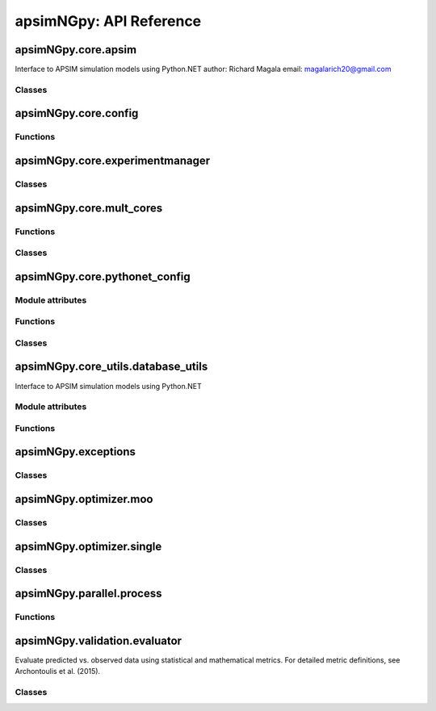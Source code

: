 apsimNGpy: API Reference
========================

apsimNGpy.core.apsim
--------------------

Interface to APSIM simulation models using Python.NET
author: Richard Magala
email: magalarich20@gmail.com

Classes
^^^^^^^

.. py:class:: apsimNGpy.core.apsim.ApsimModel

   Main class for apsimNGpy modules.
   It inherits from the CoreModel class and therefore has access to a repertoire of methods from it.

   This implies that you can still run the model and modify parameters as needed.
   Example:
       >>> from apsimNGpy.core.apsim import ApsimModel
       >>> from pathlib import Path
       >>> model = ApsimModel('Maize', out_path=Path.home()/'apsim_model_example.apsimx')
       >>> model.run(report_name='Report') # report is the default, please replace it as needed

   .. py:method:: apsimNGpy.core.apsim.ApsimModel.__init__(self, model: Union[os.PathLike, dict, str], out_path: Union[str, pathlib.Path] = None, set_wd=None, **kwargs)

   Initialize self.  See help(type(self)) for accurate signature.

   .. py:method:: apsimNGpy.core.apsim.ApsimModel.get_soil_from_web(self, simulation_name: Union[str, tuple, NoneType] = None, *, lonlat: Optional[System.Tuple[Double,Double]] = None, soil_series: Optional[str] = None, thickness_sequence: Optional[Sequence[float]] = 'auto', thickness_value: int = None, max_depth: Optional[int] = 2400, n_layers: int = 10, thinnest_layer: int = 100, thickness_growth_rate: float = 1.5, edit_sections: Optional[Sequence[str]] = None, attach_missing_sections: bool = True, additional_plants: tuple = None, adjust_dul: bool = True)

   Download SSURGO-derived soil for a given location and populate the APSIM NG
   soil sections in the current model.

   This method updates the target Simulation(s) in-place by attaching a Soil node
   (if missing) and writing section properties from the downloaded profile.

   Parameters
   ----------
   simulation : str | sequence[str] | None, default None
       Target simulation name(s). If ``None``, all simulations are updated.

   lonlat : tuple[float, float] | None
       Location for SSURGO download, as ``(lon, lat)`` in decimal degrees
       (e.g., ``(-93.045, 42.012)``).

   soil_series : str | None, optional
       Optional component/series filter. If ``None``, the dominant series
       by area is used. If a non-existent series is supplied, an error is raised.

   thickness_sequence : sequence[float] | str | None, default "auto"
       Explicit layer thicknesses (mm). If ``"auto"``, thicknesses are generated
       from the layer controls (e.g., number of layers, growth rate, thinnest layer,
       and ``max_depth``). If ``None``, you must provide ``thickness_value`` and
       ``max_depth`` to construct a uniform sequence.

   thickness_value : int | None, optional
       Uniform thickness (mm) for all layers. Ignored if ``thickness_sequence`` is
       provided; used only when ``thickness_sequence`` is ``None``.

   max_depth : int, default 2400
       Maximum soil depth (mm) to cover with the thickness sequence.

   edit_sections : sequence[str], optional
       Sections to edit. Default:
       ``("physical", "organic", "chemical", "water", "water_balance", "solutes", "soil_crop", "meta_info")``.
       Note: if sections are edited with differing layer counts, APSIM may error at run time.

   attach_missing_sections : bool, default True
       If ``True``, create and attach missing section nodes before editing.

   additional_plants : sequence[str] | None, optional
        Plant names for which to create/populate ``SoilCrop`` entries (e.g., to set KL/XF).

   adjust_dul : bool, optional
       If ``True``, adjust layer values where ``SAT`` exceeds ``DUL`` to prevent APSIM runtime errors.

   Returns
   -------
   self
       The same instance, to allow method chaining.

   Raises
   ------
   ValueError
       - ``thickness_sequence`` provided with any non-positive value(s).
       - ``thickness_sequence`` is ``None`` **and** ``thickness_value`` is ``None``.
       - Units mismatch or inconsistency between ``thickness_value`` and ``max_depth``.

   Notes
   -----
   - Assumes soil sections live under a **Soil** node; when
     ``attach_missing_sections=True`` a Soil node is created if missing.
   - Uses the optimized SoilManager routines (vectorized assignments / .NET double[] marshaling).
   - Side effects (in place on the APSIM model):
       1. Creates/attaches **Soil** when needed.
       2. Creates/updates child sections (``Physical``, ``Organic``, ``Chemical``,
          ``Water``, ``WaterBalance``, ``SoilCrop``) as listed in ``edit_sections``.
       3. Overwrites section properties (e.g., layer arrays such as ``Depth``, ``BD``,
          ``LL15``, ``DUL``, ``SAT``; solutes; crop KL/XF) with downloaded values.
       4. Add **SoilCrop** children for any names in ``additional_plants``.
       5. Performs **network I/O** to retrieve SSURGO tables when ``lonlat`` is provided.
       6. Emits log messages (warnings/info) when attaching nodes, resolving thickness controls,
          or skipping missing columns.
       7. Caches the computed soil profile in the helper during execution; the in-memory APSIM
          tree remains modified after return.
       8. Does **not** write files; call ``save()`` on the model if you want to persist changes.
       9. The existing soil-profile structure is completed override by the newly generated soil profile.
          So, variables like soil thickness, number of soil layers, etc. might be different from the old one.

   .. py:method:: apsimNGpy.core.apsim.ApsimModel.adjust_dul(self, simulations: Union[tuple, list] = None)

   - This method checks whether the soil ``SAT`` is above or below ``DUL`` and decreases ``DUL``  values accordingly

   - Need to call this method everytime ``SAT`` is changed, or ``DUL`` is changed accordingly.

   ``simulations``: str, name of the simulation where we want to adjust DUL and SAT according.

   ``returns``:

       model the object for method chaining

   .. py:method:: apsimNGpy.core.apsim.ApsimModel.replace_downloaded_soils(self, soil_tables: Union[dict, list], simulation_names: Union[tuple, list], **kwargs)

   @deprecated and will be removed in the future versions
           Updates soil parameters and configurations for downloaded soil data in simulation models.

           This method adjusts soil physical and organic parameters based on provided soil tables and applies these
           adjustments to specified simulation models.

           Parameters:
           ``soil_tables`` (list): A list containing soil data tables. Expected to contain: see the naming
           convention in the for APSIM - [0]: DataFrame with physical soil parameters. - [1]: DataFrame with organic
           soil parameters. - [2]: DataFrame with crop-specific soil parameters. - simulation_names (list of str): Names or identifiers for the simulations to
           be updated.s


           Returns:
           - self: Returns an instance of the class for ``chaining`` methods.

           This method directly modifies the simulation instances found by ``find_simulations`` method calls,
           updating physical and organic soil properties, as well as crop-specific parameters like lower limit (``LL``),
           drain upper limit (``DUL``), saturation (``SAT``), bulk density (``BD``), hydraulic conductivity at saturation (``KS``),
           and more based on the provided soil tables.

   ->> key-word argument

           ``set_sw_con``: Boolean, set the drainage coefficient for each layer
           ``adJust_kl``:: Bollean, adjust, kl based on productivity index
           ``CultvarName``: cultivar name which is in the sowing module for adjusting the rue
           ``tillage``: specify whether you will be carried to adjust some physical parameters

   .. py:method:: apsimNGpy.core.apsim.ApsimModel.spin_up(self, report_name: str = 'Report', start=None, end=None, spin_var='Carbon', simulations=None)

   Perform a spin-up operation on the aPSim model.

   This method is used to simulate a spin-up operation in an aPSim model. During a spin-up, various soil properties or
   _variables may be adjusted based on the simulation results.

   Parameters:
   ----------
   report_name: str, optional (default: 'Report')
       The name of the aPSim report to be used for simulation results.

   start: str, optional
       The start date for the simulation (e.g., '01-01-2023'). If provided, it will change the simulation start date.

   end: str, optional
       The end date for the simulation (e.g., '3-12-2023'). If provided, it will change the simulation end date.

   spin_var: str, optional (default: 'Carbon'). the difference between the start and end date will determine the spin-up period
       The variable representing the child of spin-up operation. Supported values are 'Carbon' or 'DUL'.

   Returns:
   -------
   self : ApsimModel
       The modified ``ApsimModel`` object after the spin-up operation.
       you could call ``save_edited`` file and save it to your specified location, but you can also proceed with the simulation

   .. py:method:: apsimNGpy.core.apsim.ApsimModel.read_apsimx_data(self, table=None)

   Read APSIM NG datastore for the current model. Raises FileNotFoundError if the model was initialized from
   default models because those need to be executed first to generate a database.

   The rationale for this method is that you can just access the results from the previous session without
   running it if the database is in the same location as the apsimx file.

   Since apsimNGpy clones the apsimx file, the original file is kept with attribute name `_model`, that is what is
   being used to access the dataset

   table: (str) name of the database table to read if none of all tables are returned

    Returns: pandas.DataFrame

    Raises
    ------------
     KeyError: if table is not found in the database

   .. py:property:: apsimNGpy.core.apsim.ApsimModel.simulations (inherited)

   Retrieve simulation nodes in the APSIMx `Model.Core.Simulations` object.

   We search all-Models.Core.Simulation in the scope of Model.Core.Simulations. Please note the difference
   Simulations is the whole json object Simulation is the child with the field zones, crops, soils and managers.

   Any structure of apsimx file can be handled.

   .. note::

        The simulations are c# referenced objects, and their manipulation maybe for advanced users only.

   .. py:property:: apsimNGpy.core.apsim.ApsimModel.simulation_names (inherited)

   @deprecated will be removed in future releases. Please use inspect_model function instead.

   retrieves the name of the simulations in the APSIMx file
   @return: list of simulation names

   .. py:method:: apsimNGpy.core.apsim.ApsimModel.restart_model(self, model_info=None) (inherited)

   Parameters:
   ----------
   model_info: collections.NamedTuple.
      A named tuple object returned by `load_apsim_model` from the `model_loader` module.

   Notes:
   - This parameter is crucial whenever we need to ``reinitialize`` the model, especially after updating management practices or editing the file.
   - In some cases, this method is executed automatically.
   - If ``model_info`` is not specified, the simulation will be reinitialized from `self`.

   This function is called by ``save_edited_file``, `save' and ``update_mgt``.

   :return: self

   .. py:method:: apsimNGpy.core.apsim.ApsimModel.save(self, file_name: 'Union[str, Path, None]' = None, reload=True) (inherited)

   Saves the current APSIM NG model (``Simulations``) to disk and refresh runtime state.

   This method writes the model to a file, using a version-aware strategy:

   After writing, the model is recompiled via :func:`recompile(self)` and the
   in-memory instance is refreshed using :meth:`restart_model`, ensuring the
   object graph reflects the just-saved state. This is now only impozed if the user specified `relaod = True`.

   Parameters
   ----------
   file_name : str or pathlib.Path, optional
       Output path for the saved model file. If omitted (``None``), the method
       uses the instance's existing ``path``. The resolved path is also
       written back to instance `path` attribute for consistency if reload is True.

   reload: bool Optional default is True
        resets the reference path to the one provided after serializing to disk. This implies that the instance `path` will be the provided `file_name`

   Returns
   -------
   Self
       The same model/manager instance to support method chaining.

   Raises
   ------
   OSError
       If the file cannot be written due to I/O errors, permissions, or invalid path.
   AttributeError
       If required attributes (e.g., ``self.Simulations``) or methods are missing.
   Exception
       Any exception propagated by :func:`save_model_to_file`, :func:`recompile`,
       or :meth:`restart_model`.

   Side Effects
   ------------
   - Sets ``self.path`` to the resolved output path (string).
   - Writes the model file to disk (overwrites if it exists).
   - If reload is True (default), recompiles the model and restarts the in-memory instance.

   Notes
   -----
   - *Path normalization:* The path is stringified via ``str(file_name)`` just in case it is a pathlib object.

   - *Reload semantics:* Post-save recompilation and restart ensure any code
     generation or cached reflection is refreshed to match the serialized model.

   Examples
   --------
   check the current path before saving the model
       >>> from apsimNGpy.core.apsim import ApsimModel
       >>> from pathlib import Path
       >>> model = ApsimModel("Maize", out_path='saved_maize.apsimx')
       >>> model.path
       scratch\saved_maize.apsimx

   Save to a new path and continue working with the refreshed instance
       >>> model.save(file_name='out_maize.apsimx', reload=True)
       # check the path
       >>> model.path
       'out_maize.apsimx'
       # possible to run again the refreshed model.
       >>> model.run()

   Save to a new path without refreshing the instance path
     >>> model = ApsimModel("Maize",  out_path='saved_maize.apsimx')
     >>> model.save(file_name='out_maize.apsimx', reload=False)
     # check the current reference path for the model.
      >>> model.path 'scratch\saved_maize.apsimx'
      # When reload is False, the original referenced path remains as shown above

   As shown above, everything is saved in the scratch folder; if
   the path is not abolutely provided, e.g., a relative path. If the path is not provided as shown below,
   the reference path is the current path for the isntance model.
      >>> model = ApsimModel("Maize",  out_path='saved_maize.apsimx')
      >>> model.path
      'scratch\saved_maize.apsimx'
      # save the model without providing the path.
      >>> model.save()# uses the default, in this case the defaul path is the existing path
      >>> model.path
      'scratch\saved_maize.apsimx'

   In the above case, both reload = `False` or `True`, will produce the same reference path for the live
   instance class.


   See Also
   --------
   recompile : Rebuild internal/compiled artifacts for the model.
   restart_model : Reload/refresh the model instance after recompilation.
   save_model_to_file : Legacy writer for older APSIM NG versions.

   .. py:property:: apsimNGpy.core.apsim.ApsimModel.results (inherited)

   Legacy method for retrieving simulation results.

   This method is implemented as a ``property`` to enable lazy loading—results are
   only loaded into memory when explicitly accessed. This design helps optimize
   ``memory`` usage, especially for ``large`` simulations.

   It must be called only after invoking ``run()``. If accessed before the simulation
   is run, it will raise an error.

   Notes
   -----
   - The ``run()`` method should be called with a valid ``report name`` or a list of
     report names.
   - If ``report_names`` is not provided (i.e., ``None``), the system will inspect
     the model and automatically detect all available report components. These
     reports will then be used to collect the data.
   - If multiple report names are used, their corresponding data tables will be
     concatenated along the rows.

   Returns
   -------
   pd.DataFrame
       A DataFrame containing the simulation output results.

   Examples
   --------
   >>> from apsimNGpy.core.apsim import ApsimModel
   # create an instance of ApsimModel class
   >>> model = ApsimModel("Maize", out_path="my_maize_model.apsimx")
   # run the simulation
   >>> model.run()
   # get the results
   >>> df = model.results
   # do something with the results e.g. get the mean of numeric columns
   >>> df.mean(numeric_only=True)
   Out[12]:
   CheckpointID                     1.000000
   SimulationID                     1.000000
   Maize.AboveGround.Wt          1225.099950
   Maize.AboveGround.N             12.381196
   Yield                         5636.529504
   Maize.Grain.Wt                 563.652950
   Maize.Grain.Size                 0.284941
   Maize.Grain.NumberFunction    1986.770519
   Maize.Grain.Total.Wt           563.652950
   Maize.Grain.N                    7.459296
   Maize.Total.Wt                1340.837427

   If there are more than one database tables or `reports` as called in APSIM,
   results are concatenated along the axis 0, implying along rows.
   The example below mimics this scenario.

   >>> model.add_db_table(
   ...     variable_spec=['[Clock].Today.Year as year',
   ...                    'sum([Soil].Nutrient.TotalC)/1000 from 01-jan to [clock].Today as soc'],
   ...     rename='soc'
   ... )
   # inspect the reports
   >>> model.inspect_model('Models.Report', fullpath=False)
   ['Report', 'soc']
   >>> model.run()
   >>> model.results
       CheckpointID  SimulationID   Zone  ... source_table    year        soc
   0              1             1  Field  ...       Report     NaN        NaN
   1              1             1  Field  ...       Report     NaN        NaN
   2              1             1  Field  ...       Report     NaN        NaN
   3              1             1  Field  ...       Report     NaN        NaN
   4              1             1  Field  ...       Report     NaN        NaN
   5              1             1  Field  ...       Report     NaN        NaN
   6              1             1  Field  ...       Report     NaN        NaN
   7              1             1  Field  ...       Report     NaN        NaN
   8              1             1  Field  ...       Report     NaN        NaN
   9              1             1  Field  ...       Report     NaN        NaN
   10             1             1  Field  ...          soc  1990.0  77.831512
   11             1             1  Field  ...          soc  1991.0  78.501766
   12             1             1  Field  ...          soc  1992.0  78.916339
   13             1             1  Field  ...          soc  1993.0  78.707094
   14             1             1  Field  ...          soc  1994.0  78.191686
   15             1             1  Field  ...          soc  1995.0  78.573085
   16             1             1  Field  ...          soc  1996.0  78.724598
   17             1             1  Field  ...          soc  1997.0  79.043935
   18             1             1  Field  ...          soc  1998.0  78.343111
   19             1             1  Field  ...          soc  1999.0  78.872767
   20             1             1  Field  ...          soc  2000.0  79.916413
   [21 rows x 17 columns]

   By default all the tables are returned and the column ``source_table`` tells us
   the source table for each row. Since ``results`` is a property attribute,
   which does not take in any argument, we can only decide this when calling the
   ``run`` method as shown below.

   >>> model.run(report_name='soc')
   >>> model.results
       CheckpointID  SimulationID   Zone    year        soc source_table
   0              1             1  Field  1990.0  77.831512          soc
   1              1             1  Field  1991.0  78.501766          soc
   2              1             1  Field  1992.0  78.916339          soc
   3              1             1  Field  1993.0  78.707094          soc
   4              1             1  Field  1994.0  78.191686          soc
   5              1             1  Field  1995.0  78.573085          soc
   6              1             1  Field  1996.0  78.724598          soc
   7              1             1  Field  1997.0  79.043935          soc
   8              1             1  Field  1998.0  78.343111          soc
   9              1             1  Field  1999.0  78.872767          soc
   10             1             1  Field  2000.0  79.916413          soc

   The above example has dataset only from one database table specified at run time.

   .. seealso::

      Related API: :meth:`get_simulated_output`.

   .. py:method:: apsimNGpy.core.apsim.ApsimModel.get_simulated_output(self, report_names: 'Union[str, list]', axis=0, **kwargs) -> 'pd.DataFrame' (inherited)

   Reads report data from CSV files generated by the simulation.

   Parameters:
   -----------
   ``report_names``: Union[str, list]
       Name or list names of report tables to read. These should match the
       report names in the simulation output.

   ``axis`` int, Optional. Default to 0
       concatenation axis numbers for multiple reports or database tables. if axis is 0, source_table column is populated to show source of the data for each row

   Returns:
   --------
   ``pd.DataFrame``
       Concatenated DataFrame containing the data from the specified reports.

   Raises:
   -------
   ``ValueError``
       If any of the requested report names are not found in the available tables.

   ``RuntimeError``
       If the simulation has not been ``run`` successfully before attempting to read data.
   Examples
   --------
   >>> from apsimNGpy.core.apsim import ApsimModel
   >>> model = ApsimModel(model='Maize')  # replace with your path to the apsim template model
   >>> model.run()  # if we are going to use get_simulated_output, no need to provide the report name in ``run()`` method
   >>> df = model.get_simulated_output(report_names="Report")
       SimulationName  SimulationID  CheckpointID  ...  Maize.Total.Wt     Yield   Zone
   0       Simulation             1             1  ...        1728.427  8469.616  Field
   1       Simulation             1             1  ...         920.854  4668.505  Field
   2       Simulation             1             1  ...         204.118   555.047  Field
   3       Simulation             1             1  ...         869.180  3504.000  Field
   4       Simulation             1             1  ...        1665.475  7820.075  Field
   5       Simulation             1             1  ...        2124.740  8823.517  Field
   6       Simulation             1             1  ...        1235.469  3587.101  Field
   7       Simulation             1             1  ...         951.808  2939.152  Field
   8       Simulation             1             1  ...        1986.968  8379.435  Field
   9       Simulation             1             1  ...        1689.966  7370.301  Field
   [10 rows x 16 columns]

   This method also handles more than one reports as shown below.

   >>> model.add_db_table(
   ...     variable_spec=[
   ...         '[Clock].Today.Year as year',
   ...         'sum([Soil].Nutrient.TotalC)/1000 from 01-jan to [clock].Today as soc'
   ...     ],
   ...     rename='soc'
   ... )
   # inspect the reports
   >>> model.inspect_model('Models.Report', fullpath=False)
   ['Report', 'soc']
   >>> model.run()
   >>> model.get_simulated_output(["soc", "Report"], axis=0)
       CheckpointID  SimulationID  ...  Maize.Grain.N  Maize.Total.Wt
   0              1             1  ...            NaN             NaN
   1              1             1  ...            NaN             NaN
   2              1             1  ...            NaN             NaN
   3              1             1  ...            NaN             NaN
   4              1             1  ...            NaN             NaN
   5              1             1  ...            NaN             NaN
   6              1             1  ...            NaN             NaN
   7              1             1  ...            NaN             NaN
   8              1             1  ...            NaN             NaN
   9              1             1  ...            NaN             NaN
   10             1             1  ...            NaN             NaN
   11             1             1  ...      11.178291     1728.427114
   12             1             1  ...       6.226327      922.393712
   13             1             1  ...       0.752357      204.108770
   14             1             1  ...       4.886844      869.242545
   15             1             1  ...      10.463854     1665.483701
   16             1             1  ...      11.253916     2124.739830
   17             1             1  ...       5.044417     1261.674967
   18             1             1  ...       3.955080      951.303260
   19             1             1  ...      11.080878     1987.106980
   20             1             1  ...       9.751001     1693.893386
   [21 rows x 17 columns]

   >>> model.get_simulated_output(['soc', 'Report'], axis=1)
       CheckpointID  SimulationID  ...  Maize.Grain.N  Maize.Total.Wt
   0              1             1  ...      11.178291     1728.427114
   1              1             1  ...       6.226327      922.393712
   2              1             1  ...       0.752357      204.108770
   3              1             1  ...       4.886844      869.242545
   4              1             1  ...      10.463854     1665.483701
   5              1             1  ...      11.253916     2124.739830
   6              1             1  ...       5.044417     1261.674967
   7              1             1  ...       3.955080      951.303260
   8              1             1  ...      11.080878     1987.106980
   9              1             1  ...       9.751001     1693.893386
   10             1             1  ...            NaN             NaN
   [11 rows x 19 columns]

   .. seealso::

      Related API: :attr:`results`.

   .. py:method:: apsimNGpy.core.apsim.ApsimModel.run(self, report_name: 'Union[tuple, list, str]' = None, simulations: 'Union[tuple, list]' = None, clean_up: 'bool' = True, verbose: 'bool' = False, **kwargs) -> "'CoreModel'" (inherited)

    Run APSIM model simulations to write the results either to SQLite data base or csv file. Does not collect the
     simulated output inot memory. For this purpose. Please see  related APIs: :attr:`results` and :meth:`get_simulated_output`.

    Parameters
    ----------
    report_name: Union[tuple, list, str], optional
        Defaults to APSIM default Report Name if not specified.
        - If iterable, all report tables are read and aggregated into one DataFrame.

    simulations: Union[tuple, list], optional
        List of simulation names to run. If None, runs all simulations.

    clean_up: bool, optional
        If True, removes the existing database before running.

    verbose: bool, optional
        If True, enables verbose output for debugging. The method continues with debugging info anyway if the run was unsuccessful

    kwargs: **dict
        Additional keyword arguments, e.g., to_csv=True, use this flag to correct results from
        a csv file directly stored at the location of the running apsimx file.

    Warning:
    --------------
    In my experience with Models.exe, CSV outputs are not always overwritten; after edits, stale results can persist. Proceed with caution.


    Returns
    -------
        Instance of the respective model class e.g.,  ApsimModel, ExperimentManager.
   ``RuntimeError``
        Raised if the ``APSIM`` run is unsuccessful. Common causes include ``missing meteorological files``,
        mismatched simulation ``start`` dates with ``weather`` data, or other ``configuration issues``.

   Example:

   Instantiate an ``apsimNGpy.core.apsim.ApsimModel`` object and run::

          from apsimNGpy.core.apsim import ApsimModel
          model = ApsimModel(model= 'Maize')# replace with your path to the apsim template model
          model.run(report_name = "Report")
          # check if the run was successful
          model.ran_ok
          'True'

   .. note::

      Updates the ``ran_ok`` flag to ``True`` if no error was encountered.

   .. seealso::

       Related APIs: :attr:`results` and :meth:`get_simulated_output`.

   .. py:method:: apsimNGpy.core.apsim.ApsimModel.rename_model(self, model_type, *, old_name, new_name) (inherited)

      Renames a model within the APSIM simulation tree.

      This method searches for a model of the specified type and current name,
      then updates its name to the new one provided. After renaming, it saves
      the updated simulation file to enforce the changes.

      Parameters
      ----------
      model_type : str
          The type of the model to rename (e.g., "Manager", "Clock", etc.).
      old_name : str
          The current name of the model to be renamed.
      new_name : str
          The new name to assign to the model.

      Returns
      -------
      self : object
          Returns the modified object to allow for method chaining.

      Raises
      ------
      ValueError
          If the model of the specified type and name is not found.

     .. tip::

          This method uses ``get_or_check_model`` with action='get' to locate the model,
          and then updates the model's `Name` attribute. The model is serialized using the `save()`
          immediately after to apply and enfoce the change.

      Examples
      ---------
         >>> from apsimNGpy.core.apsim import ApsimModel
         >>> model = ApsimModel(model = 'Maize', out_path='my_maize.apsimx')
         >>> model.rename_model(model_type="Models.Core.Simulation", old_name ='Simulation', new_name='my_simulation')
         # check if it has been successfully renamed
         >>> model.inspect_model(model_type='Models.Core.Simulation', fullpath = False)
          ['my_simulation']
         # The alternative is to use model.inspect_file to see your changes
         >>> model.inspect_file()
         └── Simulations: .Simulations
          ├── DataStore: .Simulations.DataStore
          └── my_simulation: .Simulations.my_simulation
              ├── Clock: .Simulations.my_simulation.Clock
              ├── Field: .Simulations.my_simulation.Field
              │   ├── Fertilise at sowing: .Simulations.my_simulation.Field.Fertilise at sowing
              │   ├── Fertiliser: .Simulations.my_simulation.Field.Fertiliser
              │   ├── Harvest: .Simulations.my_simulation.Field.Harvest
              │   ├── Maize: .Simulations.my_simulation.Field.Maize
              │   ├── Report: .Simulations.my_simulation.Field.Report
              │   ├── Soil: .Simulations.my_simulation.Field.Soil
              │   │   ├── Chemical: .Simulations.my_simulation.Field.Soil.Chemical
              │   │   ├── NH4: .Simulations.my_simulation.Field.Soil.NH4
              │   │   ├── NO3: .Simulations.my_simulation.Field.Soil.NO3
              │   │   ├── Organic: .Simulations.my_simulation.Field.Soil.Organic
              │   │   ├── Physical: .Simulations.my_simulation.Field.Soil.Physical
              │   │   │   └── MaizeSoil: .Simulations.my_simulation.Field.Soil.Physical.MaizeSoil
              │   │   ├── Urea: .Simulations.my_simulation.Field.Soil.Urea
              │   │   └── Water: .Simulations.my_simulation.Field.Soil.Water
              │   ├── Sow using a variable rule: .Simulations.my_simulation.Field.Sow using a variable rule
              │   └── SurfaceOrganicMatter: .Simulations.my_simulation.Field.SurfaceOrganicMatter
              ├── Graph: .Simulations.my_simulation.Graph
              │   └── Series: .Simulations.my_simulation.Graph.Series
              ├── MicroClimate: .Simulations.my_simulation.MicroClimate
              ├── SoilArbitrator: .Simulations.my_simulation.SoilArbitrator
              ├── Summary: .Simulations.my_simulation.Summary
              └── Weather: .Simulations.my_simulation.Weather

   .. seealso::

       Related APIs: :meth:`add_model`, :meth:`clone_model`and :meth:`move_model`.

   .. py:method:: apsimNGpy.core.apsim.ApsimModel.clone_model(self, model_type, model_name, adoptive_parent_type, rename=None, adoptive_parent_name=None) (inherited)

   Clone an existing ``model`` and move it to a specified parent within the simulation structure.
   The function modifies the simulation structure by adding the cloned model to the designated parent.

   This function is useful when a model instance needs to be duplicated and repositioned in the `APSIM` simulation
   hierarchy without manually redefining its structure.

   Parameters:
   ----------
   model_type: Models
       The type of the model to be cloned, e.g., `Models.Simulation` or `Models.Clock`.
   model_name: str
       The unique identification name of the model instance to be cloned, e.g., `"clock1"`.
   adoptive_parent_type: Models
       The type of the new parent model where the cloned model will be placed.
   rename: str, optional
       The new name for the cloned model. If not provided, the clone will be renamed using
       the original name with a `_clone` suffix.
   adoptive_parent_name: str, optional
       The name of the parent model where the cloned model should be moved. If not provided,
       the model will be placed under the default parent of the specified type.
   in_place: bool, optional
       If ``True``, the cloned model remains in the same location but is duplicated. Defaults to ``False``.

   Returns:
   -------
   None

   Example:
   -------
    Create a cloned version of `"clock1"` and place it under `"Simulation"` with the new name `"new_clock`:

       >>> from apsimNGpy.core.apsim import ApsimModel
       >>> model = ApsimModel('Maize', out_path='my_maize.apsimx')
       >>> model.clone_model(model_type='Models.Core.Simulation', model_name="Simulation",
       ... rename="Sim2", adoptive_parent_type = 'Models.Core.Simulations',
       ... adoptive_parent_name='Simulations')
       >>> model.inspect_file()
       └── Simulations: .Simulations
           ├── DataStore: .Simulations.DataStore
           ├── Sim2: .Simulations.Sim2
           │   ├── Clock: .Simulations.Sim2.Clock
           │   ├── Field: .Simulations.Sim2.Field
           │   │   ├── Fertilise at sowing: .Simulations.Sim2.Field.Fertilise at sowing
           │   │   ├── Fertiliser: .Simulations.Sim2.Field.Fertiliser
           │   │   ├── Harvest: .Simulations.Sim2.Field.Harvest
           │   │   ├── Maize: .Simulations.Sim2.Field.Maize
           │   │   ├── Report: .Simulations.Sim2.Field.Report
           │   │   ├── Soil: .Simulations.Sim2.Field.Soil
           │   │   │   ├── Chemical: .Simulations.Sim2.Field.Soil.Chemical
           │   │   │   ├── NH4: .Simulations.Sim2.Field.Soil.NH4
           │   │   │   ├── NO3: .Simulations.Sim2.Field.Soil.NO3
           │   │   │   ├── Organic: .Simulations.Sim2.Field.Soil.Organic
           │   │   │   ├── Physical: .Simulations.Sim2.Field.Soil.Physical
           │   │   │   │   └── MaizeSoil: .Simulations.Sim2.Field.Soil.Physical.MaizeSoil
           │   │   │   ├── Urea: .Simulations.Sim2.Field.Soil.Urea
           │   │   │   └── Water: .Simulations.Sim2.Field.Soil.Water
           │   │   ├── Sow using a variable rule: .Simulations.Sim2.Field.Sow using a variable rule
           │   │   ├── SurfaceOrganicMatter: .Simulations.Sim2.Field.SurfaceOrganicMatter
           │   │   └── soc_table: .Simulations.Sim2.Field.soc_table
           │   ├── Graph: .Simulations.Sim2.Graph
           │   │   └── Series: .Simulations.Sim2.Graph.Series
           │   ├── MicroClimate: .Simulations.Sim2.MicroClimate
           │   ├── SoilArbitrator: .Simulations.Sim2.SoilArbitrator
           │   ├── Summary: .Simulations.Sim2.Summary
           │   └── Weather: .Simulations.Sim2.Weather
           └── Simulation: .Simulations.Simulation
               ├── Clock: .Simulations.Simulation.Clock
               ├── Field: .Simulations.Simulation.Field
               │   ├── Fertilise at sowing: .Simulations.Simulation.Field.Fertilise at sowing
               │   ├── Fertiliser: .Simulations.Simulation.Field.Fertiliser
               │   ├── Harvest: .Simulations.Simulation.Field.Harvest
               │   ├── Maize: .Simulations.Simulation.Field.Maize
               │   ├── Report: .Simulations.Simulation.Field.Report
               │   ├── Soil: .Simulations.Simulation.Field.Soil
               │   │   ├── Chemical: .Simulations.Simulation.Field.Soil.Chemical
               │   │   ├── NH4: .Simulations.Simulation.Field.Soil.NH4
               │   │   ├── NO3: .Simulations.Simulation.Field.Soil.NO3
               │   │   ├── Organic: .Simulations.Simulation.Field.Soil.Organic
               │   │   ├── Physical: .Simulations.Simulation.Field.Soil.Physical
               │   │   │   └── MaizeSoil: .Simulations.Simulation.Field.Soil.Physical.MaizeSoil
               │   │   ├── Urea: .Simulations.Simulation.Field.Soil.Urea
               │   │   └── Water: .Simulations.Simulation.Field.Soil.Water
               │   ├── Sow using a variable rule: .Simulations.Simulation.Field.Sow using a variable rule
               │   ├── SurfaceOrganicMatter: .Simulations.Simulation.Field.SurfaceOrganicMatter
               │   └── soc_table: .Simulations.Simulation.Field.soc_table
               ├── Graph: .Simulations.Simulation.Graph
               │   └── Series: .Simulations.Simulation.Graph.Series
               ├── MicroClimate: .Simulations.Simulation.MicroClimate
               ├── SoilArbitrator: .Simulations.Simulation.SoilArbitrator
               ├── Summary: .Simulations.Simulation.Summary
               └── Weather: .Simulations.Simulation.Weather
   .. seealso::

      Related APIs: :meth:`add_model` and :meth:`move_model`.

   .. py:staticmethod:: apsimNGpy.core.apsim.ApsimModel.find_model(model_name: 'str') (inherited)

   Find a model from the Models namespace and return its path.

   Parameters:
   -----------
   model_name: (str)
     The name of the model to find.
   model_namespace: (object, optional):
      The root namespace (defaults to Models).
   path: (str, optional)
      The accumulated path to the model.

   Returns:
       str: The full path to the model if found, otherwise None.

   Example:
   --------
        >>> from apsimNGpy import core  # doctest:
        >>> model =core.apsim.ApsimModel(model = "Maize", out_path ='my_maize.apsimx')
        >>> model.find_model("Weather")  # doctest: +SKIP
        'Models.Climate.Weather'
        >>> model.find_model("Clock")  # doctest: +SKIP
        'Models.Clock'

   .. py:method:: apsimNGpy.core.apsim.ApsimModel.add_model(self, model_type, adoptive_parent, rename=None, adoptive_parent_name=None, verbose=False, source='Models', source_model_name=None, override=True, **kwargs) (inherited)

   Adds a model to the Models Simulations namespace.

   Some models are restricted to specific parent models, meaning they can only be added to compatible models.
   For example, a Clock model cannot be added to a Soil model.

   Parameters:
   -----------
   model_type: (str or Models object)
      The type of model to add, e.g., `Models.Clock` or just `"Clock"`. if the APSIM Models namespace is exposed to the current script, then model_class can be Models.Clock without strings quotes

   rename (str):
     The new name for the model.

   adoptive_parent: (Models object)
       The target parent where the model will be added or moved e.g `Models.Clock` or `Clock` as string all are valid

   adoptive_parent_name: (Models object, optional)
       Specifies the parent name for precise location. e.g., `Models.Core.Simulation` or ``Simulations`` all are valid

   source: Models, str, CoreModel, ApsimModel object: defaults to Models namespace.
      The source can be an existing Models or string name to point to one of the
      default model examples, which we can extract the model from

   override: bool, optional defaults to `True`.
       When `True` (recommended), it deletes
       any model with the same name and type at the suggested parent location before adding the new model
       if ``False`` and proposed model to be added exists at the parent location;
       `APSIM` automatically generates a new name for the newly added model. This is not recommended.
   Returns:
       None:

   `Models` are modified in place, so models retains the same reference.

   .. caution::
       Added models from ``Models namespace`` are initially empty. Additional configuration is required to set parameters.
       For example, after adding a Clock module, you must set the start and end dates.

   Example
   -------------

   >>> from apsimNGpy import core
   >>> from apsimNGpy.core.core import Models
   >>> model = core.apsim.ApsimModel("Maize")
   >>> model.remove_model(Models.Clock)  # first delete the model
   >>> model.add_model(Models.Clock, adoptive_parent=Models.Core.Simulation, rename='Clock_replaced', verbose=False)

   >>> model.add_model(model_class=Models.Core.Simulation, adoptive_parent=Models.Core.Simulations, rename='Iowa')

   >>> model.preview_simulation()  # doctest: +SKIP

   >>> model.add_model(
   ... Models.Core.Simulation,
   ... adoptive_parent='Simulations',
   ... rename='soybean_replaced',
   ... source='Soybean')  # basically adding another simulation from soybean to the maize simulation

   .. seealso::

       Related APIs: :meth:`clone_model` and :meth:`move_model`.

   .. py:method:: apsimNGpy.core.apsim.ApsimModel.detect_model_type(self, model_instance: 'Union[str, Models]') (inherited)

   Detects the model type from a given APSIM model instance or path string.

   .. py:method:: apsimNGpy.core.apsim.ApsimModel.edit_model_by_path(self, path: 'str', **kwargs) (inherited)

   Edit a model component located by an APSIM path, dispatching to type-specific editors.

   This method resolves a node under `instance.Simulations` using an APSIM path, then
   edits that node by delegating to an editor based on the node’s runtime type.
   It supports common APSIM NG components (e.g., Weather, Manager, Cultivar, Clock,
   Soil subcomponents, Report, SurfaceOrganicMatter). Unsupported types raise
   :class:`NotImplementedError`.


   Parameters
   ----------
   path : str
       APSIM path to a target node under `self.Simulations` (e.g.,
       '.Simulations.Simulations.Weather' or a similar canonical path).

   kwargs
   ------

   Additional keyword arguments specific to the model type. Atleast one key word argument is required. These vary by component:

   Models.Climate.Weather:
       `weather_file` (str): Path to the weather `.met` file.

   Models.Clock:
       Date properties such as `Start` and `End` in ISO format (e.g., '2021-01-01').

   Models.Manager:
       Variables to update in the Manager script using `update_mgt_by_path`.

   Soils.Physical | Soils.Chemical | Soils.Organic | Soils.Water:
       Variables to replace using `replace_soils_values_by_path`.

       Valid `parameters` are shown below;

       +------------------+--------------------------------------------------------------------------------------------------------------------------------------+
       | Soil Model Type  | **Supported key word arguments**                                                                                                     |
       +==================+======================================================================================================================================+
       | Physical         | AirDry, BD, DUL, DULmm, Depth, DepthMidPoints, KS, LL15, LL15mm, PAWC, PAWCmm, SAT, SATmm, SW, SWmm, Thickness, ThicknessCumulative  |
       +------------------+--------------------------------------------------------------------------------------------------------------------------------------+
       | Organic          | CNR, Carbon, Depth, FBiom, FInert, FOM, Nitrogen, SoilCNRatio, Thickness                                                             |
       +------------------+--------------------------------------------------------------------------------------------------------------------------------------+
       | Chemical         | Depth, PH, Thickness                                                                                                                 |
       +------------------+--------------------------------------------------------------------------------------------------------------------------------------+

   Models.Report:
     report_name (str):
        Name of the report model (optional depending on structure).
     variable_spec`   (list[str] or str):
        Variables to include in the report.
     set_event_names` (list[str], optional):
        Events that trigger the report.

   Models.PMF.Cultivar:
       commands (str):
          APSIM path to the cultivar parameter to update.
       values: (Any)
          Value to assign.
       cultivar_manager: (str)
          Name of the Manager script managing the cultivar, which must contain the `CultivarName` parameter. Required to propagate updated cultivar values, as APSIM treats cultivars as read-only.

   .. warning::

       ValueError
           If the model instance is not found, required kwargs are missing, or `kwargs` is empty.
       NotImplementedError
           If the logic for the specified `model_class` is not implemented.
   Examples
   --------
   Edit a Manager script parameter::

       model.edit_model_by_path(
           ".Simulations.Simulation.Field.Sow using a variable rule",
           verbose=True,
           Population=10)

   Point a Weather component to a new `.met` file::

       model.edit_model_by_path(
           path=".Simulations.Simulation.Weather",
           FileName="data/weather/Ames_2020.met")

   Change Clock dates::

       model.edit_model_by_path(
           ".Simulations.Simulation.Clock",
           StartDate="2020-01-01",
           EndDate="2020-12-31")

   Update soil water properties at a specific path::

       model.edit_model_by_path(
           ".Simulations.Simulation.Field.Soil.Physical",
           LL15="[0.26, 0.18, 0.10, 0.12]")

   Apply cultivar edits across selected simulations::

       model.edit_model_by_path(
           ".Simulations.Simulation.Field.Maize.CultivarFolder.mh18",
           simulations=("Sim_A", "Sim_B"),
           verbose=True,
           **{"Phenology.EmergencePhase.Photoperiod": "Short"} )

   .. seealso::

      Related API: :meth:`edit_model`.

   .. py:method:: apsimNGpy.core.apsim.ApsimModel.edit_model(self, model_type: 'str', model_name: 'str', simulations: 'Union[str, list]' = 'all', verbose=False, **kwargs) (inherited)

   Modify various APSIM model components by specifying the model type and name across given simulations.

   Parameters
   ----------
   model_type: str, required
       Type of the model component to modify (e.g., 'Clock', 'Manager', 'Soils.Physical', etc.).

   simulations: Union[str, list], optional
       A simulation name or list of simulation names in which to search. Defaults to all simulations in the model.

   model_name: str, required
       Name of the model instance to modify.
   verbose: bool, optional
       print the status of the editting activities

   kwargs
   ------

   Additional keyword arguments specific to the model type. Atleast one key word argument is required. These vary by component:

   Models.Climate.Weather:
       `weather_file` (str): Path to the weather `.met` file.

   Models.Clock:
       Date properties such as `Start` and `End` in ISO format (e.g., '2021-01-01').

   Models.Manager:
       Variables to update in the Manager script using `update_mgt_by_path`.

   Soils.Physical | Soils.Chemical | Soils.Organic | Soils.Water:
       Variables to replace using `replace_soils_values_by_path`.

       Valid `parameters` are shown below;

       +------------------+--------------------------------------------------------------------------------------------------------------------------------------+
       | Soil Model Type  | **Supported key word arguments**                                                                                                     |
       +==================+======================================================================================================================================+
       | Physical         | AirDry, BD, DUL, DULmm, Depth, DepthMidPoints, KS, LL15, LL15mm, PAWC, PAWCmm, SAT, SATmm, SW, SWmm, Thickness, ThicknessCumulative  |
       +------------------+--------------------------------------------------------------------------------------------------------------------------------------+
       | Organic          | CNR, Carbon, Depth, FBiom, FInert, FOM, Nitrogen, SoilCNRatio, Thickness                                                             |
       +------------------+--------------------------------------------------------------------------------------------------------------------------------------+
       | Chemical         | Depth, PH, Thickness                                                                                                                 |
       +------------------+--------------------------------------------------------------------------------------------------------------------------------------+

   Models.Report:
     report_name (str):
        Name of the report model (optional depending on structure).
     variable_spec`   (list[str] or str):
        Variables to include in the report.
     set_event_names` (list[str], optional):
        Events that trigger the report.

   Models.PMF.Cultivar:
       commands (str):
          APSIM path to the cultivar parameter to update.
       values: (Any)
          Value to assign.
       cultivar_manager: (str)
          Name of the Manager script managing the cultivar, which must contain the `CultivarName` parameter. Required to propagate updated cultivar values, as APSIM treats cultivars as read-only.

   .. warning::

       ValueError
           If the model instance is not found, required kwargs are missing, or `kwargs` is empty.
       NotImplementedError
           If the logic for the specified `model_class` is not implemented.

   Examples::

       from apsimNGpy.core.apsim import ApsimModel
       model = ApsimModel(model='Maize')

   Example of how to edit a cultivar model::

       model.edit_model(model_type='Cultivar',
            simulations='Simulation',
            commands='[Phenology].Juvenile.Target.FixedValue',
            values=256,
            model_name='B_110',
            new_cultivar_name='B_110_edited',
            cultivar_manager='Sow using a variable rule')

   Edit a soil organic matter module::

       model.edit_model(
            model_type='Organic',
            simulations='Simulation',
            model_name='Organic',
            Carbon=1.23)

   Edit multiple soil layers::

       model.edit_model(
            model_type='Organic',
            simulations='Simulation',
            model_name='Organic',
            Carbon=[1.23, 1.0])

   Example of how to edit solute models::

      model.edit_model(
            model_type='Solute',
            simulations='Simulation',
            model_name='NH4',
            InitialValues=0.2)
      model.edit_model(
           model_class='Solute',
           simulations='Simulation',
           model_name='Urea',
           InitialValues=0.002)

   Edit a manager script::

      model.edit_model(
           model_type='Manager',
           simulations='Simulation',
           model_name='Sow using a variable rule',
           population=8.4)

   Edit surface organic matter parameters::

       model.edit_model(
           model_type='SurfaceOrganicMatter',
           simulations='Simulation',
           model_name='SurfaceOrganicMatter',
           InitialResidueMass=2500)

       model.edit_model(
           model_type='SurfaceOrganicMatter',
           simulations='Simulation',
           model_name='SurfaceOrganicMatter',
           InitialCNR=85)

   Edit Clock start and end dates::

       model.edit_model(
           model_type='Clock',
           simulations='Simulation',
           model_name='Clock',
           Start='2021-01-01',
           End='2021-01-12')

   Edit report _variables::

       model.edit_model(
           model_type='Report',
           simulations='Simulation',
           model_name='Report',
           variable_spec='[Maize].AboveGround.Wt as abw')

   Multiple report _variables::

       model.edit_model(
           model_type='Report',
           simulations='Simulation',
           model_name='Report',
           variable_spec=[
           '[Maize].AboveGround.Wt as abw',
           '[Maize].Grain.Total.Wt as grain_weight'])
           @param simulations:

   .. seealso::

      Related API: :meth:`edit_model_by_path`.

   .. py:method:: apsimNGpy.core.apsim.ApsimModel.add_report_variable(self, variable_spec: 'Union[list, str, tuple]', report_name: 'str' = None, set_event_names: 'Union[str, list]' = None) (inherited)

   This adds a report variable to the end of other _variables, if you want to change the whole report use change_report

   Parameters
   -------------------
   variable_spec: str, required.
       list of text commands for the report _variables e.g., '[Clock].Today as Date'
   param report_name: str, optional.
       Name of the report variable if not specified, the first accessed report object will be altered
   set_event_names: list or str, optional.
       A list of APSIM events that trigger the recording of _variables.
       Defaults to ['[Clock].EndOfYear'] if not provided.

   Returns
   _______
   returns instance of apsimNGpy.core.core.apsim.ApsimModel or apsimNGpy.core.core.apsim.CoreModel

   Raise
   ---------
      raises an `ValueError` if a report is not found

   Examples
   -------------
   >>> from apsimNGpy.core.apsim import ApsimModel
   >>> model = ApsimModel('Maize')
   >>> model.add_report_variable(variable_spec = '[Clock].Today as Date', report_name = 'Report')
   # isnepct the report
   >>> model.inspect_model_parameters(model_type='Models.Report', model_name='Report')
   {'EventNames': ['[Maize].Harvesting'],
        'VariableNames': ['[Clock].Today',
         '[Maize].Phenology.CurrentStageName',
         '[Maize].AboveGround.Wt',
         '[Maize].AboveGround.N',
         '[Maize].Grain.Total.Wt*10 as Yield',
         '[Maize].Grain.Wt',
         '[Maize].Grain.Size',
         '[Maize].Grain.NumberFunction',
         '[Maize].Grain.Total.Wt',
         '[Maize].Grain.N',
         '[Maize].Total.Wt',
         '[Clock].Today as Date']}
   The new report variable is appended at the end of the existing ones

   .. seealso::

       Related APIs: :meth:`remove_report_variable` and :meth:`add_db_table`.

   .. py:method:: apsimNGpy.core.apsim.ApsimModel.remove_report_variable(self, variable_spec: 'Union[list, tuple, str]', report_name: 'str | None' = None) (inherited)

   Remove one or more variable expressions from an APSIM Report component.

   Parameters
   ----------
   variable_spec : str | list[str] | tuple[str, ...]
       Variable expression(s) to remove, e.g. ``"[Clock].Today"`` or
       ``"[Clock].Today as Date"``. You may pass a single string or a list/tuple.
       Matching is done by exact text **after whitespace normalization**
       (consecutive spaces collapsed), so minor spacing differences are tolerated.
   report_name : str, optional
       Name of the Report component to modify. If ``None``, the default
       resolver (``self._get_report``) is used to locate the target report.

   Returns
   -------
   list[str]
       The updated list of variable expressions remaining in the report
       (in original order, without duplicates).

   Notes
   -----
   - Variables not present are ignored (no error raised).
   - Order is preserved; duplicates are removed.
   - The model is saved at the end of this call.

   Examples
   --------
   >>> model= CoreModel('Maize')
   >>> model.add_report_variable(variable_spec='[Clock].Today as Date', report_name='Report')
   >>> model.inspect_model_parameters('Models.Report', 'Report')['VariableNames']
   ['[Clock].Today',
    '[Maize].Phenology.CurrentStageName',
    '[Maize].AboveGround.Wt',
    '[Maize].AboveGround.N',
    '[Maize].Grain.Total.Wt*10 as Yield',
    '[Maize].Grain.Wt',
    '[Maize].Grain.Size',
    '[Maize].Grain.NumberFunction',
    '[Maize].Grain.Total.Wt',
    '[Maize].Grain.N',
    '[Maize].Total.Wt',
    '[Clock].Today as Date']
   >>> model.remove_report_variable(variable_spec='[Clock].Today as Date', report_name='Report')
   >>> model.inspect_model_parameters('Models.Report', 'Report')['VariableNames']
   ['[Clock].Today',
    '[Maize].Phenology.CurrentStageName',
    '[Maize].AboveGround.Wt',
    '[Maize].AboveGround.N',
    '[Maize].Grain.Total.Wt*10 as Yield',
    '[Maize].Grain.Wt',
    '[Maize].Grain.Size',
    '[Maize].Grain.NumberFunction',
    '[Maize].Grain.Total.Wt',
    '[Maize].Grain.N',
    '[Maize].Total.Wt']

   .. seealso::

       Related APIs: :meth:`add_report_variable` and :meth:`add_db_table`.

   .. py:method:: apsimNGpy.core.apsim.ApsimModel.remove_model(self, model_type: 'Models', model_name: 'str' = None) (inherited)

   Removes a model from the APSIM Models.Simulations namespace.

    Parameters
    ----------
    model_type: Models
        The type of the model to remove (e.g., `Models.Clock`). This parameter is required.

    model_name: str, optional
        The name of the specific model instance to remove (e.g., `"Clock"`). If not provided, all models of the
        specified type may be removed.

    Returns:

       None

    Example::

           from apsimNGpy import core
           from apsimNGpy.core.core import Models
           model = core.base_data.load_default_simulations(crop = 'Maize')
           model.remove_model(Models.Clock) #deletes the clock node
           model.remove_model(Models.Climate.Weather) #deletes the weather node

    .. seealso::

        Related APIs: :meth:`clone_model` and :meth:`add_model`.

   .. py:method:: apsimNGpy.core.apsim.ApsimModel.move_model(self, model_type: 'Models', new_parent_type: 'Models', model_name: 'str' = None, new_parent_name: 'str' = None, verbose: 'bool' = False, simulations: 'Union[str, list]' = None) (inherited)

   Args:
   -----

   model_type:  Models
       type of model tied to Models Namespace

   new_parent_type: Models.
       New model parent type (Models)

   model_name: str
        Name of the model e.g., Clock, or Clock2, whatever name that was given to the model

   new_parent_name``:  str
      The new parent names =Field2, this field is optional but important if you have nested simulations

   Returns:
   ---------
     returns instance of apsimNGpy.core.core.apsim.ApsimModel or apsimNGpy.core.core.apsim.CoreModel

   .. py:method:: apsimNGpy.core.apsim.ApsimModel.replicate_file(self, k: 'int', path: 'os.PathLike' = None, suffix: 'str' = 'replica') (inherited)

   Replicates a file ``k`` times.
   Parameters
   ----------
   path:str default is None
     If specified, the copies will be placed in that dir_path with incremented filenames.
     If no path is specified, copies are created in the same dir_path as the original file, also with incremented filenames.

   k int:
      The number of copies to create.

   - suffix: str, optional
       a suffix to attach with the copies. Default to "replicate"

   Returns:
   -------
   - A  generator(str) is returned.

   .. py:method:: apsimNGpy.core.apsim.ApsimModel.get_crop_replacement(self, Crop) (inherited)

   :param Crop: crop to get the replacement
   :return: System.Collections.Generic.IEnumerable APSIM plant object

   .. py:method:: apsimNGpy.core.apsim.ApsimModel.inspect_model_parameters(self, model_type: 'Union[Models, str]', model_name: 'str', simulations: 'Union[str, list]' = <UserOptionMissing>, parameters: 'Union[list, set, tuple, str]' = 'all', **kwargs) (inherited)

   Inspect the input parameters of a specific ``APSIM`` model type instance within selected simulations.

   This method consolidates functionality previously spread across ``examine_management_info``, ``read_cultivar_params``, and other inspectors,
   allowing a unified interface for querying parameters of interest across a wide range of APSIM models.

   Parameters
   ----------
   model_type: str required
       The name of the model class to inspect (e.g., 'Clock', 'Manager', 'Physical', 'Chemical', 'Water', 'Solute').
       Shorthand names are accepted (e.g., 'Clock', 'Weather') as well as fully qualified names (e.g., 'Models.Clock', 'Models.Climate.Weather').

   simulations: Union[str, list]
       A single simulation name or a list of simulation names within the APSIM context to inspect.

   model_name: str
       The name of the specific model instance within each simulation. For example, if `model_class='Solute'`,
       `model_name` might be 'NH4', 'Urea', or another solute name.

   parameters: Union[str, set, list, tuple], optional
       A specific parameter or a collection of parameters to inspect. Defaults to `'all'`, in which case all accessible attributes are returned.
       For layered models like Solute, valid parameters include `Depth`, `InitialValues`, `SoluteBD`, `Thickness`, etc.

   kwargs:
       Reserved for future compatibility; currently unused.

   Returns
   ----------
       Union[dict, list, pd.DataFrame, Any]
       The format depends on the model type as shown below:
   Weather:
          file path(s) as string(s)

   Clock:
      dictionary with start and end datetime objects (or a single datetime if only one is requested).

   Manager:
      dictionary of script parameters.

   Soil-related:
       pandas DataFrame of layered values.

   Report:
    A dictionary with `VariableNames` and `EventNames`.

   Cultivar:
   dictionary of parameter strings.

   Raises
   ------
   ``ValueError``
       If the specified model or simulation is not found or arguments are invalid.

   ``NotImplementedError``
       If the model type is unsupported by the current interface.


   Requirements
   --------------
   - APSIM Next Generation Python bindings (`apsimNGpy`)
   - Python 3.10+

   Examples::

      from apsimNGpy.core.apsim import ApsimModel
      model_instance = ApsimModel('Maize')

   Inspect full soil `Organic` profile::

       model_instance.inspect_model_parameters('Organic', simulations='Simulation', model_name='Organic')
          CNR  Carbon      Depth  FBiom  ...         FOM  Nitrogen  SoilCNRatio  Thickness
       0  12.0    1.20      0-150   0.04  ...  347.129032     0.100         12.0      150.0
       1  12.0    0.96    150-300   0.02  ...  270.344362     0.080         12.0      150.0
       2  12.0    0.60    300-600   0.02  ...  163.972144     0.050         12.0      300.0
       3  12.0    0.30    600-900   0.02  ...   99.454133     0.025         12.0      300.0
       4  12.0    0.18   900-1200   0.01  ...   60.321981     0.015         12.0      300.0
       5  12.0    0.12  1200-1500   0.01  ...   36.587131     0.010         12.0      300.0
       6  12.0    0.12  1500-1800   0.01  ...   22.191217     0.010         12.0      300.0
       [7 rows x 9 columns]

   Inspect soil `Physical` profile::

       model_instance.inspect_model_parameters('Physical', simulations='Simulation', model_name='Physical')
           AirDry        BD       DUL  ...        SWmm Thickness  ThicknessCumulative
       0  0.130250  1.010565  0.521000  ...   78.150033     150.0                150.0
       1  0.198689  1.071456  0.496723  ...   74.508522     150.0                300.0
       2  0.280000  1.093939  0.488438  ...  146.531282     300.0                600.0
       3  0.280000  1.158613  0.480297  ...  144.089091     300.0                900.0
       4  0.280000  1.173012  0.471584  ...  141.475079     300.0               1200.0
       5  0.280000  1.162873  0.457071  ...  137.121171     300.0               1500.0
       6  0.280000  1.187495  0.452332  ...  135.699528     300.0               1800.0
       [7 rows x 17 columns]

   Inspect soil `Chemical` profile::

       model_instance.inspect_model_parameters('Chemical', simulations='Simulation', model_name='Chemical')
          Depth   PH  Thickness
       0      0-150  8.0      150.0
       1    150-300  8.0      150.0
       2    300-600  8.0      300.0
       3    600-900  8.0      300.0
       4   900-1200  8.0      300.0
       5  1200-1500  8.0      300.0
       6  1500-1800  8.0      300.0

   Inspect one or more specific parameters::

       model_instance.inspect_model_parameters('Organic', simulations='Simulation', model_name='Organic', parameters='Carbon')
         Carbon
       0    1.20
       1    0.96
       2    0.60
       3    0.30
       4    0.18
       5    0.12
       6    0.12

   Inspect more than one specific properties::

       model_instance.inspect_model_parameters('Organic', simulations='Simulation', model_name='Organic', parameters=['Carbon', 'CNR'])
          Carbon   CNR
       0    1.20  12.0
       1    0.96  12.0
       2    0.60  12.0
       3    0.30  12.0
       4    0.18  12.0
       5    0.12  12.0
       6    0.12  12.0

   Inspect Report module attributes::

        model_instance.inspect_model_parameters('Report', simulations='Simulation', model_name='Report')
        {'EventNames': ['[Maize].Harvesting'],
       'VariableNames': ['[Clock].Today',
       '[Maize].Phenology.CurrentStageName',
       '[Maize].AboveGround.Wt',
       '[Maize].AboveGround.N',
       '[Maize].Grain.Total.Wt*10 as Yield',
       '[Maize].Grain.Wt',
       '[Maize].Grain.Size',
       '[Maize].Grain.NumberFunction',
       '[Maize].Grain.Total.Wt',
       '[Maize].Grain.N',
       '[Maize].Total.Wt']}

   Specify only EventNames:

      model_instance.inspect_model_parameters('Report', simulations='Simulation', model_name='Report', parameters='EventNames')
      {'EventNames': ['[Maize].Harvesting']}

   Inspect a weather file path::

        model_instance.inspect_model_parameters('Weather', simulations='Simulation', model_name='Weather')
       '%root%/Examples/WeatherFiles/AU_Dalby.met'

   Inspect manager script parameters::

       model_instance.inspect_model_parameters('Manager',
       simulations='Simulation', model_name='Sow using a variable rule')
       {'Crop': 'Maize',
       'StartDate': '1-nov',
       'EndDate': '10-jan',
       'MinESW': '100.0',
       'MinRain': '25.0',
       'RainDays': '7',
       'CultivarName': 'Dekalb_XL82',
       'SowingDepth': '30.0',
       'RowSpacing': '750.0',
       'Population': '10'}
   Inspect manager script by specifying one or more parameters::

       model_instance.inspect_model_parameters('Manager',
       simulations='Simulation', model_name='Sow using a variable rule',
       parameters='Population')
       {'Population': '10'}

   Inspect cultivar parameters::

       model_instance.inspect_model_parameters('Cultivar',
       simulations='Simulation', model_name='B_110') # lists all path specifications for B_110 parameters abd their values
       model_instance.inspect_model_parameters('Cultivar', simulations='Simulation',
       model_name='B_110', parameters='[Phenology].Juvenile.Target.FixedValue')
       {'[Phenology].Juvenile.Target.FixedValue': '210'}

   Inspect surface organic matter module::

       model_instance.inspect_model_parameters('Models.Surface.SurfaceOrganicMatter',
       simulations='Simulation', model_name='SurfaceOrganicMatter')
       {'NH4': 0.0,
        'InitialResidueMass': 500.0,
        'StandingWt': 0.0,
        'Cover': 0.0,
        'LabileP': 0.0,
        'LyingWt': 0.0,
        'InitialCNR': 100.0,
        'P': 0.0,
        'InitialCPR': 0.0,
        'SurfOM': <System.Collections.Generic.List[SurfOrganicMatterType] object at 0x000001DABDBB58C0>,
        'C': 0.0,
        'N': 0.0,
        'NO3': 0.0}

   Inspect a few parameters as needed::

       model_instance.inspect_model_parameters('Models.Surface.SurfaceOrganicMatter', simulations='Simulation',
       ... model_name='SurfaceOrganicMatter', parameters={'InitialCNR', 'InitialResidueMass'})
       {'InitialCNR': 100.0, 'InitialResidueMass': 500.0}

   Inspect a clock::

        model_instance.inspect_model_parameters('Clock', simulations='Simulation', model_name='Clock')
        {'End': datetime.datetime(2000, 12, 31, 0, 0),
        'Start': datetime.datetime(1990, 1, 1, 0, 0)}

   Inspect a few Clock parameters as needed::

       model_instance.inspect_model_parameters('Clock', simulations='Simulation',
       model_name='Clock', parameters='End')
       datetime.datetime(2000, 12, 31, 0, 0)

   Access specific components of the datetime object e.g., year, month, day, hour, minute::

         model_instance.inspect_model_parameters('Clock', simulations='Simulation',
         model_name='Clock', parameters='Start').year # gets the start year only
         1990

   Inspect solute models::

       model_instance.inspect_model_parameters('Solute', simulations='Simulation', model_name='Urea')
              Depth  InitialValues  SoluteBD  Thickness
       0      0-150            0.0  1.010565      150.0
       1    150-300            0.0  1.071456      150.0
       2    300-600            0.0  1.093939      300.0
       3    600-900            0.0  1.158613      300.0
       4   900-1200            0.0  1.173012      300.0
       5  1200-1500            0.0  1.162873      300.0
       6  1500-1800            0.0  1.187495      300.0

       model_instance.inspect_model_parameters('Solute', simulations='Simulation', model_name='NH4',
       parameters='InitialValues')
           InitialValues
       0 0.1
       1 0.1
       2 0.1
       3 0.1
       4 0.1
       5 0.1
       6 0.1

   .. seealso::

       Related API: :meth:`inspect_model_parameters_by_path`

   .. py:method:: apsimNGpy.core.apsim.ApsimModel.inspect_model_parameters_by_path(self, path, *, parameters: 'Union[list, set, tuple, str]' = None) (inherited)

     Inspect and extract parameters from a model component specified by its path.

     Parameters:
     -------------
     path: str required
        The path relative to the Models.Core.Simulations Node

     parameters: Union[str, set, list, tuple], optional
         A specific parameter or a collection of parameters to inspect. Defaults to `'all'`, in which case all accessible attributes are returned.
         For layered models like Solute, valid parameters include `Depth`, `InitialValues`, `SoluteBD`, `Thickness`, etc.

     kwargs:
         Reserved for future compatibility; currently unused.

     Returns
     ----------
         Union[dict, list, pd.DataFrame, Any]
         The format depends on the model type as shown below:
     Weather:
            file path(s) as string(s)

     Clock:
        dictionary with start and end datetime objects (or a single datetime if only one is requested).

     Manager:
        dictionary of script parameters.

     Soil-related:
         pandas DataFrame of layered values.

     Report:
      A dictionary with `VariableNames` and `EventNames`.

     Cultivar:
     dictionary of parameter strings.

     Raises
     ------
     ``ValueError``
         If the specified model or simulation is not found or arguments are invalid.

     ``NotImplementedError``
         If the model type is unsupported by the current interface.

     Requirements
     --------------
     - APSIM Next Generation Python bindings (`apsimNGpy`)
     - Python 3.10+

   .. seealso::

         Related API: :meth:`inspect_model_parameters`

   .. py:method:: apsimNGpy.core.apsim.ApsimModel.edit_cultivar(self, *, CultivarName: 'str', commands: 'str', values: 'Any', **kwargs) (inherited)

   @deprecated
   Edits the parameters of a given cultivar. we don't need a simulation name for this unless if you are defining it in the
   manager section, if that it is the case, see update_mgt.

   Requires:
      required a replacement for the crops

   Args:

     - CultivarName (str, required): Name of the cultivar (e.g., 'laila').

     - variable_spec (str, required): A strings representing the parameter paths to be edited.

   Returns: instance of the class CoreModel or ApsimModel

   Example::

       ('[Grain].MaximumGrainsPerCob.FixedValue', '[Phenology].GrainFilling.Target.FixedValue')

     - values: values for each command (e.g., (721, 760)).

   .. py:method:: apsimNGpy.core.apsim.ApsimModel.update_cultivar(self, *, parameters: 'dict', simulations: 'Union[list, tuple]' = None, clear=False, **kwargs) (inherited)

   Update cultivar parameters

    Parameters
    ----------
   ``parameters`` (dict, required) dictionary of cultivar parameters to update.

   ``simulations``, optional
        List or tuples of simulation names to update if `None` update all simulations.

   ``clear`` (bool, optional)
        If `True` remove all existing parameters, by default `False`.

   .. py:method:: apsimNGpy.core.apsim.ApsimModel.recompile_edited_model(self, out_path: 'os.PathLike') (inherited)

   Args:
   ______________
   ``out_path``: os.PathLike object this method is called to convert the simulation object from ConverterReturnType to model like object

   ``return:`` self

   .. py:method:: apsimNGpy.core.apsim.ApsimModel.update_mgt_by_path(self, *, path: 'str', fmt='.', **kwargs) (inherited)

   Parameters
   __________
   path: str
       A complete node path to the script manager e.g. '.Simulations.Simulation.Field.Sow using a variable rule'
   fmt: str
       seperator for formatting the path e.g., ".". Other characters can be used with
       caution, e.g., / and clearly declared in fmt argument. If you want to use the forward slash, it will be '/Simulations/Simulation/Field/Sow using a variable rule', fmt = '/'

   **kwargs:
        Corresponding keyword arguments representing the paramters in the script manager and their values. Values is what you want
        to change to; Example here ``Population`` =8.2, values should be entered with their corresponding data types e.g.,
        int, float, bool,str etc.

   Returns:
   ----------
     Instance of apsimNgpy.core.ApsimModel or apsimNgpy.core.experimentmanager.ExperimentManager

   .. py:method:: apsimNGpy.core.apsim.ApsimModel.replace_model_from(self, model, model_type: 'str', model_name: 'str' = None, target_model_name: 'str' = None, simulations: 'str' = None) (inherited)

   @deprecated and will be removed
   function has not been maintained for a long time, use it at your own risk

   Replace a model, e.g., a soil model with another soil model from another APSIM model.
   The method assumes that the model to replace is already loaded in the current model and the same class as a source model.
   e.g., a soil node to soil node, clock node to clock node, et.c

   Parameters:
   -----------------
       model: Path to the APSIM model file or a CoreModel instance.

       model_type: (str):
           Class name (as string) of the model to replace (e.g., "Soil").

       model_name: (str, optional)
           Name of the model instance to copy from the source model.
           If not provided, the first match is used.

       target_model_name: (str, optional)
           Specific simulation name to target for replacement.
           Only used when replacing Simulation-level objects.

       simulations (str, optional):
           Simulation(s) to operate on. If None, applies to all.

   Returns:
       self: To allow method chaining.

   Raises:
       ``ValueError``: If ``model_class`` is "Simulations" which is not allowed for replacement.

   .. py:method:: apsimNGpy.core.apsim.ApsimModel.update_mgt(self, *, management: 'Union[dict, tuple]', simulations: '[list, tuple]' = <UserOptionMissing>, out: '[Path, str]' = None, reload: 'bool' = True, **kwargs) (inherited)

   Update management settings in the model. This method handles one management parameter at a time.

   Parameters
   ----------
   management: dict or tuple
       A dictionary or tuple of management parameters to update. The dictionary should have 'Name' as the key
       for the management script's name and corresponding values to update. Lists are not allowed as they are mutable
       and may cause issues with parallel processing. If a tuple is provided, it should be in the form (param_name, param_value).

   simulations: list of str, optional
       List of simulation names to update. If `None`, updates all simulations. This is not recommended for large
       numbers of simulations as it may result in a high computational load.

   out: str or pathlike, optional
       Path to save the edited model. If `None`, uses the default output path specified in `self.out_path` or
       `self.model_info.path`. No need to call `save_edited_file` after updating, as this method handles saving.

   Returns
   -------
       Returns the instance of the respective model class for method chaining.

   ..note::

       Ensure that the `management` parameter is provided in the correct format to avoid errors. -
       This method does not perform `validation` on the provided `management` dictionary beyond checking for key
       existence. - If the specified management script or parameters do not exist, they will be ignored.

   .. py:method:: apsimNGpy.core.apsim.ApsimModel.preview_simulation(self) (inherited)

   Open the current simulation in the APSIM Next Gen GUI.

   This first saves the in-memory simulation to ``self.path`` and then launches
   the APSIM NG GUI (via: func:`get_apsim_bin_path`) so you can inspect the model
   tree and make quick edits side-by-side.

   Returns
   -------
   None
       This function is for its side effect (opening the GUI); it does not return a value.

   Raises
   ------
   FileNotFoundError
       If the file does not exist after ``save()``.
   RuntimeError
       If the APSIM NG executable cannot be located or the GUI fails to start.

   Notes
   -----
   The file opened in the GUI is a *saved copy* of this Python object.
   Changes made in the GUI are **not** propagated back to this instance. To continue
   in Python with GUI edits, save in APSIM and re-load the file (e.g.,
   ``ApsimModel('gui_edited_file_path)').

   Examples
   --------
   >>> model.preview_simulation()

   .. py:method:: apsimNGpy.core.apsim.ApsimModel.change_simulation_dates(self, start_date: 'str' = None, end_date: 'str' = None, simulations: 'Union[tuple, list]' = None) (inherited)

   Set simulation dates.

   @deprecated and will be removed in future versions use: :func:`edit_method` isntead

   Parameters
   -----------------------

   start_date: (str) optional
       Start date as string, by default ``None``.

   end_date: str (str) optional.
       End date as string, by default ``None``.

   simulations: (str), optional
       List of simulation names to update if ``None`` update all simulations.

   .. note::

        one of the ``start_date`` or ``end_date`` parameters should at least not be None

   raises assertion error if all dates are None

   ``return``: ``None``

   Examples::


       >>> from apsimNGpy.core.base_data import load_default_simulations
       >>> model = load_default_simulations(crop='maize')
       >>> model.change_simulation_dates(start_date='2021-01-01', end_date='2021-01-12')
       >>> changed_dates = model.extract_dates #check if it was successful
       >>> print(changed_dates)
          {'Simulation': {'start': datetime.date(2021, 1, 1),
           'end': datetime.date(2021, 1, 12)}}

       .. tip::

           It is possible to target a specific simulation by specifying simulation name for this case the name is Simulations, so, it could appear as follows
            model.change_simulation_dates(start_date='2021-01-01', end_date='2021-01-12', simulation = 'Simulation')

   .. py:property:: apsimNGpy.core.apsim.ApsimModel.extract_dates (inherited)

   Get simulation dates in the model.

   @deprecated

   Parameters
   ----------
   ``simulations``, optional
       List of simulation names to get, if ``None`` get all simulations.

   ``Returns``
       ``Dictionary`` of simulation names with dates
   # Example

       >>> from apsimNGpy.core.base_data import load_default_simulations
       >>> model = load_default_simulations(crop='maize')
       >>> changed_dates = model.extract_dates
       >>> print(changed_dates)

          {'Simulation': {'start': datetime.date(2021, 1, 1),
           'end': datetime.date(2021, 1, 12)}}

       .. note::

           It is possible to target a specific simulation by specifying simulation name for this case the name is Simulations,
            so, it could appear as follows;

        >>>model.change_simulation_dates(start_date='2021-01-01', end_date='2021-01-12', simulation = 'Simulation')

   .. py:method:: apsimNGpy.core.apsim.ApsimModel.extract_start_end_years(self, simulations: 'str' = None) (inherited)

   Get simulation dates. deprecated

   Parameters
   ----------
   ``simulations``: (str) optional
       List of simulation names to use if `None` get all simulations.

   ``Returns``
       Dictionary of simulation names with dates.

   .. py:method:: apsimNGpy.core.apsim.ApsimModel.replace_met_file(self, *, weather_file: 'Union[Path, str]', simulations=<UserOptionMissing>, **kwargs) -> "'Self'" (inherited)

   .. deprecated:: 0.**x**
      This helper will be removed in a future release. Prefer newer weather
      configuration utilities or set the ``FileName`` property on weather nodes
      directly.

   Replace the ``FileName`` of every :class:`Models.Climate.Weather` node under one
   or more simulations so they point to a new ``.met`` file.

   This method traverses the APSIM NG model tree under each selected simulation and
   updates the weather component(s) in-place. Version-aware traversal is used:

   * If ``APSIM_VERSION_NO > BASE_RELEASE_NO`` **or**
     ``APSIM_VERSION_NO == GITHUB_RELEASE_NO``: use
     :func:`ModelTools.find_all_in_scope` to find
     :class:`Models.Climate.Weather` nodes.
   * Otherwise: fall back to ``sim.FindAllDescendants[Models.Climate.Weather]()``.

   Parameters
   ----------
   weather_file : Union[pathlib.Path, str]
       Path to the ``.met`` file. May be absolute or relative to the current
       working directory. The path must exist at call time; otherwise a
       :class:`FileNotFoundError` is raised.
   simulations : Any, optional
       Simulation selector forwarded to :meth:`find_simulations`. If left as
       ``MissingOption`` (default) (or if your implementation accepts ``None``),
       all simulations yielded by :meth:`find_simulations` are updated.
       Acceptable types depend on your :meth:`find_simulations` contract
       (e.g., iterable of names, single name, or sentinel).
   **kwargs
       Ignored. Reserved for backward compatibility and future extensions.

   Returns
   -------
   Self
       The current model/manager instance to support method chaining.

   Raises
   ------
   FileNotFoundError
       If ``weather_file`` does not exist.
   Exception
       Any exception raised by :meth:`find_simulations` or underlying APSIM
       traversal utilities is propagated unchanged.

   Side Effects
   ------------
   Mutates the model by setting ``met.FileName = os.path.realpath(weather_file)``
   for each matched :class:`Models.Climate.Weather` node.

   Notes
   -----
   - **No-op safety:** If a simulation has no Weather nodes, that simulation
     is silently skipped.
   - **Path normalization:** The stored path is the canonical real path
     (``os.path.realpath``).
   - **Thread/process safety:** This operation mutates in-memory model state
     and is not inherently thread-safe. Coordinate external synchronization if
     calling concurrently.

   Examples
   --------
   Update all simulations to use a local ``Ames.met``::

       model.replace_met_file(weather_file="data/weather/Ames.met")

   Update only selected simulations::

       model.replace_met_file(
           weather_file=Path("~/wx/Boone.met").expanduser(),
           simulations=("Sim_A", "Sim_B")
       )

   See Also
   --------
   find_simulations : Resolve and yield simulation objects by name/selector.
   ModelTools.find_all_in_scope : Scope-aware traversal utility.
   Models.Climate.Weather : APSIM NG weather component.

   .. py:method:: apsimNGpy.core.apsim.ApsimModel.get_weather_from_file(self, weather_file, simulations=None) -> "'self'" (inherited)

   Point targeted APSIM Weather nodes to a local ``.met`` file.

   The function name mirrors the semantics of ``get_weather_from_web`` but sources the weather
   from disk. If the provided path lacks the ``.met`` suffix, it is appended.
   The file **must** exist on disk.

   Parameters
   ----------
   weather_file: str | Path
       Path (absolute or relative) to a `.met` file. If the suffix is missing,
       `.met` is appended. A `FileNotFoundError` is raised if the final path
       does not exist. The path is resolved to an absolute path to avoid ambiguity.
   simulations: None | str | Iterable[str], optional
       Which simulations to update:
       - `None` (default): update *all* Weather nodes found under `Simulations`.
       - `str` or iterable of names: only update Weather nodes within the named
         simulation(s). A `ValueError` is raised if a requested simulation has
         no Weather nodes.

   Returns
   -------
   Instance of the model for method chaining

   Raises
   ------
   FileNotFoundError
       If the resolved ``.met`` file does not exist.
   ValueError
       If any requested simulation exists but contains no Weather nodes.

   Side Effects
   ------------
   Sets `w.FileName` for each targeted `Models.Climate.Weather` node to the
   resolved path of `weather_file`. The file is *not* copied; only the path
   inside the APSIM document is changed.

   Notes
   -----
   - APSIM resolves relative paths relative to the ``.apsimx`` file. Using an
     absolute path (the default here) reduces surprises across working directories.
   - Replacement folders that contain Weather nodes are also updated when
     ``simulations`` is ``None`` (i.e., “update everything in scope”).

   Examples
   --------
   Update all Weather nodes:

   >>> model.get_weather_from_file("data/ames_2020.met")

   Update only two simulations (suffix added automatically):

   >>> model.get_weather_from_file("data/ames_2020", simulations=("SimA", "SimB"))# amke sure they exists

   .. py:method:: apsimNGpy.core.apsim.ApsimModel.get_weather_from_web(self, lonlat: 'tuple', start: 'int', end: 'int', simulations=<UserOptionMissing>, source='nasa', filename=None) (inherited)

    Replaces the weather (met) file in the model using weather data fetched from an online source. Internally, calls get_weather_from_file after downloading the weather
   Parameters:
   ---------
    lonlat: tuple
         A tuple containing the longitude and latitude coordinates.

    start: int
          Start date for the weather data retrieval.

    end: int
          End date for the weather data retrieval.

    simulations: str | list[str] default is all or None list of simulations or a singular simulation
          name, where to place the weather data, defaults to None, implying ``all`` the available simulations

    source: str default is 'nasa'
         Source of the weather data.

    filename: str default is generated using the base name of the apsimx file in use, and the start and
            end years Name of the file to save the retrieved data. If None, a default name is generated.

    Returns:
       model object with the corresponding file replaced with the fetched weather data.

   Examples
   ----------
    >>> from apsimNGpy.core.apsim import ApsimModel
    >>> model = ApsimModel(model= "Maize")
    >>> model.get_weather_from_web(lonlat = (-93.885490, 42.060650), start = 1990, end = 2001)

    Changing weather data with non-matching start and end dates in the simulation will lead to RuntimeErrors.
    To avoid this, first check the start and end date before proceeding as follows:

      >>> dt = model.inspect_model_parameters(model_class='Clock', model_name='Clock', simulations='Simulation')
      >>> start, end = dt['Start'].year, dt['End'].year
      # output: 1990, 2000

   .. py:method:: apsimNGpy.core.apsim.ApsimModel.show_met_file_in_simulation(self, simulations: 'list' = None) (inherited)

   Show weather file for all simulations

   @deprecated: use inspect_model_parameters() instead

   .. py:method:: apsimNGpy.core.apsim.ApsimModel.change_report(self, *, command: 'str', report_name='Report', simulations=None, set_DayAfterLastOutput=None, **kwargs) (inherited)

       Set APSIM report _variables for specified simulations.

   This function allows you to set the variable names for an APSIM report
   in one or more simulations.

   Parameters
   ----------
   command: str
       The new report string that contains variable names.
   report_name: str
       The name of the APSIM report to update defaults to Report.
   simulations: list of str, optional
       A list of simulation names to update. If `None`, the function will
       update the report for all simulations.

   Returns
   -------
   None

   .. py:method:: apsimNGpy.core.apsim.ApsimModel.extract_soil_physical(self, simulations: '[tuple, list]' = None) (inherited)

   Find physical soil

   Parameters
   ----------
   ``simulation``, optional
       Simulation name, if `None` use the first simulation.
   Returns
   -------
       APSIM Models.Soils.Physical object

   .. py:method:: apsimNGpy.core.apsim.ApsimModel.extract_any_soil_physical(self, parameter, simulations: '[list, tuple]' = <UserOptionMissing>) (inherited)

   Extracts soil physical parameters in the simulation

   Args::
       ``parameter`` (_string_): string e.g. DUL, SAT
       ``simulations`` (string, optional): Targeted simulation name. Defaults to None.
   ---------------------------------------------------------------------------
   returns an array of the parameter values

   .. py:method:: apsimNGpy.core.apsim.ApsimModel.inspect_model(self, model_type: 'Union[str, Models]', fullpath=True, **kwargs) (inherited)

   Inspect the model types and returns the model paths or names.

   When is it needed?
   --------------------
    useful if you want to identify the paths or name of the model for further editing the model e.g., with the ``in edit_model`` method.

   Parameters
   --------------

   model_class : type | str
       The APSIM model type to search for. You may pass either a class (e.g.,
       Models.Clock, Models.Manager) or a string. Strings can be short names
       (e.g., "Clock", "Manager") or fully qualified (e.g., "Models.Core.Simulation",
       "Models.Climate.Weather", "Models.Core.IPlant"). Please see from The list of classes
       or model types from the **Models** Namespace below. Red represents the modules, and this method
        will throw an error if only a module is supplied. The list constitutes the classes or
        model types under each module

       Models:
         - Models.Clock
         - Models.Fertiliser
         - Models.Irrigation
         - Models.Manager
         - Models.Memo
         - Models.MicroClimate
         - Models.Operations
         - Models.Report
         - Models.Summary
       Models.Climate:
         - Models.Climate.Weather
       Models.Core:
         - Models.Core.Folder
         - Models.Core.Simulation
         - Models.Core.Simulations
         - Models.Core.Zone
       Models.Factorial:
         - Models.Factorial.Experiment
         - Models.Factorial.Factors
         - Models.Factorial.Permutation
       Models.PMF:
         - Models.PMF.Cultivar
         - Models.PMF.Plant
       Models.Soils:
         - Models.Soils.Arbitrator.SoilArbitrator
         - Models.Soils.CERESSoilTemperature
         - Models.Soils.Chemical
         - Models.Soils.Nutrients.Nutrient
         - Models.Soils.Organic
         - Models.Soils.Physical
         - Models.Soils.Sample
         - Models.Soils.Soil
         - Models.Soils.SoilCrop
         - Models.Soils.Solute
         - Models.Soils.Water
       Models.Storage:
         - Models.Storage.DataStore
       Models.Surface:
         - Models.Surface.SurfaceOrganicMatter
       Models.WaterModel:
         - Models.WaterModel.WaterBalance

   fullpath : bool, optional (default: False)
       If False, return the model *name* only.
       If True, return the model’s *full path* relative to the Simulations root.

   Returns
   -------
   list[str]
       A list of model names or full paths, depending on `fullpath`.

   Examples::

        from apsimNGpy.core.apsim import ApsimModel
        from apsimNGpy.core.core import Models


   load default ``maize`` module::

        model = ApsimModel('Maize')

   Find the path to all the manager scripts in the simulation::

        model.inspect_model(Models.Manager, fullpath=True)
        [.Simulations.Simulation.Field.Sow using a variable rule', '.Simulations.Simulation.Field.Fertilise at
        sowing', '.Simulations.Simulation.Field.Harvest']

   Inspect the full path of the Clock Model::

        model.inspect_model(Models.Clock) # gets the path to the Clock models
        ['.Simulations.Simulation.Clock']

   Inspect the full path to the crop plants in the simulation::

        model.inspect_model(Models.Core.IPlant) # gets the path to the crop model
        ['.Simulations.Simulation.Field.Maize']

   Or use the full string path as follows::

        model.inspect_model(Models.Core.IPlant, fullpath=False) # gets you the name of the crop Models
        ['Maize']
   Get the full path to the fertilizer model::

        model.inspect_model(Models.Fertiliser, fullpath=True)
        ['.Simulations.Simulation.Field.Fertiliser']

   The models from APSIM Models namespace are abstracted to use strings. All you need is to specify the name or the full path to the model enclosed in a stirng as follows::

        model.inspect_model('Clock') # get the path to the clock model
        ['.Simulations.Simulation.Clock']

   Alternatively, you can do the following::

        model.inspect_model('Models.Clock')
        ['.Simulations.Simulation.Clock']

   Repeat inspection of the plant model while using a ``string``::

        model.inspect_model('IPlant')
        ['.Simulations.Simulation.Field.Maize']

   Inspect using the full model namespace path::

        model.inspect_model('Models.Core.IPlant')

   What about the weather model?::

        model.inspect_model('Weather') # inspects the weather module
        ['.Simulations.Simulation.Weather']

   Alternative::

        # or inspect using full model namespace path
        model.inspect_model('Models.Climate.Weather')
        ['.Simulations.Simulation.Weather']

   Try finding the path to the cultivar model::

        model.inspect_model('Cultivar', fullpath=False) # list all available cultivar names
        ['Hycorn_53', 'Pioneer_33M54', 'Pioneer_38H20','Pioneer_34K77', 'Pioneer_39V43','Atrium', 'Laila', 'GH_5019WX']

   # we can get only the names of the cultivar models using the full string path::

        model.inspect_model('Models.PMF.Cultivar', fullpath = False)
        ['Hycorn_53','Pioneer_33M54', 'Pioneer_38H20','Pioneer_34K77', 'Pioneer_39V43','Atrium', 'Laila', 'GH_5019WX']

   .. tip::

       Models can be inspected either by importing the Models namespace or by using string paths. The most reliable
        approach is to provide the full model path—either as a string or as the ``Models`` object.

       However, remembering full paths can be tedious, so allowing partial model names or references can significantly
        save time during development and exploration.


   .. note::

       - You do not need to import `Models` if you pass a string; both short and
         fully qualified names are supported.
       - “Full path” is the APSIM tree path **relative to the Simulations node**
         (be mindful of the difference between *Simulations* (root) and an individual
         *Simulation*).

   .. py:property:: apsimNGpy.core.apsim.ApsimModel.configs (inherited)

   records activities or modifications to the model including changes to the file

   .. py:method:: apsimNGpy.core.apsim.ApsimModel.replace_soils_values_by_path(self, node_path: 'str', indices: 'list' = None, **kwargs) (inherited)

   set the new values of the specified soil object by path. only layers parameters are supported.

   Unfortunately, it handles one soil child at a time e.g., ``Physical`` at a go

   Parameters:
   -----------

   node_path: (str, required):
      complete path to the soil child of the Simulations e.g.,Simulations.Simulation.Field.Soil.Organic.
      Use`copy path to node function in the GUI to get the real path of the soil node.

   indices: (list, optional)
       defaults to none but could be the position of the replacement values for arrays

   **kwargs: (key word arguments)
       This carries the parameter and the values e.g., BD = 1.23 or BD = [1.23, 1.75]
       if the child is ``Physical``, or ``Carbon`` if the child is ``Organic``

    raises:
    `ValueError if none of the key word arguments, representing the paramters are specified

    returns:
       - Instance of the model object
    Example::

         from apsimNGpy.core.base_data import load_default_simulations
         model = load_default_simulations(crop ='Maize', simulations_object=False) # initiate model.
         model = CoreModel(model) # ``replace`` with your intended file path
         model.replace_soils_values_by_path(node_path='.Simulations.Simulation.Field.Soil.Organic', indices=[0], Carbon =1.3)
         sv= model.get_soil_values_by_path('.Simulations.Simulation.Field.Soil.Organic', 'Carbon')
         output # {'Carbon': [1.3, 0.96, 0.6, 0.3, 0.18, 0.12, 0.12]}

   .. py:method:: apsimNGpy.core.apsim.ApsimModel.replace_soil_property_values(self, *, parameter: 'str', param_values: 'list', soil_child: 'str', simulations: 'list' = <UserOptionMissing>, indices: 'list' = None, crop=None, **kwargs) (inherited)

   Replaces values in any soil property array. The soil property array.

   ``parameter``: str: parameter name e.g., NO3, 'BD'

   ``param_values``: list or tuple: values of the specified soil property name to replace

   ``soil_child``: str: sub child of the soil component e.g., organic, physical etc.

   ``simulations``: list: list of simulations to where the child is found if
     not found, all current simulations will receive the new values, thus defaults to None

   ``indices``: list. Positions in the array which will be replaced. Please note that unlike C#, python satrt counting from 0

   ``crop`` (str, optional): string for soil water replacement. Default is None

   .. py:method:: apsimNGpy.core.apsim.ApsimModel.clean_up(self, db=True, verbose=False, coerce=True, csv=True) (inherited)

   Clears the file cloned the datastore and associated csv files are not deleted if db is set to False defaults to True.

   Returns:
      >>None: This method does not return a value.

   .. caution::

      Please proceed with caution, we assume that if you want to clear the model objects, then you don't need them,
      but by making copy compulsory, then, we are clearing the edited files

   .. py:method:: apsimNGpy.core.apsim.ApsimModel.create_experiment(self, permutation: 'bool' = True, base_name: 'str' = None, **kwargs) (inherited)

   Initialize an ``ExperimentManager`` instance, adding the necessary models and factors.

   Args:

       ``kwargs``: Additional parameters for CoreModel.

       ``permutation`` (bool). If True, the experiment uses a permutation node to run unique combinations of the specified
       factors for the simulation. For example, if planting population and nitrogen fertilizers are provided,
       each combination of planting population level and fertilizer amount is run as an individual treatment.

      ``base_name`` (str, optional): The name of the base simulation to be moved into the experiment setup. if not
       provided, it is expected to be Simulation as the default.

   .. warning::

       ``base_name`` is optional but the experiment may not be created if there are more than one base simulations. Therefore, an error is likely.

   .. py:method:: apsimNGpy.core.apsim.ApsimModel.refresh_model(self) (inherited)

   for methods that will alter the simulation objects and need refreshing the second time we call
   @return: self for method chaining

   .. py:method:: apsimNGpy.core.apsim.ApsimModel.add_factor(self, specification: 'str', factor_name: 'str' = None, **kwargs) (inherited)

   Adds a factor to the created experiment. Thus, this method only works on factorial experiments

   It could raise a value error if the experiment is not yet created.

   Under some circumstances, experiment will be created automatically as a permutation experiment.

   Parameters:
   ----------

   ``specification``: *(str), required*
   A specification can be:
           - 1. multiple values or categories e.g., "[Sow using a variable rule].Script.Population =4, 66, 9, 10"
           - 2. Range of values e.g, "[Fertilise at sowing].Script.Amount = 0 to 200 step 20",

   ``factor_name``: *(str), required*
   - expected to be the user-desired name of the factor being specified e.g., population

   Example::

       from apsimNGpy.core import base_data
       apsim = base_data.load_default_simulations(crop='Maize')
       apsim.create_experiment(permutation=False)
       apsim.add_factor(specification="[Fertilise at sowing].Script.Amount = 0 to 200 step 20", factor_name='Nitrogen')
       apsim.add_factor(specification="[Sow using a variable rule].Script.Population =4 to 8 step 2", factor_name='Population')
       apsim.run() # doctest: +SKIP

   .. py:method:: apsimNGpy.core.apsim.ApsimModel.add_fac(self, model_type, parameter, model_name, values, factor_name=None) (inherited)

   Add a factor to the initiated experiment. This should replace add_factor. which has less abstractionn @param
   model_type: model_class from APSIM Models namespace @param parameter: name of the parameter to fill e.g CNR
   @param model_name: name of the model @param values: values of the parameter, could be an iterable for case of
   categorical variables or a string e.g, '0 to 100 step 10 same as [0, 10, 20, 30, ...].
   @param factor_name: name to identify the factor in question
   @return:

   .. py:method:: apsimNGpy.core.apsim.ApsimModel.set_continuous_factor(self, factor_path, lower_bound, upper_bound, interval, factor_name=None) (inherited)

   Wraps around `add_factor` to add a continuous factor, just for clarity

   Args:
       ``factor_path``: (str): The path of the factor definition relative to its child node,
           e.g., `"[Fertilise at sowing].Script.Amount"`.

       ``factor_name``: (str): The name of the factor.

       ``lower_bound``: (int or float): The lower bound of the factor.

       ``upper_bound``: (int or float): The upper bound of the factor.

       ``interval``: (int or float): The distance between the factor levels.

   ``Returns``:
       ``ApsimModel`` or ``CoreModel``: An instance of `apsimNGpy.core.core.apsim.ApsimModel` or `CoreModel`.
   Example::

       from apsimNGpy.core import base_data
       apsim = base_data.load_default_simulations(crop='Maize')
       apsim.create_experiment(permutation=False)
       apsim.set_continuous_factor(factor_path = "[Fertilise at sowing].Script.Amount", lower_bound=100, upper_bound=300, interval=10)

   .. py:method:: apsimNGpy.core.apsim.ApsimModel.set_categorical_factor(self, factor_path: 'str', categories: 'Union[list, tuple]', factor_name: 'str' = None) (inherited)

   wraps around ``add_factor()`` to add a continuous factor, just for clarity.

    parameters
    __________________________
   ``factor_path``: (str, required): path of the factor definition relative to its child node "[Fertilise at sowing].Script.Amount"

   ``factor_name``: (str) name of the factor.

   ``categories``: (tuple, list, required): multiple values of a factor

   ``returns``:
     ``ApsimModel`` or ``CoreModel``: An instance of ``apsimNGpy.core.core.apsim.ApsimModel`` or ``CoreModel``.

   Example::

       from apsimNGpy.core import base_data
       apsim = base_data.load_default_simulations(crop='Maize')
       apsim.create_experiment(permutation=False)
       apsim.set_continuous_factor(factor_path = "[Fertilise at sowing].Script.Amount", lower_bound=100, upper_bound=300, interval=10)

   .. py:method:: apsimNGpy.core.apsim.ApsimModel.add_crop_replacements(self, _crop: 'str') (inherited)

   Adds a replacement folder as a child of the simulations.

   Useful when you intend to edit cultivar **parameters**.

   **Args:**
       ``_crop`` (*str*): Name of the crop to be added to the replacement folder.

   ``Returns:``
       - *ApsimModel*: An instance of `apsimNGpy.core.core.apsim.ApsimModel` or `CoreModel`.

   ``Raises:``
       - *ValueError*: If the specified crop is not found.

   .. py:method:: apsimNGpy.core.apsim.ApsimModel.get_model_paths(self, cultivar=False) -> 'list[str]' (inherited)

   Select out a few model types to use for building the APSIM file inspections

   .. py:method:: apsimNGpy.core.apsim.ApsimModel.inspect_file(self, *, cultivar=False, console=True, **kwargs) (inherited)

   Inspect the file by calling ``inspect_model()`` through ``get_model_paths.``
   This method is important in inspecting the ``whole file`` and also getting the ``scripts paths``

   cultivar: i (bool) includes cultivar paths

   console: (bool) print to the console

   .. py:method:: apsimNGpy.core.apsim.ApsimModel.summarize_numeric(self, data_table: 'Union[str, tuple, list]' = None, columns: 'list' = None, percentiles=(0.25, 0.5, 0.75), round=2) -> 'pd.DataFrame' (inherited)

   Summarize numeric columns in a simulated pandas DataFrame. Useful when you want to quickly look at the simulated data

   Parameters:

       -  data_table (list, tuple, str): The names of the data table attached to the simulations. defaults to all data tables.
       -  specific (list) columns to summarize.
       -  percentiles (tuple): Optional percentiles to include in the summary.
       -  round (int): number of decimal places for rounding off.

   Returns:

       pd.DataFrame: A summary DataFrame with statistics for each numeric column.

   .. py:method:: apsimNGpy.core.apsim.ApsimModel.add_db_table(self, variable_spec: 'list' = None, set_event_names: 'list' = None, rename: 'str' = None, simulation_name: 'Union[str, list, tuple]' = <UserOptionMissing>) (inherited)

    Adds a new database table, which ``APSIM`` calls ``Report`` (Models.Report) to the ``Simulation`` under a Simulation Zone.

    This is different from ``add_report_variable`` in that it creates a new, named report
    table that collects data based on a given list of _variables and events. actu

    Parameters:
    ----------
    variable_spec: (list or str)
        A list of APSIM variable paths to include in the report table.
        If a string is passed, it will be converted to a list.

    set_event_names: (list or str, optional):
       A list of APSIM events that trigger the recording of _variables.
        Defaults to ['[Clock].EndOfYear'] if not provided. other examples include '[Clock].StartOfYear', '[Clock].EndOfsimulation',
        '[crop_name].Harvesting' etc.

    rename: (str): The name of the report table to be added. Defaults to 'my_table'.

    simulation_name: (str,tuple, or list, Optional)
       if specified, the name of the simulation will be searched and will become the parent candidate for the report table.
       If it is none, all Simulations in the file will be updated with the new db_table

    Raises:
    ______
    ``ValueError``: If no variable_spec is provided.
    ``RuntimeError``: If no Zone is found in the current simulation scope.

    Examples::

           from apsimNGpy.core.apsim import ApsimModel
           model = ApsimModel('Maize')
           model.add_db_table(variable_spec=['[Clock].Today', '[Soil].Nutrient.TotalC[1]/1000 as SOC1'], rename='report2')
           model.add_db_table(variable_spec=['[Clock].Today', '[Soil].Nutrient.TotalC[1]/1000 as SOC1', '[Maize].Grain.Total.Wt*10 as Yield'], rename='report2', set_event_names=['[Maize].Harvesting','[Clock].EndOfYear' ])
   .. seealso::

    Related APIs: :meth:`remove_report_variables` and :meth:`add_report_variables`.

   .. py:attribute:: apsimNGpy.core.apsim.ApsimModel.Datastore (inherited)

   Default: ``<member 'Datastore' of 'CoreModel' objects>``

   .. py:attribute:: apsimNGpy.core.apsim.ApsimModel.End (inherited)

   Default: ``<member 'End' of 'CoreModel' objects>``

   .. py:attribute:: apsimNGpy.core.apsim.ApsimModel.Models (inherited)

   Default: ``<member 'Models' of 'CoreModel' objects>``

   .. py:attribute:: apsimNGpy.core.apsim.ApsimModel.Simulations (inherited)

   Default: ``<member 'Simulations' of 'CoreModel' objects>``

   .. py:attribute:: apsimNGpy.core.apsim.ApsimModel.Start (inherited)

   Default: ``<member 'Start' of 'CoreModel' objects>``

   .. py:attribute:: apsimNGpy.core.apsim.ApsimModel.base_name (inherited)

   Default: ``<member 'base_name' of 'CoreModel' objects>``

   .. py:attribute:: apsimNGpy.core.apsim.ApsimModel.copy (inherited)

   Default: ``<member 'copy' of 'CoreModel' objects>``

   .. py:attribute:: apsimNGpy.core.apsim.ApsimModel.datastore (inherited)

   Default: ``<member 'datastore' of 'CoreModel' objects>``

   .. py:attribute:: apsimNGpy.core.apsim.ApsimModel.experiment (inherited)

   Default: ``<member 'experiment' of 'CoreModel' objects>``

   .. py:attribute:: apsimNGpy.core.apsim.ApsimModel.experiment_created (inherited)

   Default: ``<member 'experiment_created' of 'CoreModel' objects>``

   .. py:attribute:: apsimNGpy.core.apsim.ApsimModel.factor_names (inherited)

   Default: ``<member 'factor_names' of 'CoreModel' objects>``

   .. py:attribute:: apsimNGpy.core.apsim.ApsimModel.factors (inherited)

   Default: ``<member 'factors' of 'CoreModel' objects>``

   .. py:attribute:: apsimNGpy.core.apsim.ApsimModel.model (inherited)

   Default: ``<member 'model' of 'CoreModel' objects>``

   .. py:attribute:: apsimNGpy.core.apsim.ApsimModel.model_info (inherited)

   Default: ``<member 'model_info' of 'CoreModel' objects>``

   .. py:attribute:: apsimNGpy.core.apsim.ApsimModel.others (inherited)

   Default: ``<member 'others' of 'CoreModel' objects>``

   .. py:attribute:: apsimNGpy.core.apsim.ApsimModel.out (inherited)

   Default: ``<member 'out' of 'CoreModel' objects>``

   .. py:attribute:: apsimNGpy.core.apsim.ApsimModel.out_path (inherited)

   Default: ``<member 'out_path' of 'CoreModel' objects>``

   .. py:attribute:: apsimNGpy.core.apsim.ApsimModel.path (inherited)

   Default: ``<member 'path' of 'CoreModel' objects>``

   .. py:attribute:: apsimNGpy.core.apsim.ApsimModel.permutation (inherited)

   Default: ``<member 'permutation' of 'CoreModel' objects>``

   .. py:attribute:: apsimNGpy.core.apsim.ApsimModel.ran_ok (inherited)

   Default: ``<member 'ran_ok' of 'CoreModel' objects>``

   .. py:attribute:: apsimNGpy.core.apsim.ApsimModel.report_names (inherited)

   Default: ``<member 'report_names' of 'CoreModel' objects>``

   .. py:attribute:: apsimNGpy.core.apsim.ApsimModel.run_method (inherited)

   Default: ``<member 'run_method' of 'CoreModel' objects>``

   .. py:attribute:: apsimNGpy.core.apsim.ApsimModel.set_wd (inherited)

   Default: ``<member 'set_wd' of 'CoreModel' objects>``

   .. py:attribute:: apsimNGpy.core.apsim.ApsimModel.wk_info (inherited)

   Default: ``<member 'wk_info' of 'CoreModel' objects>``

   .. py:attribute:: apsimNGpy.core.apsim.ApsimModel.work_space (inherited)

   Default: ``<member 'work_space' of 'CoreModel' objects>``

   .. py:method:: apsimNGpy.core.apsim.ApsimModel.plot_mva(self, table: pandas.core.frame.DataFrame, time_col: Hashable, response: Hashable, *, window: int = 5, min_period: int = 1, grouping: Union[Hashable, collections.abc.Sequence[Hashable], NoneType] = None, preserve_start: bool = True, kind: str = 'line', estimator='mean', plot_raw: bool = False, raw_alpha: float = 0.35, raw_linewidth: float = 1.0, auto_datetime: bool = False, ylabel: Optional[str] = None, return_data: bool = False, **kwargs) -> seaborn.axisgrid.FacetGrid | tuple[seaborn.axisgrid.FacetGrid, pandas.core.frame.DataFrame] (inherited)

   Plot a centered moving-average (MVA) of a response using ``seaborn.relplot``.

   Enhancements over a direct ``relplot`` call:
   - Computes and plots a smoothed series via :func:`apsimNGpy.stats.data_insights.mva`.
   - Supports multi-column grouping; will auto-construct a composite hue if needed.
   - Optional overlay of the raw (unsmoothed) series for comparison.
   - Stable (mergesort) time ordering.

   Parameters
   ----------
   table : pandas.DataFrame or str
       Data source or table name; if ``None``, use :pyattr:`results`.
   time_col : hashable
       Time (x-axis) column.
   response : hashable
       Response (y) column to smooth.
   window : int, default=5
       MVA window size.
   min_period : int, default=1
       Minimum periods for the rolling mean.
   grouping : hashable or sequence of hashable, optional
       One or more grouping columns.
   preserve_start : bool, default=True
       Preserve initial values when centering.
   kind : {"line","scatter"}, default="line"
       Passed to ``sns.relplot``.
   estimator : str or None, default="mean"
       Passed to ``sns.relplot`` (set to ``None`` to plot raw observations).
   plot_raw : bool, default=False
       Overlay the raw series on each facet.
   raw_alpha : float, default=0.35
       Alpha for the raw overlay.
   raw_linewidth : float, default=1.0
       Line width for the raw overlay.
   auto_datetime : bool, default=False
       Attempt to convert ``time_col`` to datetime.
   ylabel : str, optional
       Custom y-axis label; default is generated from window/response.
   return_data : bool, default=False
       If ``True``, return ``(FacetGrid, smoothed_df)``.

   Returns
   -------
   seaborn.FacetGrid
       The relplot grid, or ``(grid, smoothed_df)`` if ``return_data=True``.

   Notes
   -----
      This function calls :func:`seaborn.relplot` and accepts its keyword arguments
      via ``**kwargs``. See link below for details:

   https://seaborn.pydata.org/generated/seaborn/relplot.html

   .. py:method:: apsimNGpy.core.apsim.ApsimModel.boxplot(self, column, *, table=None, by=None, figsize=(10, 8), grid=False, **kwargs) (inherited)

   Plot a boxplot from simulation results using ``pandas.DataFrame.boxplot``.

   Parameters
   ----------
   column : str
       Column to plot.
   table : str or pandas.DataFrame, optional
       Table name or DataFrame; if omitted, use :pyattr:`results`.
   by : str, optional
       Grouping column.
   figsize : tuple, default=(10, 8)
   grid : bool, default=False
   **kwargs
       Forwarded to :meth:`pandas.DataFrame.boxplot`.

   Returns
   -------
   matplotlib.axes.Axes

   .. py:method:: apsimNGpy.core.apsim.ApsimModel.distribution(self, x, *, table=None, **kwargs) (inherited)

   Plot a uni-variate distribution/histogram using :func:`seaborn.histplot`.

   Parameters
   ----------
   x : str
       Numeric column to plot.
   table : str or pandas.DataFrame, optional
       Table name or DataFrame; if omitted, use :pyattr:`results`.
   **kwargs
       Forwarded to :func:`seaborn.histplot`.

   Raises
   ------
   ValueError
       If ``x`` is a string-typed column.

   Notes
   -----
   This function calls :func:`seaborn.histplot` and accepts its keyword arguments
   via ``**kwargs``. See link below for details:

   https://seaborn.pydata.org/generated/seaborn/histplot.html 


   =================================================================

   .. py:method:: apsimNGpy.core.apsim.ApsimModel.series_plot(self, table=None, *, x: str = None, y: Union[str, list] = None, hue=None, size=None, style=None, units=None, weights=None, palette=None, hue_order=None, hue_norm=None, sizes=None, size_order=None, size_norm=None, dashes=True, markers=None, style_order=None, estimator='mean', errorbar=('ci', 95), n_boot=1000, seed=None, orient='x', sort=True, err_style='band', err_kws=None, legend='auto', ci='deprecated', ax=None, **kwargs) (inherited)

   Just a wrapper for seaborn.lineplot that supports multiple y columns that could be provided as a list

    table : str | [str] |None | None| pandas.DataFrame, optional. Default is None
       If the table names are provided, results are collected from the simulated data, using that table names.
       If None, results will be all the table names inside concatenated along the axis 0 (not recommended)

    If ``y`` is a list of columns, the data are melted into long form and
   the different series are colored by variable name.

   **Kwargs
       Additional keyword args and all other arguments are for Seaborn.lineplot.
       See the reference below for all the kwargs.

   reference; https://seaborn.pydata.org/generated/seaborn.lineplot.html

   Examples
   --------
   >>> model.series_plot(x='Year', y='Yield', table='Report')  # doctest: +SKIP
   >>> model.series_plot(x='Year', y=['SOC1', 'SOC2'], table='Report')  # doctest: +SKIP

   Examples:
   ------------

      >>>from apsimNGpy.core.apsim import ApsimModel
      >>> model = ApsimModel(model= 'Maize')
      # run the results
      >>> model.run(report_names='Report')
      >>>model.series_plot(x='Maize.Grain.Size', y='Yield', table='Report')
      >>>model.render_plot(show=True, ylabel = 'Maize yield', xlabel ='Maize grain size')

   Plot two variables:

      >>>model.series_plot(x='Yield', y=['Maize.Grain.N', 'Maize.Grain.Size'], table= 'Report')

   Notes
   -----
   This function calls :func:`seaborn.lineplot` and accepts its keyword arguments
   via ``**kwargs``. See link below for detailed explanations:

   https://seaborn.pydata.org/generated/seaborn/lineplot.html 

   =============================================================================================================================================

   .. py:method:: apsimNGpy.core.apsim.ApsimModel.scatter_plot(self, table=None, *, x=None, y=None, hue=None, size=None, style=None, palette=None, hue_order=None, hue_norm=None, sizes=None, size_order=None, size_norm=None, markers=True, style_order=None, legend='auto', ax=None, **kwargs) (inherited)

   Scatter plot using :func:`seaborn.scatterplot` with flexible aesthetic mappings.

   Parameters
   ----------
   table : str | [str] |None | None| pandas.DataFrame, optional. Default is None
       If the table names are provided, results are collected from the simulated data, using that table names.
       If None, results will be all the table names inside concatenated along the axis 0 (not recommended)
   x, y, hue, size, style, palette, hue_order, hue_norm, sizes, size_order, size_norm, markers, style_order, legend, ax
       Passed through to :func:`seaborn.scatterplot`.
   **Kwargs
       Additional keyword args for Seaborn.
   See the reference below for all the kwargs.
   reference; https://seaborn.pydata.org/generated/seaborn.scatterplot.html 

   ================================================================================================================================

   .. py:method:: apsimNGpy.core.apsim.ApsimModel.cat_plot(self, table=None, *, x=None, y=None, hue=None, row=None, col=None, kind='strip', estimator='mean', errorbar=('ci', 95), n_boot=1000, seed=None, units=None, weights=None, order=None, hue_order=None, row_order=None, col_order=None, col_wrap=None, height=5, aspect=1, log_scale=None, native_scale=False, formatter=None, orient=None, color=None, palette=None, hue_norm=None, legend='auto', legend_out=True, sharex=True, sharey=True, margin_titles=False, facet_kws=None, **kwargs) (inherited)

    Categorical plot wrapper over :func:`seaborn.catplot`.

   Parameters
   ----------
   table : str or pandas.DataFrame, optional
   x, y, hue, row, col, kind, estimator, errorbar, n_boot, seed, units, weights, order,
   hue_order, row_order, col_order, col_wrap, height, aspect, log_scale, native_scale, formatter,
   orient, color, palette, hue_norm, legend, legend_out, sharex, sharey, margin_titles, facet_kws
       Passed through to :func:`seaborn.catplot`.
   **kwargs
       Additional keyword args for Seaborn.

   Returns
   -------
   seaborn.axisgrid.FacetGrid

   reference https://seaborn.pydata.org/generated/seaborn.catplot.html

   =========================================================================================================

apsimNGpy.core.config
---------------------

Functions
^^^^^^^^^

.. py:function:: apsimNGpy.core.config.any_bin_path_from_env() -> pathlib.Path

   Finalize resolving the real APSIM bin path or raise a clear error.

   APSIM bin path expected in environment variables:keys include:

           APSIM_BIN_PATH / APSIM_PATH / APSIM/ Models

.. py:function:: apsimNGpy.core.config.get_bin_use_history()

   shows the bins that have been used only those still available on the computer as valid paths are shown.

   @return: list[paths]

.. py:function:: apsimNGpy.core.config.list_drives()

   for windows-only
   @return: list of available drives on windows pc

.. py:function:: apsimNGpy.core.config.scan_drive_for_bin()

   This function uses scan_dir_for_bin to scan all drive directories.
   for Windows only

.. py:function:: apsimNGpy.core.config.set_apsim_bin_path(path: Union[str, pathlib.Path], raise_errors: bool = True, verbose: bool = False) -> bool

   Validate and persist the APSIM binary folder path.

   The provided `path` should point to (or contain) the APSIM `bin` directory that
   includes the required binaries:

     - Windows: Models.dll AND Models.exe
     - macOS/Linux: Models.dll AND Models (unix executable)

   If `path` is a parent directory, the function will search recursively to locate
   a matching `bin` directory. The first match is used.

   Returns
   -------
   bool
       True if the configuration was updated (or already valid and set to the same
       resolved path), False if validation failed and `raise_errors=False`.

   Raises
   ------
   ValueError
       If no valid APSIM binary directory is found and `raise_errors=True`.

   Examples
   --------
   >>> from apsimNGpy.core import config
   >>> # Check the current path
   >>> current = config.get_apsim_bin_path()
   >>> # Set the desired path (either the bin folder or a parent)
   >>> config.set_apsim_bin_path('/path/to/APSIM/2025/bin', verbose=True)

.. py:function:: apsimNGpy.core.config.stamp_name_with_version(file_name)

   we stamp every file name with the version, which allows the user to open it in the appropriate version it was created
   @param file_name: path to the would be.apsimx file
   @return: path to the stamped file

apsimNGpy.core.experimentmanager
--------------------------------

Classes
^^^^^^^

.. py:class:: apsimNGpy.core.experimentmanager.ExperimentManager

   Main class for apsimNGpy modules.
   It inherits from the CoreModel class and therefore has access to a repertoire of methods from it.

   This implies that you can still run the model and modify parameters as needed.
   Example:
       >>> from apsimNGpy.core.apsim import ApsimModel
       >>> from pathlib import Path
       >>> model = ApsimModel('Maize', out_path=Path.home()/'apsim_model_example.apsimx')
       >>> model.run(report_name='Report') # report is the default, please replace it as needed

   .. py:method:: apsimNGpy.core.experimentmanager.ExperimentManager.__init__(self, model, out_path=None)

   Initialize self.  See help(type(self)) for accurate signature.

   .. py:method:: apsimNGpy.core.experimentmanager.ExperimentManager.init_experiment(self, permutation=True)

   Initializes the factorial experiment structure inside the APSIM file.

   Args:
       permutation (bool): If True, enables permutation mode; otherwise, uses standard factor crossing.

   Side Effects:
       Replaces any existing ExperimentManager node with a new configuration.
       Clones the base simulation and adds it under the experiment.

   .. py:method:: apsimNGpy.core.experimentmanager.ExperimentManager.add_factor(self, specification: str, factor_name: str = None, **kwargs)

   Adds a new factor to the experiment based on an APSIM script specification.

   Args:
       specification (str): A script-like APSIM expression that defines the parameter variation.
       factor_name (str, optional): A unique name for the factor; auto-generated if not provided.
       **kwargs: Optional metadata or configuration (not yet used internally).

   Raises:
       ValueError: If a Script-based specification references a non-existent or unlinked manager script.

   Side Effects:
       Inserts the factor into the appropriate parent node (Permutation or Factors).
       If a factor at the same index already exists, it is safely deleted before inserting the new one.

   .. py:property:: apsimNGpy.core.experimentmanager.ExperimentManager.n_factors

   Returns:
       int: The total number of active factor specifications currently added to the experiment.

   .. py:method:: apsimNGpy.core.experimentmanager.ExperimentManager.finalize(self)

   "
   Finalizes the experiment setup by re-creating the internal APSIM factor nodes from specs.

   This method is designed as a guard against unintended modifications and ensures that all
   factor definitions are fully resolved and written before saving.

   Side Effects:
       Clears existing children from the parent factor node.
       Re-creates and attaches each factor as a new node.
       Triggers model saving.

   .. py:method:: apsimNGpy.core.experimentmanager.ExperimentManager.get_soil_from_web(self, simulation_name: Union[str, tuple, NoneType] = None, *, lonlat: Optional[System.Tuple[Double,Double]] = None, soil_series: Optional[str] = None, thickness_sequence: Optional[Sequence[float]] = 'auto', thickness_value: int = None, max_depth: Optional[int] = 2400, n_layers: int = 10, thinnest_layer: int = 100, thickness_growth_rate: float = 1.5, edit_sections: Optional[Sequence[str]] = None, attach_missing_sections: bool = True, additional_plants: tuple = None, adjust_dul: bool = True) (inherited)

   Download SSURGO-derived soil for a given location and populate the APSIM NG
   soil sections in the current model.

   This method updates the target Simulation(s) in-place by attaching a Soil node
   (if missing) and writing section properties from the downloaded profile.

   Parameters
   ----------
   simulation : str | sequence[str] | None, default None
       Target simulation name(s). If ``None``, all simulations are updated.

   lonlat : tuple[float, float] | None
       Location for SSURGO download, as ``(lon, lat)`` in decimal degrees
       (e.g., ``(-93.045, 42.012)``).

   soil_series : str | None, optional
       Optional component/series filter. If ``None``, the dominant series
       by area is used. If a non-existent series is supplied, an error is raised.

   thickness_sequence : sequence[float] | str | None, default "auto"
       Explicit layer thicknesses (mm). If ``"auto"``, thicknesses are generated
       from the layer controls (e.g., number of layers, growth rate, thinnest layer,
       and ``max_depth``). If ``None``, you must provide ``thickness_value`` and
       ``max_depth`` to construct a uniform sequence.

   thickness_value : int | None, optional
       Uniform thickness (mm) for all layers. Ignored if ``thickness_sequence`` is
       provided; used only when ``thickness_sequence`` is ``None``.

   max_depth : int, default 2400
       Maximum soil depth (mm) to cover with the thickness sequence.

   edit_sections : sequence[str], optional
       Sections to edit. Default:
       ``("physical", "organic", "chemical", "water", "water_balance", "solutes", "soil_crop", "meta_info")``.
       Note: if sections are edited with differing layer counts, APSIM may error at run time.

   attach_missing_sections : bool, default True
       If ``True``, create and attach missing section nodes before editing.

   additional_plants : sequence[str] | None, optional
        Plant names for which to create/populate ``SoilCrop`` entries (e.g., to set KL/XF).

   adjust_dul : bool, optional
       If ``True``, adjust layer values where ``SAT`` exceeds ``DUL`` to prevent APSIM runtime errors.

   Returns
   -------
   self
       The same instance, to allow method chaining.

   Raises
   ------
   ValueError
       - ``thickness_sequence`` provided with any non-positive value(s).
       - ``thickness_sequence`` is ``None`` **and** ``thickness_value`` is ``None``.
       - Units mismatch or inconsistency between ``thickness_value`` and ``max_depth``.

   Notes
   -----
   - Assumes soil sections live under a **Soil** node; when
     ``attach_missing_sections=True`` a Soil node is created if missing.
   - Uses the optimized SoilManager routines (vectorized assignments / .NET double[] marshaling).
   - Side effects (in place on the APSIM model):
       1. Creates/attaches **Soil** when needed.
       2. Creates/updates child sections (``Physical``, ``Organic``, ``Chemical``,
          ``Water``, ``WaterBalance``, ``SoilCrop``) as listed in ``edit_sections``.
       3. Overwrites section properties (e.g., layer arrays such as ``Depth``, ``BD``,
          ``LL15``, ``DUL``, ``SAT``; solutes; crop KL/XF) with downloaded values.
       4. Add **SoilCrop** children for any names in ``additional_plants``.
       5. Performs **network I/O** to retrieve SSURGO tables when ``lonlat`` is provided.
       6. Emits log messages (warnings/info) when attaching nodes, resolving thickness controls,
          or skipping missing columns.
       7. Caches the computed soil profile in the helper during execution; the in-memory APSIM
          tree remains modified after return.
       8. Does **not** write files; call ``save()`` on the model if you want to persist changes.
       9. The existing soil-profile structure is completed override by the newly generated soil profile.
          So, variables like soil thickness, number of soil layers, etc. might be different from the old one.

   .. py:method:: apsimNGpy.core.experimentmanager.ExperimentManager.adjust_dul(self, simulations: Union[tuple, list] = None) (inherited)

   - This method checks whether the soil ``SAT`` is above or below ``DUL`` and decreases ``DUL``  values accordingly

   - Need to call this method everytime ``SAT`` is changed, or ``DUL`` is changed accordingly.

   ``simulations``: str, name of the simulation where we want to adjust DUL and SAT according.

   ``returns``:

       model the object for method chaining

   .. py:method:: apsimNGpy.core.experimentmanager.ExperimentManager.replace_downloaded_soils(self, soil_tables: Union[dict, list], simulation_names: Union[tuple, list], **kwargs) (inherited)

   @deprecated and will be removed in the future versions
           Updates soil parameters and configurations for downloaded soil data in simulation models.

           This method adjusts soil physical and organic parameters based on provided soil tables and applies these
           adjustments to specified simulation models.

           Parameters:
           ``soil_tables`` (list): A list containing soil data tables. Expected to contain: see the naming
           convention in the for APSIM - [0]: DataFrame with physical soil parameters. - [1]: DataFrame with organic
           soil parameters. - [2]: DataFrame with crop-specific soil parameters. - simulation_names (list of str): Names or identifiers for the simulations to
           be updated.s


           Returns:
           - self: Returns an instance of the class for ``chaining`` methods.

           This method directly modifies the simulation instances found by ``find_simulations`` method calls,
           updating physical and organic soil properties, as well as crop-specific parameters like lower limit (``LL``),
           drain upper limit (``DUL``), saturation (``SAT``), bulk density (``BD``), hydraulic conductivity at saturation (``KS``),
           and more based on the provided soil tables.

   ->> key-word argument

           ``set_sw_con``: Boolean, set the drainage coefficient for each layer
           ``adJust_kl``:: Bollean, adjust, kl based on productivity index
           ``CultvarName``: cultivar name which is in the sowing module for adjusting the rue
           ``tillage``: specify whether you will be carried to adjust some physical parameters

   .. py:method:: apsimNGpy.core.experimentmanager.ExperimentManager.spin_up(self, report_name: str = 'Report', start=None, end=None, spin_var='Carbon', simulations=None) (inherited)

   Perform a spin-up operation on the aPSim model.

   This method is used to simulate a spin-up operation in an aPSim model. During a spin-up, various soil properties or
   _variables may be adjusted based on the simulation results.

   Parameters:
   ----------
   report_name: str, optional (default: 'Report')
       The name of the aPSim report to be used for simulation results.

   start: str, optional
       The start date for the simulation (e.g., '01-01-2023'). If provided, it will change the simulation start date.

   end: str, optional
       The end date for the simulation (e.g., '3-12-2023'). If provided, it will change the simulation end date.

   spin_var: str, optional (default: 'Carbon'). the difference between the start and end date will determine the spin-up period
       The variable representing the child of spin-up operation. Supported values are 'Carbon' or 'DUL'.

   Returns:
   -------
   self : ApsimModel
       The modified ``ApsimModel`` object after the spin-up operation.
       you could call ``save_edited`` file and save it to your specified location, but you can also proceed with the simulation

   .. py:method:: apsimNGpy.core.experimentmanager.ExperimentManager.read_apsimx_data(self, table=None) (inherited)

   Read APSIM NG datastore for the current model. Raises FileNotFoundError if the model was initialized from
   default models because those need to be executed first to generate a database.

   The rationale for this method is that you can just access the results from the previous session without
   running it if the database is in the same location as the apsimx file.

   Since apsimNGpy clones the apsimx file, the original file is kept with attribute name `_model`, that is what is
   being used to access the dataset

   table: (str) name of the database table to read if none of all tables are returned

    Returns: pandas.DataFrame

    Raises
    ------------
     KeyError: if table is not found in the database

   .. py:property:: apsimNGpy.core.experimentmanager.ExperimentManager.simulations (inherited)

   Retrieve simulation nodes in the APSIMx `Model.Core.Simulations` object.

   We search all-Models.Core.Simulation in the scope of Model.Core.Simulations. Please note the difference
   Simulations is the whole json object Simulation is the child with the field zones, crops, soils and managers.

   Any structure of apsimx file can be handled.

   .. note::

        The simulations are c# referenced objects, and their manipulation maybe for advanced users only.

   .. py:property:: apsimNGpy.core.experimentmanager.ExperimentManager.simulation_names (inherited)

   @deprecated will be removed in future releases. Please use inspect_model function instead.

   retrieves the name of the simulations in the APSIMx file
   @return: list of simulation names

   .. py:method:: apsimNGpy.core.experimentmanager.ExperimentManager.restart_model(self, model_info=None) (inherited)

   Parameters:
   ----------
   model_info: collections.NamedTuple.
      A named tuple object returned by `load_apsim_model` from the `model_loader` module.

   Notes:
   - This parameter is crucial whenever we need to ``reinitialize`` the model, especially after updating management practices or editing the file.
   - In some cases, this method is executed automatically.
   - If ``model_info`` is not specified, the simulation will be reinitialized from `self`.

   This function is called by ``save_edited_file``, `save' and ``update_mgt``.

   :return: self

   .. py:method:: apsimNGpy.core.experimentmanager.ExperimentManager.save(self, file_name: 'Union[str, Path, None]' = None, reload=True) (inherited)

   Saves the current APSIM NG model (``Simulations``) to disk and refresh runtime state.

   This method writes the model to a file, using a version-aware strategy:

   After writing, the model is recompiled via :func:`recompile(self)` and the
   in-memory instance is refreshed using :meth:`restart_model`, ensuring the
   object graph reflects the just-saved state. This is now only impozed if the user specified `relaod = True`.

   Parameters
   ----------
   file_name : str or pathlib.Path, optional
       Output path for the saved model file. If omitted (``None``), the method
       uses the instance's existing ``path``. The resolved path is also
       written back to instance `path` attribute for consistency if reload is True.

   reload: bool Optional default is True
        resets the reference path to the one provided after serializing to disk. This implies that the instance `path` will be the provided `file_name`

   Returns
   -------
   Self
       The same model/manager instance to support method chaining.

   Raises
   ------
   OSError
       If the file cannot be written due to I/O errors, permissions, or invalid path.
   AttributeError
       If required attributes (e.g., ``self.Simulations``) or methods are missing.
   Exception
       Any exception propagated by :func:`save_model_to_file`, :func:`recompile`,
       or :meth:`restart_model`.

   Side Effects
   ------------
   - Sets ``self.path`` to the resolved output path (string).
   - Writes the model file to disk (overwrites if it exists).
   - If reload is True (default), recompiles the model and restarts the in-memory instance.

   Notes
   -----
   - *Path normalization:* The path is stringified via ``str(file_name)`` just in case it is a pathlib object.

   - *Reload semantics:* Post-save recompilation and restart ensure any code
     generation or cached reflection is refreshed to match the serialized model.

   Examples
   --------
   check the current path before saving the model
       >>> from apsimNGpy.core.apsim import ApsimModel
       >>> from pathlib import Path
       >>> model = ApsimModel("Maize", out_path='saved_maize.apsimx')
       >>> model.path
       scratch\saved_maize.apsimx

   Save to a new path and continue working with the refreshed instance
       >>> model.save(file_name='out_maize.apsimx', reload=True)
       # check the path
       >>> model.path
       'out_maize.apsimx'
       # possible to run again the refreshed model.
       >>> model.run()

   Save to a new path without refreshing the instance path
     >>> model = ApsimModel("Maize",  out_path='saved_maize.apsimx')
     >>> model.save(file_name='out_maize.apsimx', reload=False)
     # check the current reference path for the model.
      >>> model.path 'scratch\saved_maize.apsimx'
      # When reload is False, the original referenced path remains as shown above

   As shown above, everything is saved in the scratch folder; if
   the path is not abolutely provided, e.g., a relative path. If the path is not provided as shown below,
   the reference path is the current path for the isntance model.
      >>> model = ApsimModel("Maize",  out_path='saved_maize.apsimx')
      >>> model.path
      'scratch\saved_maize.apsimx'
      # save the model without providing the path.
      >>> model.save()# uses the default, in this case the defaul path is the existing path
      >>> model.path
      'scratch\saved_maize.apsimx'

   In the above case, both reload = `False` or `True`, will produce the same reference path for the live
   instance class.


   See Also
   --------
   recompile : Rebuild internal/compiled artifacts for the model.
   restart_model : Reload/refresh the model instance after recompilation.
   save_model_to_file : Legacy writer for older APSIM NG versions.

   .. py:property:: apsimNGpy.core.experimentmanager.ExperimentManager.results (inherited)

   Legacy method for retrieving simulation results.

   This method is implemented as a ``property`` to enable lazy loading—results are
   only loaded into memory when explicitly accessed. This design helps optimize
   ``memory`` usage, especially for ``large`` simulations.

   It must be called only after invoking ``run()``. If accessed before the simulation
   is run, it will raise an error.

   Notes
   -----
   - The ``run()`` method should be called with a valid ``report name`` or a list of
     report names.
   - If ``report_names`` is not provided (i.e., ``None``), the system will inspect
     the model and automatically detect all available report components. These
     reports will then be used to collect the data.
   - If multiple report names are used, their corresponding data tables will be
     concatenated along the rows.

   Returns
   -------
   pd.DataFrame
       A DataFrame containing the simulation output results.

   Examples
   --------
   >>> from apsimNGpy.core.apsim import ApsimModel
   # create an instance of ApsimModel class
   >>> model = ApsimModel("Maize", out_path="my_maize_model.apsimx")
   # run the simulation
   >>> model.run()
   # get the results
   >>> df = model.results
   # do something with the results e.g. get the mean of numeric columns
   >>> df.mean(numeric_only=True)
   Out[12]:
   CheckpointID                     1.000000
   SimulationID                     1.000000
   Maize.AboveGround.Wt          1225.099950
   Maize.AboveGround.N             12.381196
   Yield                         5636.529504
   Maize.Grain.Wt                 563.652950
   Maize.Grain.Size                 0.284941
   Maize.Grain.NumberFunction    1986.770519
   Maize.Grain.Total.Wt           563.652950
   Maize.Grain.N                    7.459296
   Maize.Total.Wt                1340.837427

   If there are more than one database tables or `reports` as called in APSIM,
   results are concatenated along the axis 0, implying along rows.
   The example below mimics this scenario.

   >>> model.add_db_table(
   ...     variable_spec=['[Clock].Today.Year as year',
   ...                    'sum([Soil].Nutrient.TotalC)/1000 from 01-jan to [clock].Today as soc'],
   ...     rename='soc'
   ... )
   # inspect the reports
   >>> model.inspect_model('Models.Report', fullpath=False)
   ['Report', 'soc']
   >>> model.run()
   >>> model.results
       CheckpointID  SimulationID   Zone  ... source_table    year        soc
   0              1             1  Field  ...       Report     NaN        NaN
   1              1             1  Field  ...       Report     NaN        NaN
   2              1             1  Field  ...       Report     NaN        NaN
   3              1             1  Field  ...       Report     NaN        NaN
   4              1             1  Field  ...       Report     NaN        NaN
   5              1             1  Field  ...       Report     NaN        NaN
   6              1             1  Field  ...       Report     NaN        NaN
   7              1             1  Field  ...       Report     NaN        NaN
   8              1             1  Field  ...       Report     NaN        NaN
   9              1             1  Field  ...       Report     NaN        NaN
   10             1             1  Field  ...          soc  1990.0  77.831512
   11             1             1  Field  ...          soc  1991.0  78.501766
   12             1             1  Field  ...          soc  1992.0  78.916339
   13             1             1  Field  ...          soc  1993.0  78.707094
   14             1             1  Field  ...          soc  1994.0  78.191686
   15             1             1  Field  ...          soc  1995.0  78.573085
   16             1             1  Field  ...          soc  1996.0  78.724598
   17             1             1  Field  ...          soc  1997.0  79.043935
   18             1             1  Field  ...          soc  1998.0  78.343111
   19             1             1  Field  ...          soc  1999.0  78.872767
   20             1             1  Field  ...          soc  2000.0  79.916413
   [21 rows x 17 columns]

   By default all the tables are returned and the column ``source_table`` tells us
   the source table for each row. Since ``results`` is a property attribute,
   which does not take in any argument, we can only decide this when calling the
   ``run`` method as shown below.

   >>> model.run(report_name='soc')
   >>> model.results
       CheckpointID  SimulationID   Zone    year        soc source_table
   0              1             1  Field  1990.0  77.831512          soc
   1              1             1  Field  1991.0  78.501766          soc
   2              1             1  Field  1992.0  78.916339          soc
   3              1             1  Field  1993.0  78.707094          soc
   4              1             1  Field  1994.0  78.191686          soc
   5              1             1  Field  1995.0  78.573085          soc
   6              1             1  Field  1996.0  78.724598          soc
   7              1             1  Field  1997.0  79.043935          soc
   8              1             1  Field  1998.0  78.343111          soc
   9              1             1  Field  1999.0  78.872767          soc
   10             1             1  Field  2000.0  79.916413          soc

   The above example has dataset only from one database table specified at run time.

   .. seealso::

      Related API: :meth:`get_simulated_output`.

   .. py:method:: apsimNGpy.core.experimentmanager.ExperimentManager.get_simulated_output(self, report_names: 'Union[str, list]', axis=0, **kwargs) -> 'pd.DataFrame' (inherited)

   Reads report data from CSV files generated by the simulation.

   Parameters:
   -----------
   ``report_names``: Union[str, list]
       Name or list names of report tables to read. These should match the
       report names in the simulation output.

   ``axis`` int, Optional. Default to 0
       concatenation axis numbers for multiple reports or database tables. if axis is 0, source_table column is populated to show source of the data for each row

   Returns:
   --------
   ``pd.DataFrame``
       Concatenated DataFrame containing the data from the specified reports.

   Raises:
   -------
   ``ValueError``
       If any of the requested report names are not found in the available tables.

   ``RuntimeError``
       If the simulation has not been ``run`` successfully before attempting to read data.
   Examples
   --------
   >>> from apsimNGpy.core.apsim import ApsimModel
   >>> model = ApsimModel(model='Maize')  # replace with your path to the apsim template model
   >>> model.run()  # if we are going to use get_simulated_output, no need to provide the report name in ``run()`` method
   >>> df = model.get_simulated_output(report_names="Report")
       SimulationName  SimulationID  CheckpointID  ...  Maize.Total.Wt     Yield   Zone
   0       Simulation             1             1  ...        1728.427  8469.616  Field
   1       Simulation             1             1  ...         920.854  4668.505  Field
   2       Simulation             1             1  ...         204.118   555.047  Field
   3       Simulation             1             1  ...         869.180  3504.000  Field
   4       Simulation             1             1  ...        1665.475  7820.075  Field
   5       Simulation             1             1  ...        2124.740  8823.517  Field
   6       Simulation             1             1  ...        1235.469  3587.101  Field
   7       Simulation             1             1  ...         951.808  2939.152  Field
   8       Simulation             1             1  ...        1986.968  8379.435  Field
   9       Simulation             1             1  ...        1689.966  7370.301  Field
   [10 rows x 16 columns]

   This method also handles more than one reports as shown below.

   >>> model.add_db_table(
   ...     variable_spec=[
   ...         '[Clock].Today.Year as year',
   ...         'sum([Soil].Nutrient.TotalC)/1000 from 01-jan to [clock].Today as soc'
   ...     ],
   ...     rename='soc'
   ... )
   # inspect the reports
   >>> model.inspect_model('Models.Report', fullpath=False)
   ['Report', 'soc']
   >>> model.run()
   >>> model.get_simulated_output(["soc", "Report"], axis=0)
       CheckpointID  SimulationID  ...  Maize.Grain.N  Maize.Total.Wt
   0              1             1  ...            NaN             NaN
   1              1             1  ...            NaN             NaN
   2              1             1  ...            NaN             NaN
   3              1             1  ...            NaN             NaN
   4              1             1  ...            NaN             NaN
   5              1             1  ...            NaN             NaN
   6              1             1  ...            NaN             NaN
   7              1             1  ...            NaN             NaN
   8              1             1  ...            NaN             NaN
   9              1             1  ...            NaN             NaN
   10             1             1  ...            NaN             NaN
   11             1             1  ...      11.178291     1728.427114
   12             1             1  ...       6.226327      922.393712
   13             1             1  ...       0.752357      204.108770
   14             1             1  ...       4.886844      869.242545
   15             1             1  ...      10.463854     1665.483701
   16             1             1  ...      11.253916     2124.739830
   17             1             1  ...       5.044417     1261.674967
   18             1             1  ...       3.955080      951.303260
   19             1             1  ...      11.080878     1987.106980
   20             1             1  ...       9.751001     1693.893386
   [21 rows x 17 columns]

   >>> model.get_simulated_output(['soc', 'Report'], axis=1)
       CheckpointID  SimulationID  ...  Maize.Grain.N  Maize.Total.Wt
   0              1             1  ...      11.178291     1728.427114
   1              1             1  ...       6.226327      922.393712
   2              1             1  ...       0.752357      204.108770
   3              1             1  ...       4.886844      869.242545
   4              1             1  ...      10.463854     1665.483701
   5              1             1  ...      11.253916     2124.739830
   6              1             1  ...       5.044417     1261.674967
   7              1             1  ...       3.955080      951.303260
   8              1             1  ...      11.080878     1987.106980
   9              1             1  ...       9.751001     1693.893386
   10             1             1  ...            NaN             NaN
   [11 rows x 19 columns]

   .. seealso::

      Related API: :attr:`results`.

   .. py:method:: apsimNGpy.core.experimentmanager.ExperimentManager.run(self, report_name: 'Union[tuple, list, str]' = None, simulations: 'Union[tuple, list]' = None, clean_up: 'bool' = True, verbose: 'bool' = False, **kwargs) -> "'CoreModel'" (inherited)

    Run APSIM model simulations to write the results either to SQLite data base or csv file. Does not collect the
     simulated output inot memory. For this purpose. Please see  related APIs: :attr:`results` and :meth:`get_simulated_output`.

    Parameters
    ----------
    report_name: Union[tuple, list, str], optional
        Defaults to APSIM default Report Name if not specified.
        - If iterable, all report tables are read and aggregated into one DataFrame.

    simulations: Union[tuple, list], optional
        List of simulation names to run. If None, runs all simulations.

    clean_up: bool, optional
        If True, removes the existing database before running.

    verbose: bool, optional
        If True, enables verbose output for debugging. The method continues with debugging info anyway if the run was unsuccessful

    kwargs: **dict
        Additional keyword arguments, e.g., to_csv=True, use this flag to correct results from
        a csv file directly stored at the location of the running apsimx file.

    Warning:
    --------------
    In my experience with Models.exe, CSV outputs are not always overwritten; after edits, stale results can persist. Proceed with caution.


    Returns
    -------
        Instance of the respective model class e.g.,  ApsimModel, ExperimentManager.
   ``RuntimeError``
        Raised if the ``APSIM`` run is unsuccessful. Common causes include ``missing meteorological files``,
        mismatched simulation ``start`` dates with ``weather`` data, or other ``configuration issues``.

   Example:

   Instantiate an ``apsimNGpy.core.apsim.ApsimModel`` object and run::

          from apsimNGpy.core.apsim import ApsimModel
          model = ApsimModel(model= 'Maize')# replace with your path to the apsim template model
          model.run(report_name = "Report")
          # check if the run was successful
          model.ran_ok
          'True'

   .. note::

      Updates the ``ran_ok`` flag to ``True`` if no error was encountered.

   .. seealso::

       Related APIs: :attr:`results` and :meth:`get_simulated_output`.

   .. py:method:: apsimNGpy.core.experimentmanager.ExperimentManager.rename_model(self, model_type, *, old_name, new_name) (inherited)

      Renames a model within the APSIM simulation tree.

      This method searches for a model of the specified type and current name,
      then updates its name to the new one provided. After renaming, it saves
      the updated simulation file to enforce the changes.

      Parameters
      ----------
      model_type : str
          The type of the model to rename (e.g., "Manager", "Clock", etc.).
      old_name : str
          The current name of the model to be renamed.
      new_name : str
          The new name to assign to the model.

      Returns
      -------
      self : object
          Returns the modified object to allow for method chaining.

      Raises
      ------
      ValueError
          If the model of the specified type and name is not found.

     .. tip::

          This method uses ``get_or_check_model`` with action='get' to locate the model,
          and then updates the model's `Name` attribute. The model is serialized using the `save()`
          immediately after to apply and enfoce the change.

      Examples
      ---------
         >>> from apsimNGpy.core.apsim import ApsimModel
         >>> model = ApsimModel(model = 'Maize', out_path='my_maize.apsimx')
         >>> model.rename_model(model_type="Models.Core.Simulation", old_name ='Simulation', new_name='my_simulation')
         # check if it has been successfully renamed
         >>> model.inspect_model(model_type='Models.Core.Simulation', fullpath = False)
          ['my_simulation']
         # The alternative is to use model.inspect_file to see your changes
         >>> model.inspect_file()
         └── Simulations: .Simulations
          ├── DataStore: .Simulations.DataStore
          └── my_simulation: .Simulations.my_simulation
              ├── Clock: .Simulations.my_simulation.Clock
              ├── Field: .Simulations.my_simulation.Field
              │   ├── Fertilise at sowing: .Simulations.my_simulation.Field.Fertilise at sowing
              │   ├── Fertiliser: .Simulations.my_simulation.Field.Fertiliser
              │   ├── Harvest: .Simulations.my_simulation.Field.Harvest
              │   ├── Maize: .Simulations.my_simulation.Field.Maize
              │   ├── Report: .Simulations.my_simulation.Field.Report
              │   ├── Soil: .Simulations.my_simulation.Field.Soil
              │   │   ├── Chemical: .Simulations.my_simulation.Field.Soil.Chemical
              │   │   ├── NH4: .Simulations.my_simulation.Field.Soil.NH4
              │   │   ├── NO3: .Simulations.my_simulation.Field.Soil.NO3
              │   │   ├── Organic: .Simulations.my_simulation.Field.Soil.Organic
              │   │   ├── Physical: .Simulations.my_simulation.Field.Soil.Physical
              │   │   │   └── MaizeSoil: .Simulations.my_simulation.Field.Soil.Physical.MaizeSoil
              │   │   ├── Urea: .Simulations.my_simulation.Field.Soil.Urea
              │   │   └── Water: .Simulations.my_simulation.Field.Soil.Water
              │   ├── Sow using a variable rule: .Simulations.my_simulation.Field.Sow using a variable rule
              │   └── SurfaceOrganicMatter: .Simulations.my_simulation.Field.SurfaceOrganicMatter
              ├── Graph: .Simulations.my_simulation.Graph
              │   └── Series: .Simulations.my_simulation.Graph.Series
              ├── MicroClimate: .Simulations.my_simulation.MicroClimate
              ├── SoilArbitrator: .Simulations.my_simulation.SoilArbitrator
              ├── Summary: .Simulations.my_simulation.Summary
              └── Weather: .Simulations.my_simulation.Weather

   .. seealso::

       Related APIs: :meth:`add_model`, :meth:`clone_model`and :meth:`move_model`.

   .. py:method:: apsimNGpy.core.experimentmanager.ExperimentManager.clone_model(self, model_type, model_name, adoptive_parent_type, rename=None, adoptive_parent_name=None) (inherited)

   Clone an existing ``model`` and move it to a specified parent within the simulation structure.
   The function modifies the simulation structure by adding the cloned model to the designated parent.

   This function is useful when a model instance needs to be duplicated and repositioned in the `APSIM` simulation
   hierarchy without manually redefining its structure.

   Parameters:
   ----------
   model_type: Models
       The type of the model to be cloned, e.g., `Models.Simulation` or `Models.Clock`.
   model_name: str
       The unique identification name of the model instance to be cloned, e.g., `"clock1"`.
   adoptive_parent_type: Models
       The type of the new parent model where the cloned model will be placed.
   rename: str, optional
       The new name for the cloned model. If not provided, the clone will be renamed using
       the original name with a `_clone` suffix.
   adoptive_parent_name: str, optional
       The name of the parent model where the cloned model should be moved. If not provided,
       the model will be placed under the default parent of the specified type.
   in_place: bool, optional
       If ``True``, the cloned model remains in the same location but is duplicated. Defaults to ``False``.

   Returns:
   -------
   None

   Example:
   -------
    Create a cloned version of `"clock1"` and place it under `"Simulation"` with the new name `"new_clock`:

       >>> from apsimNGpy.core.apsim import ApsimModel
       >>> model = ApsimModel('Maize', out_path='my_maize.apsimx')
       >>> model.clone_model(model_type='Models.Core.Simulation', model_name="Simulation",
       ... rename="Sim2", adoptive_parent_type = 'Models.Core.Simulations',
       ... adoptive_parent_name='Simulations')
       >>> model.inspect_file()
       └── Simulations: .Simulations
           ├── DataStore: .Simulations.DataStore
           ├── Sim2: .Simulations.Sim2
           │   ├── Clock: .Simulations.Sim2.Clock
           │   ├── Field: .Simulations.Sim2.Field
           │   │   ├── Fertilise at sowing: .Simulations.Sim2.Field.Fertilise at sowing
           │   │   ├── Fertiliser: .Simulations.Sim2.Field.Fertiliser
           │   │   ├── Harvest: .Simulations.Sim2.Field.Harvest
           │   │   ├── Maize: .Simulations.Sim2.Field.Maize
           │   │   ├── Report: .Simulations.Sim2.Field.Report
           │   │   ├── Soil: .Simulations.Sim2.Field.Soil
           │   │   │   ├── Chemical: .Simulations.Sim2.Field.Soil.Chemical
           │   │   │   ├── NH4: .Simulations.Sim2.Field.Soil.NH4
           │   │   │   ├── NO3: .Simulations.Sim2.Field.Soil.NO3
           │   │   │   ├── Organic: .Simulations.Sim2.Field.Soil.Organic
           │   │   │   ├── Physical: .Simulations.Sim2.Field.Soil.Physical
           │   │   │   │   └── MaizeSoil: .Simulations.Sim2.Field.Soil.Physical.MaizeSoil
           │   │   │   ├── Urea: .Simulations.Sim2.Field.Soil.Urea
           │   │   │   └── Water: .Simulations.Sim2.Field.Soil.Water
           │   │   ├── Sow using a variable rule: .Simulations.Sim2.Field.Sow using a variable rule
           │   │   ├── SurfaceOrganicMatter: .Simulations.Sim2.Field.SurfaceOrganicMatter
           │   │   └── soc_table: .Simulations.Sim2.Field.soc_table
           │   ├── Graph: .Simulations.Sim2.Graph
           │   │   └── Series: .Simulations.Sim2.Graph.Series
           │   ├── MicroClimate: .Simulations.Sim2.MicroClimate
           │   ├── SoilArbitrator: .Simulations.Sim2.SoilArbitrator
           │   ├── Summary: .Simulations.Sim2.Summary
           │   └── Weather: .Simulations.Sim2.Weather
           └── Simulation: .Simulations.Simulation
               ├── Clock: .Simulations.Simulation.Clock
               ├── Field: .Simulations.Simulation.Field
               │   ├── Fertilise at sowing: .Simulations.Simulation.Field.Fertilise at sowing
               │   ├── Fertiliser: .Simulations.Simulation.Field.Fertiliser
               │   ├── Harvest: .Simulations.Simulation.Field.Harvest
               │   ├── Maize: .Simulations.Simulation.Field.Maize
               │   ├── Report: .Simulations.Simulation.Field.Report
               │   ├── Soil: .Simulations.Simulation.Field.Soil
               │   │   ├── Chemical: .Simulations.Simulation.Field.Soil.Chemical
               │   │   ├── NH4: .Simulations.Simulation.Field.Soil.NH4
               │   │   ├── NO3: .Simulations.Simulation.Field.Soil.NO3
               │   │   ├── Organic: .Simulations.Simulation.Field.Soil.Organic
               │   │   ├── Physical: .Simulations.Simulation.Field.Soil.Physical
               │   │   │   └── MaizeSoil: .Simulations.Simulation.Field.Soil.Physical.MaizeSoil
               │   │   ├── Urea: .Simulations.Simulation.Field.Soil.Urea
               │   │   └── Water: .Simulations.Simulation.Field.Soil.Water
               │   ├── Sow using a variable rule: .Simulations.Simulation.Field.Sow using a variable rule
               │   ├── SurfaceOrganicMatter: .Simulations.Simulation.Field.SurfaceOrganicMatter
               │   └── soc_table: .Simulations.Simulation.Field.soc_table
               ├── Graph: .Simulations.Simulation.Graph
               │   └── Series: .Simulations.Simulation.Graph.Series
               ├── MicroClimate: .Simulations.Simulation.MicroClimate
               ├── SoilArbitrator: .Simulations.Simulation.SoilArbitrator
               ├── Summary: .Simulations.Simulation.Summary
               └── Weather: .Simulations.Simulation.Weather
   .. seealso::

      Related APIs: :meth:`add_model` and :meth:`move_model`.

   .. py:staticmethod:: apsimNGpy.core.experimentmanager.ExperimentManager.find_model(model_name: 'str') (inherited)

   Find a model from the Models namespace and return its path.

   Parameters:
   -----------
   model_name: (str)
     The name of the model to find.
   model_namespace: (object, optional):
      The root namespace (defaults to Models).
   path: (str, optional)
      The accumulated path to the model.

   Returns:
       str: The full path to the model if found, otherwise None.

   Example:
   --------
        >>> from apsimNGpy import core  # doctest:
        >>> model =core.apsim.ApsimModel(model = "Maize", out_path ='my_maize.apsimx')
        >>> model.find_model("Weather")  # doctest: +SKIP
        'Models.Climate.Weather'
        >>> model.find_model("Clock")  # doctest: +SKIP
        'Models.Clock'

   .. py:method:: apsimNGpy.core.experimentmanager.ExperimentManager.add_model(self, model_type, adoptive_parent, rename=None, adoptive_parent_name=None, verbose=False, source='Models', source_model_name=None, override=True, **kwargs) (inherited)

   Adds a model to the Models Simulations namespace.

   Some models are restricted to specific parent models, meaning they can only be added to compatible models.
   For example, a Clock model cannot be added to a Soil model.

   Parameters:
   -----------
   model_type: (str or Models object)
      The type of model to add, e.g., `Models.Clock` or just `"Clock"`. if the APSIM Models namespace is exposed to the current script, then model_class can be Models.Clock without strings quotes

   rename (str):
     The new name for the model.

   adoptive_parent: (Models object)
       The target parent where the model will be added or moved e.g `Models.Clock` or `Clock` as string all are valid

   adoptive_parent_name: (Models object, optional)
       Specifies the parent name for precise location. e.g., `Models.Core.Simulation` or ``Simulations`` all are valid

   source: Models, str, CoreModel, ApsimModel object: defaults to Models namespace.
      The source can be an existing Models or string name to point to one of the
      default model examples, which we can extract the model from

   override: bool, optional defaults to `True`.
       When `True` (recommended), it deletes
       any model with the same name and type at the suggested parent location before adding the new model
       if ``False`` and proposed model to be added exists at the parent location;
       `APSIM` automatically generates a new name for the newly added model. This is not recommended.
   Returns:
       None:

   `Models` are modified in place, so models retains the same reference.

   .. caution::
       Added models from ``Models namespace`` are initially empty. Additional configuration is required to set parameters.
       For example, after adding a Clock module, you must set the start and end dates.

   Example
   -------------

   >>> from apsimNGpy import core
   >>> from apsimNGpy.core.core import Models
   >>> model = core.apsim.ApsimModel("Maize")
   >>> model.remove_model(Models.Clock)  # first delete the model
   >>> model.add_model(Models.Clock, adoptive_parent=Models.Core.Simulation, rename='Clock_replaced', verbose=False)

   >>> model.add_model(model_class=Models.Core.Simulation, adoptive_parent=Models.Core.Simulations, rename='Iowa')

   >>> model.preview_simulation()  # doctest: +SKIP

   >>> model.add_model(
   ... Models.Core.Simulation,
   ... adoptive_parent='Simulations',
   ... rename='soybean_replaced',
   ... source='Soybean')  # basically adding another simulation from soybean to the maize simulation

   .. seealso::

       Related APIs: :meth:`clone_model` and :meth:`move_model`.

   .. py:method:: apsimNGpy.core.experimentmanager.ExperimentManager.detect_model_type(self, model_instance: 'Union[str, Models]') (inherited)

   Detects the model type from a given APSIM model instance or path string.

   .. py:method:: apsimNGpy.core.experimentmanager.ExperimentManager.edit_model_by_path(self, path: 'str', **kwargs) (inherited)

   Edit a model component located by an APSIM path, dispatching to type-specific editors.

   This method resolves a node under `instance.Simulations` using an APSIM path, then
   edits that node by delegating to an editor based on the node’s runtime type.
   It supports common APSIM NG components (e.g., Weather, Manager, Cultivar, Clock,
   Soil subcomponents, Report, SurfaceOrganicMatter). Unsupported types raise
   :class:`NotImplementedError`.


   Parameters
   ----------
   path : str
       APSIM path to a target node under `self.Simulations` (e.g.,
       '.Simulations.Simulations.Weather' or a similar canonical path).

   kwargs
   ------

   Additional keyword arguments specific to the model type. Atleast one key word argument is required. These vary by component:

   Models.Climate.Weather:
       `weather_file` (str): Path to the weather `.met` file.

   Models.Clock:
       Date properties such as `Start` and `End` in ISO format (e.g., '2021-01-01').

   Models.Manager:
       Variables to update in the Manager script using `update_mgt_by_path`.

   Soils.Physical | Soils.Chemical | Soils.Organic | Soils.Water:
       Variables to replace using `replace_soils_values_by_path`.

       Valid `parameters` are shown below;

       +------------------+--------------------------------------------------------------------------------------------------------------------------------------+
       | Soil Model Type  | **Supported key word arguments**                                                                                                     |
       +==================+======================================================================================================================================+
       | Physical         | AirDry, BD, DUL, DULmm, Depth, DepthMidPoints, KS, LL15, LL15mm, PAWC, PAWCmm, SAT, SATmm, SW, SWmm, Thickness, ThicknessCumulative  |
       +------------------+--------------------------------------------------------------------------------------------------------------------------------------+
       | Organic          | CNR, Carbon, Depth, FBiom, FInert, FOM, Nitrogen, SoilCNRatio, Thickness                                                             |
       +------------------+--------------------------------------------------------------------------------------------------------------------------------------+
       | Chemical         | Depth, PH, Thickness                                                                                                                 |
       +------------------+--------------------------------------------------------------------------------------------------------------------------------------+

   Models.Report:
     report_name (str):
        Name of the report model (optional depending on structure).
     variable_spec`   (list[str] or str):
        Variables to include in the report.
     set_event_names` (list[str], optional):
        Events that trigger the report.

   Models.PMF.Cultivar:
       commands (str):
          APSIM path to the cultivar parameter to update.
       values: (Any)
          Value to assign.
       cultivar_manager: (str)
          Name of the Manager script managing the cultivar, which must contain the `CultivarName` parameter. Required to propagate updated cultivar values, as APSIM treats cultivars as read-only.

   .. warning::

       ValueError
           If the model instance is not found, required kwargs are missing, or `kwargs` is empty.
       NotImplementedError
           If the logic for the specified `model_class` is not implemented.
   Examples
   --------
   Edit a Manager script parameter::

       model.edit_model_by_path(
           ".Simulations.Simulation.Field.Sow using a variable rule",
           verbose=True,
           Population=10)

   Point a Weather component to a new `.met` file::

       model.edit_model_by_path(
           path=".Simulations.Simulation.Weather",
           FileName="data/weather/Ames_2020.met")

   Change Clock dates::

       model.edit_model_by_path(
           ".Simulations.Simulation.Clock",
           StartDate="2020-01-01",
           EndDate="2020-12-31")

   Update soil water properties at a specific path::

       model.edit_model_by_path(
           ".Simulations.Simulation.Field.Soil.Physical",
           LL15="[0.26, 0.18, 0.10, 0.12]")

   Apply cultivar edits across selected simulations::

       model.edit_model_by_path(
           ".Simulations.Simulation.Field.Maize.CultivarFolder.mh18",
           simulations=("Sim_A", "Sim_B"),
           verbose=True,
           **{"Phenology.EmergencePhase.Photoperiod": "Short"} )

   .. seealso::

      Related API: :meth:`edit_model`.

   .. py:method:: apsimNGpy.core.experimentmanager.ExperimentManager.edit_model(self, model_type: 'str', model_name: 'str', simulations: 'Union[str, list]' = 'all', verbose=False, **kwargs) (inherited)

   Modify various APSIM model components by specifying the model type and name across given simulations.

   Parameters
   ----------
   model_type: str, required
       Type of the model component to modify (e.g., 'Clock', 'Manager', 'Soils.Physical', etc.).

   simulations: Union[str, list], optional
       A simulation name or list of simulation names in which to search. Defaults to all simulations in the model.

   model_name: str, required
       Name of the model instance to modify.
   verbose: bool, optional
       print the status of the editting activities

   kwargs
   ------

   Additional keyword arguments specific to the model type. Atleast one key word argument is required. These vary by component:

   Models.Climate.Weather:
       `weather_file` (str): Path to the weather `.met` file.

   Models.Clock:
       Date properties such as `Start` and `End` in ISO format (e.g., '2021-01-01').

   Models.Manager:
       Variables to update in the Manager script using `update_mgt_by_path`.

   Soils.Physical | Soils.Chemical | Soils.Organic | Soils.Water:
       Variables to replace using `replace_soils_values_by_path`.

       Valid `parameters` are shown below;

       +------------------+--------------------------------------------------------------------------------------------------------------------------------------+
       | Soil Model Type  | **Supported key word arguments**                                                                                                     |
       +==================+======================================================================================================================================+
       | Physical         | AirDry, BD, DUL, DULmm, Depth, DepthMidPoints, KS, LL15, LL15mm, PAWC, PAWCmm, SAT, SATmm, SW, SWmm, Thickness, ThicknessCumulative  |
       +------------------+--------------------------------------------------------------------------------------------------------------------------------------+
       | Organic          | CNR, Carbon, Depth, FBiom, FInert, FOM, Nitrogen, SoilCNRatio, Thickness                                                             |
       +------------------+--------------------------------------------------------------------------------------------------------------------------------------+
       | Chemical         | Depth, PH, Thickness                                                                                                                 |
       +------------------+--------------------------------------------------------------------------------------------------------------------------------------+

   Models.Report:
     report_name (str):
        Name of the report model (optional depending on structure).
     variable_spec`   (list[str] or str):
        Variables to include in the report.
     set_event_names` (list[str], optional):
        Events that trigger the report.

   Models.PMF.Cultivar:
       commands (str):
          APSIM path to the cultivar parameter to update.
       values: (Any)
          Value to assign.
       cultivar_manager: (str)
          Name of the Manager script managing the cultivar, which must contain the `CultivarName` parameter. Required to propagate updated cultivar values, as APSIM treats cultivars as read-only.

   .. warning::

       ValueError
           If the model instance is not found, required kwargs are missing, or `kwargs` is empty.
       NotImplementedError
           If the logic for the specified `model_class` is not implemented.

   Examples::

       from apsimNGpy.core.apsim import ApsimModel
       model = ApsimModel(model='Maize')

   Example of how to edit a cultivar model::

       model.edit_model(model_type='Cultivar',
            simulations='Simulation',
            commands='[Phenology].Juvenile.Target.FixedValue',
            values=256,
            model_name='B_110',
            new_cultivar_name='B_110_edited',
            cultivar_manager='Sow using a variable rule')

   Edit a soil organic matter module::

       model.edit_model(
            model_type='Organic',
            simulations='Simulation',
            model_name='Organic',
            Carbon=1.23)

   Edit multiple soil layers::

       model.edit_model(
            model_type='Organic',
            simulations='Simulation',
            model_name='Organic',
            Carbon=[1.23, 1.0])

   Example of how to edit solute models::

      model.edit_model(
            model_type='Solute',
            simulations='Simulation',
            model_name='NH4',
            InitialValues=0.2)
      model.edit_model(
           model_class='Solute',
           simulations='Simulation',
           model_name='Urea',
           InitialValues=0.002)

   Edit a manager script::

      model.edit_model(
           model_type='Manager',
           simulations='Simulation',
           model_name='Sow using a variable rule',
           population=8.4)

   Edit surface organic matter parameters::

       model.edit_model(
           model_type='SurfaceOrganicMatter',
           simulations='Simulation',
           model_name='SurfaceOrganicMatter',
           InitialResidueMass=2500)

       model.edit_model(
           model_type='SurfaceOrganicMatter',
           simulations='Simulation',
           model_name='SurfaceOrganicMatter',
           InitialCNR=85)

   Edit Clock start and end dates::

       model.edit_model(
           model_type='Clock',
           simulations='Simulation',
           model_name='Clock',
           Start='2021-01-01',
           End='2021-01-12')

   Edit report _variables::

       model.edit_model(
           model_type='Report',
           simulations='Simulation',
           model_name='Report',
           variable_spec='[Maize].AboveGround.Wt as abw')

   Multiple report _variables::

       model.edit_model(
           model_type='Report',
           simulations='Simulation',
           model_name='Report',
           variable_spec=[
           '[Maize].AboveGround.Wt as abw',
           '[Maize].Grain.Total.Wt as grain_weight'])
           @param simulations:

   .. seealso::

      Related API: :meth:`edit_model_by_path`.

   .. py:method:: apsimNGpy.core.experimentmanager.ExperimentManager.add_report_variable(self, variable_spec: 'Union[list, str, tuple]', report_name: 'str' = None, set_event_names: 'Union[str, list]' = None) (inherited)

   This adds a report variable to the end of other _variables, if you want to change the whole report use change_report

   Parameters
   -------------------
   variable_spec: str, required.
       list of text commands for the report _variables e.g., '[Clock].Today as Date'
   param report_name: str, optional.
       Name of the report variable if not specified, the first accessed report object will be altered
   set_event_names: list or str, optional.
       A list of APSIM events that trigger the recording of _variables.
       Defaults to ['[Clock].EndOfYear'] if not provided.

   Returns
   _______
   returns instance of apsimNGpy.core.core.apsim.ApsimModel or apsimNGpy.core.core.apsim.CoreModel

   Raise
   ---------
      raises an `ValueError` if a report is not found

   Examples
   -------------
   >>> from apsimNGpy.core.apsim import ApsimModel
   >>> model = ApsimModel('Maize')
   >>> model.add_report_variable(variable_spec = '[Clock].Today as Date', report_name = 'Report')
   # isnepct the report
   >>> model.inspect_model_parameters(model_type='Models.Report', model_name='Report')
   {'EventNames': ['[Maize].Harvesting'],
        'VariableNames': ['[Clock].Today',
         '[Maize].Phenology.CurrentStageName',
         '[Maize].AboveGround.Wt',
         '[Maize].AboveGround.N',
         '[Maize].Grain.Total.Wt*10 as Yield',
         '[Maize].Grain.Wt',
         '[Maize].Grain.Size',
         '[Maize].Grain.NumberFunction',
         '[Maize].Grain.Total.Wt',
         '[Maize].Grain.N',
         '[Maize].Total.Wt',
         '[Clock].Today as Date']}
   The new report variable is appended at the end of the existing ones

   .. seealso::

       Related APIs: :meth:`remove_report_variable` and :meth:`add_db_table`.

   .. py:method:: apsimNGpy.core.experimentmanager.ExperimentManager.remove_report_variable(self, variable_spec: 'Union[list, tuple, str]', report_name: 'str | None' = None) (inherited)

   Remove one or more variable expressions from an APSIM Report component.

   Parameters
   ----------
   variable_spec : str | list[str] | tuple[str, ...]
       Variable expression(s) to remove, e.g. ``"[Clock].Today"`` or
       ``"[Clock].Today as Date"``. You may pass a single string or a list/tuple.
       Matching is done by exact text **after whitespace normalization**
       (consecutive spaces collapsed), so minor spacing differences are tolerated.
   report_name : str, optional
       Name of the Report component to modify. If ``None``, the default
       resolver (``self._get_report``) is used to locate the target report.

   Returns
   -------
   list[str]
       The updated list of variable expressions remaining in the report
       (in original order, without duplicates).

   Notes
   -----
   - Variables not present are ignored (no error raised).
   - Order is preserved; duplicates are removed.
   - The model is saved at the end of this call.

   Examples
   --------
   >>> model= CoreModel('Maize')
   >>> model.add_report_variable(variable_spec='[Clock].Today as Date', report_name='Report')
   >>> model.inspect_model_parameters('Models.Report', 'Report')['VariableNames']
   ['[Clock].Today',
    '[Maize].Phenology.CurrentStageName',
    '[Maize].AboveGround.Wt',
    '[Maize].AboveGround.N',
    '[Maize].Grain.Total.Wt*10 as Yield',
    '[Maize].Grain.Wt',
    '[Maize].Grain.Size',
    '[Maize].Grain.NumberFunction',
    '[Maize].Grain.Total.Wt',
    '[Maize].Grain.N',
    '[Maize].Total.Wt',
    '[Clock].Today as Date']
   >>> model.remove_report_variable(variable_spec='[Clock].Today as Date', report_name='Report')
   >>> model.inspect_model_parameters('Models.Report', 'Report')['VariableNames']
   ['[Clock].Today',
    '[Maize].Phenology.CurrentStageName',
    '[Maize].AboveGround.Wt',
    '[Maize].AboveGround.N',
    '[Maize].Grain.Total.Wt*10 as Yield',
    '[Maize].Grain.Wt',
    '[Maize].Grain.Size',
    '[Maize].Grain.NumberFunction',
    '[Maize].Grain.Total.Wt',
    '[Maize].Grain.N',
    '[Maize].Total.Wt']

   .. seealso::

       Related APIs: :meth:`add_report_variable` and :meth:`add_db_table`.

   .. py:method:: apsimNGpy.core.experimentmanager.ExperimentManager.remove_model(self, model_type: 'Models', model_name: 'str' = None) (inherited)

   Removes a model from the APSIM Models.Simulations namespace.

    Parameters
    ----------
    model_type: Models
        The type of the model to remove (e.g., `Models.Clock`). This parameter is required.

    model_name: str, optional
        The name of the specific model instance to remove (e.g., `"Clock"`). If not provided, all models of the
        specified type may be removed.

    Returns:

       None

    Example::

           from apsimNGpy import core
           from apsimNGpy.core.core import Models
           model = core.base_data.load_default_simulations(crop = 'Maize')
           model.remove_model(Models.Clock) #deletes the clock node
           model.remove_model(Models.Climate.Weather) #deletes the weather node

    .. seealso::

        Related APIs: :meth:`clone_model` and :meth:`add_model`.

   .. py:method:: apsimNGpy.core.experimentmanager.ExperimentManager.move_model(self, model_type: 'Models', new_parent_type: 'Models', model_name: 'str' = None, new_parent_name: 'str' = None, verbose: 'bool' = False, simulations: 'Union[str, list]' = None) (inherited)

   Args:
   -----

   model_type:  Models
       type of model tied to Models Namespace

   new_parent_type: Models.
       New model parent type (Models)

   model_name: str
        Name of the model e.g., Clock, or Clock2, whatever name that was given to the model

   new_parent_name``:  str
      The new parent names =Field2, this field is optional but important if you have nested simulations

   Returns:
   ---------
     returns instance of apsimNGpy.core.core.apsim.ApsimModel or apsimNGpy.core.core.apsim.CoreModel

   .. py:method:: apsimNGpy.core.experimentmanager.ExperimentManager.replicate_file(self, k: 'int', path: 'os.PathLike' = None, suffix: 'str' = 'replica') (inherited)

   Replicates a file ``k`` times.
   Parameters
   ----------
   path:str default is None
     If specified, the copies will be placed in that dir_path with incremented filenames.
     If no path is specified, copies are created in the same dir_path as the original file, also with incremented filenames.

   k int:
      The number of copies to create.

   - suffix: str, optional
       a suffix to attach with the copies. Default to "replicate"

   Returns:
   -------
   - A  generator(str) is returned.

   .. py:method:: apsimNGpy.core.experimentmanager.ExperimentManager.get_crop_replacement(self, Crop) (inherited)

   :param Crop: crop to get the replacement
   :return: System.Collections.Generic.IEnumerable APSIM plant object

   .. py:method:: apsimNGpy.core.experimentmanager.ExperimentManager.inspect_model_parameters(self, model_type: 'Union[Models, str]', model_name: 'str', simulations: 'Union[str, list]' = <UserOptionMissing>, parameters: 'Union[list, set, tuple, str]' = 'all', **kwargs) (inherited)

   Inspect the input parameters of a specific ``APSIM`` model type instance within selected simulations.

   This method consolidates functionality previously spread across ``examine_management_info``, ``read_cultivar_params``, and other inspectors,
   allowing a unified interface for querying parameters of interest across a wide range of APSIM models.

   Parameters
   ----------
   model_type: str required
       The name of the model class to inspect (e.g., 'Clock', 'Manager', 'Physical', 'Chemical', 'Water', 'Solute').
       Shorthand names are accepted (e.g., 'Clock', 'Weather') as well as fully qualified names (e.g., 'Models.Clock', 'Models.Climate.Weather').

   simulations: Union[str, list]
       A single simulation name or a list of simulation names within the APSIM context to inspect.

   model_name: str
       The name of the specific model instance within each simulation. For example, if `model_class='Solute'`,
       `model_name` might be 'NH4', 'Urea', or another solute name.

   parameters: Union[str, set, list, tuple], optional
       A specific parameter or a collection of parameters to inspect. Defaults to `'all'`, in which case all accessible attributes are returned.
       For layered models like Solute, valid parameters include `Depth`, `InitialValues`, `SoluteBD`, `Thickness`, etc.

   kwargs:
       Reserved for future compatibility; currently unused.

   Returns
   ----------
       Union[dict, list, pd.DataFrame, Any]
       The format depends on the model type as shown below:
   Weather:
          file path(s) as string(s)

   Clock:
      dictionary with start and end datetime objects (or a single datetime if only one is requested).

   Manager:
      dictionary of script parameters.

   Soil-related:
       pandas DataFrame of layered values.

   Report:
    A dictionary with `VariableNames` and `EventNames`.

   Cultivar:
   dictionary of parameter strings.

   Raises
   ------
   ``ValueError``
       If the specified model or simulation is not found or arguments are invalid.

   ``NotImplementedError``
       If the model type is unsupported by the current interface.


   Requirements
   --------------
   - APSIM Next Generation Python bindings (`apsimNGpy`)
   - Python 3.10+

   Examples::

      from apsimNGpy.core.apsim import ApsimModel
      model_instance = ApsimModel('Maize')

   Inspect full soil `Organic` profile::

       model_instance.inspect_model_parameters('Organic', simulations='Simulation', model_name='Organic')
          CNR  Carbon      Depth  FBiom  ...         FOM  Nitrogen  SoilCNRatio  Thickness
       0  12.0    1.20      0-150   0.04  ...  347.129032     0.100         12.0      150.0
       1  12.0    0.96    150-300   0.02  ...  270.344362     0.080         12.0      150.0
       2  12.0    0.60    300-600   0.02  ...  163.972144     0.050         12.0      300.0
       3  12.0    0.30    600-900   0.02  ...   99.454133     0.025         12.0      300.0
       4  12.0    0.18   900-1200   0.01  ...   60.321981     0.015         12.0      300.0
       5  12.0    0.12  1200-1500   0.01  ...   36.587131     0.010         12.0      300.0
       6  12.0    0.12  1500-1800   0.01  ...   22.191217     0.010         12.0      300.0
       [7 rows x 9 columns]

   Inspect soil `Physical` profile::

       model_instance.inspect_model_parameters('Physical', simulations='Simulation', model_name='Physical')
           AirDry        BD       DUL  ...        SWmm Thickness  ThicknessCumulative
       0  0.130250  1.010565  0.521000  ...   78.150033     150.0                150.0
       1  0.198689  1.071456  0.496723  ...   74.508522     150.0                300.0
       2  0.280000  1.093939  0.488438  ...  146.531282     300.0                600.0
       3  0.280000  1.158613  0.480297  ...  144.089091     300.0                900.0
       4  0.280000  1.173012  0.471584  ...  141.475079     300.0               1200.0
       5  0.280000  1.162873  0.457071  ...  137.121171     300.0               1500.0
       6  0.280000  1.187495  0.452332  ...  135.699528     300.0               1800.0
       [7 rows x 17 columns]

   Inspect soil `Chemical` profile::

       model_instance.inspect_model_parameters('Chemical', simulations='Simulation', model_name='Chemical')
          Depth   PH  Thickness
       0      0-150  8.0      150.0
       1    150-300  8.0      150.0
       2    300-600  8.0      300.0
       3    600-900  8.0      300.0
       4   900-1200  8.0      300.0
       5  1200-1500  8.0      300.0
       6  1500-1800  8.0      300.0

   Inspect one or more specific parameters::

       model_instance.inspect_model_parameters('Organic', simulations='Simulation', model_name='Organic', parameters='Carbon')
         Carbon
       0    1.20
       1    0.96
       2    0.60
       3    0.30
       4    0.18
       5    0.12
       6    0.12

   Inspect more than one specific properties::

       model_instance.inspect_model_parameters('Organic', simulations='Simulation', model_name='Organic', parameters=['Carbon', 'CNR'])
          Carbon   CNR
       0    1.20  12.0
       1    0.96  12.0
       2    0.60  12.0
       3    0.30  12.0
       4    0.18  12.0
       5    0.12  12.0
       6    0.12  12.0

   Inspect Report module attributes::

        model_instance.inspect_model_parameters('Report', simulations='Simulation', model_name='Report')
        {'EventNames': ['[Maize].Harvesting'],
       'VariableNames': ['[Clock].Today',
       '[Maize].Phenology.CurrentStageName',
       '[Maize].AboveGround.Wt',
       '[Maize].AboveGround.N',
       '[Maize].Grain.Total.Wt*10 as Yield',
       '[Maize].Grain.Wt',
       '[Maize].Grain.Size',
       '[Maize].Grain.NumberFunction',
       '[Maize].Grain.Total.Wt',
       '[Maize].Grain.N',
       '[Maize].Total.Wt']}

   Specify only EventNames:

      model_instance.inspect_model_parameters('Report', simulations='Simulation', model_name='Report', parameters='EventNames')
      {'EventNames': ['[Maize].Harvesting']}

   Inspect a weather file path::

        model_instance.inspect_model_parameters('Weather', simulations='Simulation', model_name='Weather')
       '%root%/Examples/WeatherFiles/AU_Dalby.met'

   Inspect manager script parameters::

       model_instance.inspect_model_parameters('Manager',
       simulations='Simulation', model_name='Sow using a variable rule')
       {'Crop': 'Maize',
       'StartDate': '1-nov',
       'EndDate': '10-jan',
       'MinESW': '100.0',
       'MinRain': '25.0',
       'RainDays': '7',
       'CultivarName': 'Dekalb_XL82',
       'SowingDepth': '30.0',
       'RowSpacing': '750.0',
       'Population': '10'}
   Inspect manager script by specifying one or more parameters::

       model_instance.inspect_model_parameters('Manager',
       simulations='Simulation', model_name='Sow using a variable rule',
       parameters='Population')
       {'Population': '10'}

   Inspect cultivar parameters::

       model_instance.inspect_model_parameters('Cultivar',
       simulations='Simulation', model_name='B_110') # lists all path specifications for B_110 parameters abd their values
       model_instance.inspect_model_parameters('Cultivar', simulations='Simulation',
       model_name='B_110', parameters='[Phenology].Juvenile.Target.FixedValue')
       {'[Phenology].Juvenile.Target.FixedValue': '210'}

   Inspect surface organic matter module::

       model_instance.inspect_model_parameters('Models.Surface.SurfaceOrganicMatter',
       simulations='Simulation', model_name='SurfaceOrganicMatter')
       {'NH4': 0.0,
        'InitialResidueMass': 500.0,
        'StandingWt': 0.0,
        'Cover': 0.0,
        'LabileP': 0.0,
        'LyingWt': 0.0,
        'InitialCNR': 100.0,
        'P': 0.0,
        'InitialCPR': 0.0,
        'SurfOM': <System.Collections.Generic.List[SurfOrganicMatterType] object at 0x000001DABDBB58C0>,
        'C': 0.0,
        'N': 0.0,
        'NO3': 0.0}

   Inspect a few parameters as needed::

       model_instance.inspect_model_parameters('Models.Surface.SurfaceOrganicMatter', simulations='Simulation',
       ... model_name='SurfaceOrganicMatter', parameters={'InitialCNR', 'InitialResidueMass'})
       {'InitialCNR': 100.0, 'InitialResidueMass': 500.0}

   Inspect a clock::

        model_instance.inspect_model_parameters('Clock', simulations='Simulation', model_name='Clock')
        {'End': datetime.datetime(2000, 12, 31, 0, 0),
        'Start': datetime.datetime(1990, 1, 1, 0, 0)}

   Inspect a few Clock parameters as needed::

       model_instance.inspect_model_parameters('Clock', simulations='Simulation',
       model_name='Clock', parameters='End')
       datetime.datetime(2000, 12, 31, 0, 0)

   Access specific components of the datetime object e.g., year, month, day, hour, minute::

         model_instance.inspect_model_parameters('Clock', simulations='Simulation',
         model_name='Clock', parameters='Start').year # gets the start year only
         1990

   Inspect solute models::

       model_instance.inspect_model_parameters('Solute', simulations='Simulation', model_name='Urea')
              Depth  InitialValues  SoluteBD  Thickness
       0      0-150            0.0  1.010565      150.0
       1    150-300            0.0  1.071456      150.0
       2    300-600            0.0  1.093939      300.0
       3    600-900            0.0  1.158613      300.0
       4   900-1200            0.0  1.173012      300.0
       5  1200-1500            0.0  1.162873      300.0
       6  1500-1800            0.0  1.187495      300.0

       model_instance.inspect_model_parameters('Solute', simulations='Simulation', model_name='NH4',
       parameters='InitialValues')
           InitialValues
       0 0.1
       1 0.1
       2 0.1
       3 0.1
       4 0.1
       5 0.1
       6 0.1

   .. seealso::

       Related API: :meth:`inspect_model_parameters_by_path`

   .. py:method:: apsimNGpy.core.experimentmanager.ExperimentManager.inspect_model_parameters_by_path(self, path, *, parameters: 'Union[list, set, tuple, str]' = None) (inherited)

     Inspect and extract parameters from a model component specified by its path.

     Parameters:
     -------------
     path: str required
        The path relative to the Models.Core.Simulations Node

     parameters: Union[str, set, list, tuple], optional
         A specific parameter or a collection of parameters to inspect. Defaults to `'all'`, in which case all accessible attributes are returned.
         For layered models like Solute, valid parameters include `Depth`, `InitialValues`, `SoluteBD`, `Thickness`, etc.

     kwargs:
         Reserved for future compatibility; currently unused.

     Returns
     ----------
         Union[dict, list, pd.DataFrame, Any]
         The format depends on the model type as shown below:
     Weather:
            file path(s) as string(s)

     Clock:
        dictionary with start and end datetime objects (or a single datetime if only one is requested).

     Manager:
        dictionary of script parameters.

     Soil-related:
         pandas DataFrame of layered values.

     Report:
      A dictionary with `VariableNames` and `EventNames`.

     Cultivar:
     dictionary of parameter strings.

     Raises
     ------
     ``ValueError``
         If the specified model or simulation is not found or arguments are invalid.

     ``NotImplementedError``
         If the model type is unsupported by the current interface.

     Requirements
     --------------
     - APSIM Next Generation Python bindings (`apsimNGpy`)
     - Python 3.10+

   .. seealso::

         Related API: :meth:`inspect_model_parameters`

   .. py:method:: apsimNGpy.core.experimentmanager.ExperimentManager.edit_cultivar(self, *, CultivarName: 'str', commands: 'str', values: 'Any', **kwargs) (inherited)

   @deprecated
   Edits the parameters of a given cultivar. we don't need a simulation name for this unless if you are defining it in the
   manager section, if that it is the case, see update_mgt.

   Requires:
      required a replacement for the crops

   Args:

     - CultivarName (str, required): Name of the cultivar (e.g., 'laila').

     - variable_spec (str, required): A strings representing the parameter paths to be edited.

   Returns: instance of the class CoreModel or ApsimModel

   Example::

       ('[Grain].MaximumGrainsPerCob.FixedValue', '[Phenology].GrainFilling.Target.FixedValue')

     - values: values for each command (e.g., (721, 760)).

   .. py:method:: apsimNGpy.core.experimentmanager.ExperimentManager.update_cultivar(self, *, parameters: 'dict', simulations: 'Union[list, tuple]' = None, clear=False, **kwargs) (inherited)

   Update cultivar parameters

    Parameters
    ----------
   ``parameters`` (dict, required) dictionary of cultivar parameters to update.

   ``simulations``, optional
        List or tuples of simulation names to update if `None` update all simulations.

   ``clear`` (bool, optional)
        If `True` remove all existing parameters, by default `False`.

   .. py:method:: apsimNGpy.core.experimentmanager.ExperimentManager.recompile_edited_model(self, out_path: 'os.PathLike') (inherited)

   Args:
   ______________
   ``out_path``: os.PathLike object this method is called to convert the simulation object from ConverterReturnType to model like object

   ``return:`` self

   .. py:method:: apsimNGpy.core.experimentmanager.ExperimentManager.update_mgt_by_path(self, *, path: 'str', fmt='.', **kwargs) (inherited)

   Parameters
   __________
   path: str
       A complete node path to the script manager e.g. '.Simulations.Simulation.Field.Sow using a variable rule'
   fmt: str
       seperator for formatting the path e.g., ".". Other characters can be used with
       caution, e.g., / and clearly declared in fmt argument. If you want to use the forward slash, it will be '/Simulations/Simulation/Field/Sow using a variable rule', fmt = '/'

   **kwargs:
        Corresponding keyword arguments representing the paramters in the script manager and their values. Values is what you want
        to change to; Example here ``Population`` =8.2, values should be entered with their corresponding data types e.g.,
        int, float, bool,str etc.

   Returns:
   ----------
     Instance of apsimNgpy.core.ApsimModel or apsimNgpy.core.experimentmanager.ExperimentManager

   .. py:method:: apsimNGpy.core.experimentmanager.ExperimentManager.replace_model_from(self, model, model_type: 'str', model_name: 'str' = None, target_model_name: 'str' = None, simulations: 'str' = None) (inherited)

   @deprecated and will be removed
   function has not been maintained for a long time, use it at your own risk

   Replace a model, e.g., a soil model with another soil model from another APSIM model.
   The method assumes that the model to replace is already loaded in the current model and the same class as a source model.
   e.g., a soil node to soil node, clock node to clock node, et.c

   Parameters:
   -----------------
       model: Path to the APSIM model file or a CoreModel instance.

       model_type: (str):
           Class name (as string) of the model to replace (e.g., "Soil").

       model_name: (str, optional)
           Name of the model instance to copy from the source model.
           If not provided, the first match is used.

       target_model_name: (str, optional)
           Specific simulation name to target for replacement.
           Only used when replacing Simulation-level objects.

       simulations (str, optional):
           Simulation(s) to operate on. If None, applies to all.

   Returns:
       self: To allow method chaining.

   Raises:
       ``ValueError``: If ``model_class`` is "Simulations" which is not allowed for replacement.

   .. py:method:: apsimNGpy.core.experimentmanager.ExperimentManager.update_mgt(self, *, management: 'Union[dict, tuple]', simulations: '[list, tuple]' = <UserOptionMissing>, out: '[Path, str]' = None, reload: 'bool' = True, **kwargs) (inherited)

   Update management settings in the model. This method handles one management parameter at a time.

   Parameters
   ----------
   management: dict or tuple
       A dictionary or tuple of management parameters to update. The dictionary should have 'Name' as the key
       for the management script's name and corresponding values to update. Lists are not allowed as they are mutable
       and may cause issues with parallel processing. If a tuple is provided, it should be in the form (param_name, param_value).

   simulations: list of str, optional
       List of simulation names to update. If `None`, updates all simulations. This is not recommended for large
       numbers of simulations as it may result in a high computational load.

   out: str or pathlike, optional
       Path to save the edited model. If `None`, uses the default output path specified in `self.out_path` or
       `self.model_info.path`. No need to call `save_edited_file` after updating, as this method handles saving.

   Returns
   -------
       Returns the instance of the respective model class for method chaining.

   ..note::

       Ensure that the `management` parameter is provided in the correct format to avoid errors. -
       This method does not perform `validation` on the provided `management` dictionary beyond checking for key
       existence. - If the specified management script or parameters do not exist, they will be ignored.

   .. py:method:: apsimNGpy.core.experimentmanager.ExperimentManager.preview_simulation(self) (inherited)

   Open the current simulation in the APSIM Next Gen GUI.

   This first saves the in-memory simulation to ``self.path`` and then launches
   the APSIM NG GUI (via: func:`get_apsim_bin_path`) so you can inspect the model
   tree and make quick edits side-by-side.

   Returns
   -------
   None
       This function is for its side effect (opening the GUI); it does not return a value.

   Raises
   ------
   FileNotFoundError
       If the file does not exist after ``save()``.
   RuntimeError
       If the APSIM NG executable cannot be located or the GUI fails to start.

   Notes
   -----
   The file opened in the GUI is a *saved copy* of this Python object.
   Changes made in the GUI are **not** propagated back to this instance. To continue
   in Python with GUI edits, save in APSIM and re-load the file (e.g.,
   ``ApsimModel('gui_edited_file_path)').

   Examples
   --------
   >>> model.preview_simulation()

   .. py:method:: apsimNGpy.core.experimentmanager.ExperimentManager.change_simulation_dates(self, start_date: 'str' = None, end_date: 'str' = None, simulations: 'Union[tuple, list]' = None) (inherited)

   Set simulation dates.

   @deprecated and will be removed in future versions use: :func:`edit_method` isntead

   Parameters
   -----------------------

   start_date: (str) optional
       Start date as string, by default ``None``.

   end_date: str (str) optional.
       End date as string, by default ``None``.

   simulations: (str), optional
       List of simulation names to update if ``None`` update all simulations.

   .. note::

        one of the ``start_date`` or ``end_date`` parameters should at least not be None

   raises assertion error if all dates are None

   ``return``: ``None``

   Examples::


       >>> from apsimNGpy.core.base_data import load_default_simulations
       >>> model = load_default_simulations(crop='maize')
       >>> model.change_simulation_dates(start_date='2021-01-01', end_date='2021-01-12')
       >>> changed_dates = model.extract_dates #check if it was successful
       >>> print(changed_dates)
          {'Simulation': {'start': datetime.date(2021, 1, 1),
           'end': datetime.date(2021, 1, 12)}}

       .. tip::

           It is possible to target a specific simulation by specifying simulation name for this case the name is Simulations, so, it could appear as follows
            model.change_simulation_dates(start_date='2021-01-01', end_date='2021-01-12', simulation = 'Simulation')

   .. py:property:: apsimNGpy.core.experimentmanager.ExperimentManager.extract_dates (inherited)

   Get simulation dates in the model.

   @deprecated

   Parameters
   ----------
   ``simulations``, optional
       List of simulation names to get, if ``None`` get all simulations.

   ``Returns``
       ``Dictionary`` of simulation names with dates
   # Example

       >>> from apsimNGpy.core.base_data import load_default_simulations
       >>> model = load_default_simulations(crop='maize')
       >>> changed_dates = model.extract_dates
       >>> print(changed_dates)

          {'Simulation': {'start': datetime.date(2021, 1, 1),
           'end': datetime.date(2021, 1, 12)}}

       .. note::

           It is possible to target a specific simulation by specifying simulation name for this case the name is Simulations,
            so, it could appear as follows;

        >>>model.change_simulation_dates(start_date='2021-01-01', end_date='2021-01-12', simulation = 'Simulation')

   .. py:method:: apsimNGpy.core.experimentmanager.ExperimentManager.extract_start_end_years(self, simulations: 'str' = None) (inherited)

   Get simulation dates. deprecated

   Parameters
   ----------
   ``simulations``: (str) optional
       List of simulation names to use if `None` get all simulations.

   ``Returns``
       Dictionary of simulation names with dates.

   .. py:method:: apsimNGpy.core.experimentmanager.ExperimentManager.replace_met_file(self, *, weather_file: 'Union[Path, str]', simulations=<UserOptionMissing>, **kwargs) -> "'Self'" (inherited)

   .. deprecated:: 0.**x**
      This helper will be removed in a future release. Prefer newer weather
      configuration utilities or set the ``FileName`` property on weather nodes
      directly.

   Replace the ``FileName`` of every :class:`Models.Climate.Weather` node under one
   or more simulations so they point to a new ``.met`` file.

   This method traverses the APSIM NG model tree under each selected simulation and
   updates the weather component(s) in-place. Version-aware traversal is used:

   * If ``APSIM_VERSION_NO > BASE_RELEASE_NO`` **or**
     ``APSIM_VERSION_NO == GITHUB_RELEASE_NO``: use
     :func:`ModelTools.find_all_in_scope` to find
     :class:`Models.Climate.Weather` nodes.
   * Otherwise: fall back to ``sim.FindAllDescendants[Models.Climate.Weather]()``.

   Parameters
   ----------
   weather_file : Union[pathlib.Path, str]
       Path to the ``.met`` file. May be absolute or relative to the current
       working directory. The path must exist at call time; otherwise a
       :class:`FileNotFoundError` is raised.
   simulations : Any, optional
       Simulation selector forwarded to :meth:`find_simulations`. If left as
       ``MissingOption`` (default) (or if your implementation accepts ``None``),
       all simulations yielded by :meth:`find_simulations` are updated.
       Acceptable types depend on your :meth:`find_simulations` contract
       (e.g., iterable of names, single name, or sentinel).
   **kwargs
       Ignored. Reserved for backward compatibility and future extensions.

   Returns
   -------
   Self
       The current model/manager instance to support method chaining.

   Raises
   ------
   FileNotFoundError
       If ``weather_file`` does not exist.
   Exception
       Any exception raised by :meth:`find_simulations` or underlying APSIM
       traversal utilities is propagated unchanged.

   Side Effects
   ------------
   Mutates the model by setting ``met.FileName = os.path.realpath(weather_file)``
   for each matched :class:`Models.Climate.Weather` node.

   Notes
   -----
   - **No-op safety:** If a simulation has no Weather nodes, that simulation
     is silently skipped.
   - **Path normalization:** The stored path is the canonical real path
     (``os.path.realpath``).
   - **Thread/process safety:** This operation mutates in-memory model state
     and is not inherently thread-safe. Coordinate external synchronization if
     calling concurrently.

   Examples
   --------
   Update all simulations to use a local ``Ames.met``::

       model.replace_met_file(weather_file="data/weather/Ames.met")

   Update only selected simulations::

       model.replace_met_file(
           weather_file=Path("~/wx/Boone.met").expanduser(),
           simulations=("Sim_A", "Sim_B")
       )

   See Also
   --------
   find_simulations : Resolve and yield simulation objects by name/selector.
   ModelTools.find_all_in_scope : Scope-aware traversal utility.
   Models.Climate.Weather : APSIM NG weather component.

   .. py:method:: apsimNGpy.core.experimentmanager.ExperimentManager.get_weather_from_file(self, weather_file, simulations=None) -> "'self'" (inherited)

   Point targeted APSIM Weather nodes to a local ``.met`` file.

   The function name mirrors the semantics of ``get_weather_from_web`` but sources the weather
   from disk. If the provided path lacks the ``.met`` suffix, it is appended.
   The file **must** exist on disk.

   Parameters
   ----------
   weather_file: str | Path
       Path (absolute or relative) to a `.met` file. If the suffix is missing,
       `.met` is appended. A `FileNotFoundError` is raised if the final path
       does not exist. The path is resolved to an absolute path to avoid ambiguity.
   simulations: None | str | Iterable[str], optional
       Which simulations to update:
       - `None` (default): update *all* Weather nodes found under `Simulations`.
       - `str` or iterable of names: only update Weather nodes within the named
         simulation(s). A `ValueError` is raised if a requested simulation has
         no Weather nodes.

   Returns
   -------
   Instance of the model for method chaining

   Raises
   ------
   FileNotFoundError
       If the resolved ``.met`` file does not exist.
   ValueError
       If any requested simulation exists but contains no Weather nodes.

   Side Effects
   ------------
   Sets `w.FileName` for each targeted `Models.Climate.Weather` node to the
   resolved path of `weather_file`. The file is *not* copied; only the path
   inside the APSIM document is changed.

   Notes
   -----
   - APSIM resolves relative paths relative to the ``.apsimx`` file. Using an
     absolute path (the default here) reduces surprises across working directories.
   - Replacement folders that contain Weather nodes are also updated when
     ``simulations`` is ``None`` (i.e., “update everything in scope”).

   Examples
   --------
   Update all Weather nodes:

   >>> model.get_weather_from_file("data/ames_2020.met")

   Update only two simulations (suffix added automatically):

   >>> model.get_weather_from_file("data/ames_2020", simulations=("SimA", "SimB"))# amke sure they exists

   .. py:method:: apsimNGpy.core.experimentmanager.ExperimentManager.get_weather_from_web(self, lonlat: 'tuple', start: 'int', end: 'int', simulations=<UserOptionMissing>, source='nasa', filename=None) (inherited)

    Replaces the weather (met) file in the model using weather data fetched from an online source. Internally, calls get_weather_from_file after downloading the weather
   Parameters:
   ---------
    lonlat: tuple
         A tuple containing the longitude and latitude coordinates.

    start: int
          Start date for the weather data retrieval.

    end: int
          End date for the weather data retrieval.

    simulations: str | list[str] default is all or None list of simulations or a singular simulation
          name, where to place the weather data, defaults to None, implying ``all`` the available simulations

    source: str default is 'nasa'
         Source of the weather data.

    filename: str default is generated using the base name of the apsimx file in use, and the start and
            end years Name of the file to save the retrieved data. If None, a default name is generated.

    Returns:
       model object with the corresponding file replaced with the fetched weather data.

   Examples
   ----------
    >>> from apsimNGpy.core.apsim import ApsimModel
    >>> model = ApsimModel(model= "Maize")
    >>> model.get_weather_from_web(lonlat = (-93.885490, 42.060650), start = 1990, end = 2001)

    Changing weather data with non-matching start and end dates in the simulation will lead to RuntimeErrors.
    To avoid this, first check the start and end date before proceeding as follows:

      >>> dt = model.inspect_model_parameters(model_class='Clock', model_name='Clock', simulations='Simulation')
      >>> start, end = dt['Start'].year, dt['End'].year
      # output: 1990, 2000

   .. py:method:: apsimNGpy.core.experimentmanager.ExperimentManager.show_met_file_in_simulation(self, simulations: 'list' = None) (inherited)

   Show weather file for all simulations

   @deprecated: use inspect_model_parameters() instead

   .. py:method:: apsimNGpy.core.experimentmanager.ExperimentManager.change_report(self, *, command: 'str', report_name='Report', simulations=None, set_DayAfterLastOutput=None, **kwargs) (inherited)

       Set APSIM report _variables for specified simulations.

   This function allows you to set the variable names for an APSIM report
   in one or more simulations.

   Parameters
   ----------
   command: str
       The new report string that contains variable names.
   report_name: str
       The name of the APSIM report to update defaults to Report.
   simulations: list of str, optional
       A list of simulation names to update. If `None`, the function will
       update the report for all simulations.

   Returns
   -------
   None

   .. py:method:: apsimNGpy.core.experimentmanager.ExperimentManager.extract_soil_physical(self, simulations: '[tuple, list]' = None) (inherited)

   Find physical soil

   Parameters
   ----------
   ``simulation``, optional
       Simulation name, if `None` use the first simulation.
   Returns
   -------
       APSIM Models.Soils.Physical object

   .. py:method:: apsimNGpy.core.experimentmanager.ExperimentManager.extract_any_soil_physical(self, parameter, simulations: '[list, tuple]' = <UserOptionMissing>) (inherited)

   Extracts soil physical parameters in the simulation

   Args::
       ``parameter`` (_string_): string e.g. DUL, SAT
       ``simulations`` (string, optional): Targeted simulation name. Defaults to None.
   ---------------------------------------------------------------------------
   returns an array of the parameter values

   .. py:method:: apsimNGpy.core.experimentmanager.ExperimentManager.inspect_model(self, model_type: 'Union[str, Models]', fullpath=True, **kwargs) (inherited)

   Inspect the model types and returns the model paths or names.

   When is it needed?
   --------------------
    useful if you want to identify the paths or name of the model for further editing the model e.g., with the ``in edit_model`` method.

   Parameters
   --------------

   model_class : type | str
       The APSIM model type to search for. You may pass either a class (e.g.,
       Models.Clock, Models.Manager) or a string. Strings can be short names
       (e.g., "Clock", "Manager") or fully qualified (e.g., "Models.Core.Simulation",
       "Models.Climate.Weather", "Models.Core.IPlant"). Please see from The list of classes
       or model types from the **Models** Namespace below. Red represents the modules, and this method
        will throw an error if only a module is supplied. The list constitutes the classes or
        model types under each module

       Models:
         - Models.Clock
         - Models.Fertiliser
         - Models.Irrigation
         - Models.Manager
         - Models.Memo
         - Models.MicroClimate
         - Models.Operations
         - Models.Report
         - Models.Summary
       Models.Climate:
         - Models.Climate.Weather
       Models.Core:
         - Models.Core.Folder
         - Models.Core.Simulation
         - Models.Core.Simulations
         - Models.Core.Zone
       Models.Factorial:
         - Models.Factorial.Experiment
         - Models.Factorial.Factors
         - Models.Factorial.Permutation
       Models.PMF:
         - Models.PMF.Cultivar
         - Models.PMF.Plant
       Models.Soils:
         - Models.Soils.Arbitrator.SoilArbitrator
         - Models.Soils.CERESSoilTemperature
         - Models.Soils.Chemical
         - Models.Soils.Nutrients.Nutrient
         - Models.Soils.Organic
         - Models.Soils.Physical
         - Models.Soils.Sample
         - Models.Soils.Soil
         - Models.Soils.SoilCrop
         - Models.Soils.Solute
         - Models.Soils.Water
       Models.Storage:
         - Models.Storage.DataStore
       Models.Surface:
         - Models.Surface.SurfaceOrganicMatter
       Models.WaterModel:
         - Models.WaterModel.WaterBalance

   fullpath : bool, optional (default: False)
       If False, return the model *name* only.
       If True, return the model’s *full path* relative to the Simulations root.

   Returns
   -------
   list[str]
       A list of model names or full paths, depending on `fullpath`.

   Examples::

        from apsimNGpy.core.apsim import ApsimModel
        from apsimNGpy.core.core import Models


   load default ``maize`` module::

        model = ApsimModel('Maize')

   Find the path to all the manager scripts in the simulation::

        model.inspect_model(Models.Manager, fullpath=True)
        [.Simulations.Simulation.Field.Sow using a variable rule', '.Simulations.Simulation.Field.Fertilise at
        sowing', '.Simulations.Simulation.Field.Harvest']

   Inspect the full path of the Clock Model::

        model.inspect_model(Models.Clock) # gets the path to the Clock models
        ['.Simulations.Simulation.Clock']

   Inspect the full path to the crop plants in the simulation::

        model.inspect_model(Models.Core.IPlant) # gets the path to the crop model
        ['.Simulations.Simulation.Field.Maize']

   Or use the full string path as follows::

        model.inspect_model(Models.Core.IPlant, fullpath=False) # gets you the name of the crop Models
        ['Maize']
   Get the full path to the fertilizer model::

        model.inspect_model(Models.Fertiliser, fullpath=True)
        ['.Simulations.Simulation.Field.Fertiliser']

   The models from APSIM Models namespace are abstracted to use strings. All you need is to specify the name or the full path to the model enclosed in a stirng as follows::

        model.inspect_model('Clock') # get the path to the clock model
        ['.Simulations.Simulation.Clock']

   Alternatively, you can do the following::

        model.inspect_model('Models.Clock')
        ['.Simulations.Simulation.Clock']

   Repeat inspection of the plant model while using a ``string``::

        model.inspect_model('IPlant')
        ['.Simulations.Simulation.Field.Maize']

   Inspect using the full model namespace path::

        model.inspect_model('Models.Core.IPlant')

   What about the weather model?::

        model.inspect_model('Weather') # inspects the weather module
        ['.Simulations.Simulation.Weather']

   Alternative::

        # or inspect using full model namespace path
        model.inspect_model('Models.Climate.Weather')
        ['.Simulations.Simulation.Weather']

   Try finding the path to the cultivar model::

        model.inspect_model('Cultivar', fullpath=False) # list all available cultivar names
        ['Hycorn_53', 'Pioneer_33M54', 'Pioneer_38H20','Pioneer_34K77', 'Pioneer_39V43','Atrium', 'Laila', 'GH_5019WX']

   # we can get only the names of the cultivar models using the full string path::

        model.inspect_model('Models.PMF.Cultivar', fullpath = False)
        ['Hycorn_53','Pioneer_33M54', 'Pioneer_38H20','Pioneer_34K77', 'Pioneer_39V43','Atrium', 'Laila', 'GH_5019WX']

   .. tip::

       Models can be inspected either by importing the Models namespace or by using string paths. The most reliable
        approach is to provide the full model path—either as a string or as the ``Models`` object.

       However, remembering full paths can be tedious, so allowing partial model names or references can significantly
        save time during development and exploration.


   .. note::

       - You do not need to import `Models` if you pass a string; both short and
         fully qualified names are supported.
       - “Full path” is the APSIM tree path **relative to the Simulations node**
         (be mindful of the difference between *Simulations* (root) and an individual
         *Simulation*).

   .. py:property:: apsimNGpy.core.experimentmanager.ExperimentManager.configs (inherited)

   records activities or modifications to the model including changes to the file

   .. py:method:: apsimNGpy.core.experimentmanager.ExperimentManager.replace_soils_values_by_path(self, node_path: 'str', indices: 'list' = None, **kwargs) (inherited)

   set the new values of the specified soil object by path. only layers parameters are supported.

   Unfortunately, it handles one soil child at a time e.g., ``Physical`` at a go

   Parameters:
   -----------

   node_path: (str, required):
      complete path to the soil child of the Simulations e.g.,Simulations.Simulation.Field.Soil.Organic.
      Use`copy path to node function in the GUI to get the real path of the soil node.

   indices: (list, optional)
       defaults to none but could be the position of the replacement values for arrays

   **kwargs: (key word arguments)
       This carries the parameter and the values e.g., BD = 1.23 or BD = [1.23, 1.75]
       if the child is ``Physical``, or ``Carbon`` if the child is ``Organic``

    raises:
    `ValueError if none of the key word arguments, representing the paramters are specified

    returns:
       - Instance of the model object
    Example::

         from apsimNGpy.core.base_data import load_default_simulations
         model = load_default_simulations(crop ='Maize', simulations_object=False) # initiate model.
         model = CoreModel(model) # ``replace`` with your intended file path
         model.replace_soils_values_by_path(node_path='.Simulations.Simulation.Field.Soil.Organic', indices=[0], Carbon =1.3)
         sv= model.get_soil_values_by_path('.Simulations.Simulation.Field.Soil.Organic', 'Carbon')
         output # {'Carbon': [1.3, 0.96, 0.6, 0.3, 0.18, 0.12, 0.12]}

   .. py:method:: apsimNGpy.core.experimentmanager.ExperimentManager.replace_soil_property_values(self, *, parameter: 'str', param_values: 'list', soil_child: 'str', simulations: 'list' = <UserOptionMissing>, indices: 'list' = None, crop=None, **kwargs) (inherited)

   Replaces values in any soil property array. The soil property array.

   ``parameter``: str: parameter name e.g., NO3, 'BD'

   ``param_values``: list or tuple: values of the specified soil property name to replace

   ``soil_child``: str: sub child of the soil component e.g., organic, physical etc.

   ``simulations``: list: list of simulations to where the child is found if
     not found, all current simulations will receive the new values, thus defaults to None

   ``indices``: list. Positions in the array which will be replaced. Please note that unlike C#, python satrt counting from 0

   ``crop`` (str, optional): string for soil water replacement. Default is None

   .. py:method:: apsimNGpy.core.experimentmanager.ExperimentManager.clean_up(self, db=True, verbose=False, coerce=True, csv=True) (inherited)

   Clears the file cloned the datastore and associated csv files are not deleted if db is set to False defaults to True.

   Returns:
      >>None: This method does not return a value.

   .. caution::

      Please proceed with caution, we assume that if you want to clear the model objects, then you don't need them,
      but by making copy compulsory, then, we are clearing the edited files

   .. py:method:: apsimNGpy.core.experimentmanager.ExperimentManager.create_experiment(self, permutation: 'bool' = True, base_name: 'str' = None, **kwargs) (inherited)

   Initialize an ``ExperimentManager`` instance, adding the necessary models and factors.

   Args:

       ``kwargs``: Additional parameters for CoreModel.

       ``permutation`` (bool). If True, the experiment uses a permutation node to run unique combinations of the specified
       factors for the simulation. For example, if planting population and nitrogen fertilizers are provided,
       each combination of planting population level and fertilizer amount is run as an individual treatment.

      ``base_name`` (str, optional): The name of the base simulation to be moved into the experiment setup. if not
       provided, it is expected to be Simulation as the default.

   .. warning::

       ``base_name`` is optional but the experiment may not be created if there are more than one base simulations. Therefore, an error is likely.

   .. py:method:: apsimNGpy.core.experimentmanager.ExperimentManager.refresh_model(self) (inherited)

   for methods that will alter the simulation objects and need refreshing the second time we call
   @return: self for method chaining

   .. py:method:: apsimNGpy.core.experimentmanager.ExperimentManager.add_fac(self, model_type, parameter, model_name, values, factor_name=None) (inherited)

   Add a factor to the initiated experiment. This should replace add_factor. which has less abstractionn @param
   model_type: model_class from APSIM Models namespace @param parameter: name of the parameter to fill e.g CNR
   @param model_name: name of the model @param values: values of the parameter, could be an iterable for case of
   categorical variables or a string e.g, '0 to 100 step 10 same as [0, 10, 20, 30, ...].
   @param factor_name: name to identify the factor in question
   @return:

   .. py:method:: apsimNGpy.core.experimentmanager.ExperimentManager.set_continuous_factor(self, factor_path, lower_bound, upper_bound, interval, factor_name=None) (inherited)

   Wraps around `add_factor` to add a continuous factor, just for clarity

   Args:
       ``factor_path``: (str): The path of the factor definition relative to its child node,
           e.g., `"[Fertilise at sowing].Script.Amount"`.

       ``factor_name``: (str): The name of the factor.

       ``lower_bound``: (int or float): The lower bound of the factor.

       ``upper_bound``: (int or float): The upper bound of the factor.

       ``interval``: (int or float): The distance between the factor levels.

   ``Returns``:
       ``ApsimModel`` or ``CoreModel``: An instance of `apsimNGpy.core.core.apsim.ApsimModel` or `CoreModel`.
   Example::

       from apsimNGpy.core import base_data
       apsim = base_data.load_default_simulations(crop='Maize')
       apsim.create_experiment(permutation=False)
       apsim.set_continuous_factor(factor_path = "[Fertilise at sowing].Script.Amount", lower_bound=100, upper_bound=300, interval=10)

   .. py:method:: apsimNGpy.core.experimentmanager.ExperimentManager.set_categorical_factor(self, factor_path: 'str', categories: 'Union[list, tuple]', factor_name: 'str' = None) (inherited)

   wraps around ``add_factor()`` to add a continuous factor, just for clarity.

    parameters
    __________________________
   ``factor_path``: (str, required): path of the factor definition relative to its child node "[Fertilise at sowing].Script.Amount"

   ``factor_name``: (str) name of the factor.

   ``categories``: (tuple, list, required): multiple values of a factor

   ``returns``:
     ``ApsimModel`` or ``CoreModel``: An instance of ``apsimNGpy.core.core.apsim.ApsimModel`` or ``CoreModel``.

   Example::

       from apsimNGpy.core import base_data
       apsim = base_data.load_default_simulations(crop='Maize')
       apsim.create_experiment(permutation=False)
       apsim.set_continuous_factor(factor_path = "[Fertilise at sowing].Script.Amount", lower_bound=100, upper_bound=300, interval=10)

   .. py:method:: apsimNGpy.core.experimentmanager.ExperimentManager.add_crop_replacements(self, _crop: 'str') (inherited)

   Adds a replacement folder as a child of the simulations.

   Useful when you intend to edit cultivar **parameters**.

   **Args:**
       ``_crop`` (*str*): Name of the crop to be added to the replacement folder.

   ``Returns:``
       - *ApsimModel*: An instance of `apsimNGpy.core.core.apsim.ApsimModel` or `CoreModel`.

   ``Raises:``
       - *ValueError*: If the specified crop is not found.

   .. py:method:: apsimNGpy.core.experimentmanager.ExperimentManager.get_model_paths(self, cultivar=False) -> 'list[str]' (inherited)

   Select out a few model types to use for building the APSIM file inspections

   .. py:method:: apsimNGpy.core.experimentmanager.ExperimentManager.inspect_file(self, *, cultivar=False, console=True, **kwargs) (inherited)

   Inspect the file by calling ``inspect_model()`` through ``get_model_paths.``
   This method is important in inspecting the ``whole file`` and also getting the ``scripts paths``

   cultivar: i (bool) includes cultivar paths

   console: (bool) print to the console

   .. py:method:: apsimNGpy.core.experimentmanager.ExperimentManager.summarize_numeric(self, data_table: 'Union[str, tuple, list]' = None, columns: 'list' = None, percentiles=(0.25, 0.5, 0.75), round=2) -> 'pd.DataFrame' (inherited)

   Summarize numeric columns in a simulated pandas DataFrame. Useful when you want to quickly look at the simulated data

   Parameters:

       -  data_table (list, tuple, str): The names of the data table attached to the simulations. defaults to all data tables.
       -  specific (list) columns to summarize.
       -  percentiles (tuple): Optional percentiles to include in the summary.
       -  round (int): number of decimal places for rounding off.

   Returns:

       pd.DataFrame: A summary DataFrame with statistics for each numeric column.

   .. py:method:: apsimNGpy.core.experimentmanager.ExperimentManager.add_db_table(self, variable_spec: 'list' = None, set_event_names: 'list' = None, rename: 'str' = None, simulation_name: 'Union[str, list, tuple]' = <UserOptionMissing>) (inherited)

    Adds a new database table, which ``APSIM`` calls ``Report`` (Models.Report) to the ``Simulation`` under a Simulation Zone.

    This is different from ``add_report_variable`` in that it creates a new, named report
    table that collects data based on a given list of _variables and events. actu

    Parameters:
    ----------
    variable_spec: (list or str)
        A list of APSIM variable paths to include in the report table.
        If a string is passed, it will be converted to a list.

    set_event_names: (list or str, optional):
       A list of APSIM events that trigger the recording of _variables.
        Defaults to ['[Clock].EndOfYear'] if not provided. other examples include '[Clock].StartOfYear', '[Clock].EndOfsimulation',
        '[crop_name].Harvesting' etc.

    rename: (str): The name of the report table to be added. Defaults to 'my_table'.

    simulation_name: (str,tuple, or list, Optional)
       if specified, the name of the simulation will be searched and will become the parent candidate for the report table.
       If it is none, all Simulations in the file will be updated with the new db_table

    Raises:
    ______
    ``ValueError``: If no variable_spec is provided.
    ``RuntimeError``: If no Zone is found in the current simulation scope.

    Examples::

           from apsimNGpy.core.apsim import ApsimModel
           model = ApsimModel('Maize')
           model.add_db_table(variable_spec=['[Clock].Today', '[Soil].Nutrient.TotalC[1]/1000 as SOC1'], rename='report2')
           model.add_db_table(variable_spec=['[Clock].Today', '[Soil].Nutrient.TotalC[1]/1000 as SOC1', '[Maize].Grain.Total.Wt*10 as Yield'], rename='report2', set_event_names=['[Maize].Harvesting','[Clock].EndOfYear' ])
   .. seealso::

    Related APIs: :meth:`remove_report_variables` and :meth:`add_report_variables`.

   .. py:attribute:: apsimNGpy.core.experimentmanager.ExperimentManager.Datastore (inherited)

   Default: ``<member 'Datastore' of 'CoreModel' objects>``

   .. py:attribute:: apsimNGpy.core.experimentmanager.ExperimentManager.End (inherited)

   Default: ``<member 'End' of 'CoreModel' objects>``

   .. py:attribute:: apsimNGpy.core.experimentmanager.ExperimentManager.Models (inherited)

   Default: ``<member 'Models' of 'CoreModel' objects>``

   .. py:attribute:: apsimNGpy.core.experimentmanager.ExperimentManager.Simulations (inherited)

   Default: ``<member 'Simulations' of 'CoreModel' objects>``

   .. py:attribute:: apsimNGpy.core.experimentmanager.ExperimentManager.Start (inherited)

   Default: ``<member 'Start' of 'CoreModel' objects>``

   .. py:attribute:: apsimNGpy.core.experimentmanager.ExperimentManager.base_name (inherited)

   Default: ``<member 'base_name' of 'CoreModel' objects>``

   .. py:attribute:: apsimNGpy.core.experimentmanager.ExperimentManager.copy (inherited)

   Default: ``<member 'copy' of 'CoreModel' objects>``

   .. py:attribute:: apsimNGpy.core.experimentmanager.ExperimentManager.datastore (inherited)

   Default: ``<member 'datastore' of 'CoreModel' objects>``

   .. py:attribute:: apsimNGpy.core.experimentmanager.ExperimentManager.experiment (inherited)

   Default: ``<member 'experiment' of 'CoreModel' objects>``

   .. py:attribute:: apsimNGpy.core.experimentmanager.ExperimentManager.experiment_created (inherited)

   Default: ``<member 'experiment_created' of 'CoreModel' objects>``

   .. py:attribute:: apsimNGpy.core.experimentmanager.ExperimentManager.factor_names (inherited)

   Default: ``<member 'factor_names' of 'CoreModel' objects>``

   .. py:attribute:: apsimNGpy.core.experimentmanager.ExperimentManager.factors (inherited)

   Default: ``<member 'factors' of 'CoreModel' objects>``

   .. py:attribute:: apsimNGpy.core.experimentmanager.ExperimentManager.model (inherited)

   Default: ``<member 'model' of 'CoreModel' objects>``

   .. py:attribute:: apsimNGpy.core.experimentmanager.ExperimentManager.model_info (inherited)

   Default: ``<member 'model_info' of 'CoreModel' objects>``

   .. py:attribute:: apsimNGpy.core.experimentmanager.ExperimentManager.others (inherited)

   Default: ``<member 'others' of 'CoreModel' objects>``

   .. py:attribute:: apsimNGpy.core.experimentmanager.ExperimentManager.out (inherited)

   Default: ``<member 'out' of 'CoreModel' objects>``

   .. py:attribute:: apsimNGpy.core.experimentmanager.ExperimentManager.out_path (inherited)

   Default: ``<member 'out_path' of 'CoreModel' objects>``

   .. py:attribute:: apsimNGpy.core.experimentmanager.ExperimentManager.path (inherited)

   Default: ``<member 'path' of 'CoreModel' objects>``

   .. py:attribute:: apsimNGpy.core.experimentmanager.ExperimentManager.permutation (inherited)

   Default: ``<member 'permutation' of 'CoreModel' objects>``

   .. py:attribute:: apsimNGpy.core.experimentmanager.ExperimentManager.ran_ok (inherited)

   Default: ``<member 'ran_ok' of 'CoreModel' objects>``

   .. py:attribute:: apsimNGpy.core.experimentmanager.ExperimentManager.report_names (inherited)

   Default: ``<member 'report_names' of 'CoreModel' objects>``

   .. py:attribute:: apsimNGpy.core.experimentmanager.ExperimentManager.run_method (inherited)

   Default: ``<member 'run_method' of 'CoreModel' objects>``

   .. py:attribute:: apsimNGpy.core.experimentmanager.ExperimentManager.set_wd (inherited)

   Default: ``<member 'set_wd' of 'CoreModel' objects>``

   .. py:attribute:: apsimNGpy.core.experimentmanager.ExperimentManager.wk_info (inherited)

   Default: ``<member 'wk_info' of 'CoreModel' objects>``

   .. py:attribute:: apsimNGpy.core.experimentmanager.ExperimentManager.work_space (inherited)

   Default: ``<member 'work_space' of 'CoreModel' objects>``

   .. py:method:: apsimNGpy.core.experimentmanager.ExperimentManager.plot_mva(self, table: pandas.core.frame.DataFrame, time_col: Hashable, response: Hashable, *, window: int = 5, min_period: int = 1, grouping: Union[Hashable, collections.abc.Sequence[Hashable], NoneType] = None, preserve_start: bool = True, kind: str = 'line', estimator='mean', plot_raw: bool = False, raw_alpha: float = 0.35, raw_linewidth: float = 1.0, auto_datetime: bool = False, ylabel: Optional[str] = None, return_data: bool = False, **kwargs) -> seaborn.axisgrid.FacetGrid | tuple[seaborn.axisgrid.FacetGrid, pandas.core.frame.DataFrame] (inherited)

   Plot a centered moving-average (MVA) of a response using ``seaborn.relplot``.

   Enhancements over a direct ``relplot`` call:
   - Computes and plots a smoothed series via :func:`apsimNGpy.stats.data_insights.mva`.
   - Supports multi-column grouping; will auto-construct a composite hue if needed.
   - Optional overlay of the raw (unsmoothed) series for comparison.
   - Stable (mergesort) time ordering.

   Parameters
   ----------
   table : pandas.DataFrame or str
       Data source or table name; if ``None``, use :pyattr:`results`.
   time_col : hashable
       Time (x-axis) column.
   response : hashable
       Response (y) column to smooth.
   window : int, default=5
       MVA window size.
   min_period : int, default=1
       Minimum periods for the rolling mean.
   grouping : hashable or sequence of hashable, optional
       One or more grouping columns.
   preserve_start : bool, default=True
       Preserve initial values when centering.
   kind : {"line","scatter"}, default="line"
       Passed to ``sns.relplot``.
   estimator : str or None, default="mean"
       Passed to ``sns.relplot`` (set to ``None`` to plot raw observations).
   plot_raw : bool, default=False
       Overlay the raw series on each facet.
   raw_alpha : float, default=0.35
       Alpha for the raw overlay.
   raw_linewidth : float, default=1.0
       Line width for the raw overlay.
   auto_datetime : bool, default=False
       Attempt to convert ``time_col`` to datetime.
   ylabel : str, optional
       Custom y-axis label; default is generated from window/response.
   return_data : bool, default=False
       If ``True``, return ``(FacetGrid, smoothed_df)``.

   Returns
   -------
   seaborn.FacetGrid
       The relplot grid, or ``(grid, smoothed_df)`` if ``return_data=True``.

   Notes
   -----
      This function calls :func:`seaborn.relplot` and accepts its keyword arguments
      via ``**kwargs``. See link below for details:

   https://seaborn.pydata.org/generated/seaborn/relplot.html

   .. py:method:: apsimNGpy.core.experimentmanager.ExperimentManager.boxplot(self, column, *, table=None, by=None, figsize=(10, 8), grid=False, **kwargs) (inherited)

   Plot a boxplot from simulation results using ``pandas.DataFrame.boxplot``.

   Parameters
   ----------
   column : str
       Column to plot.
   table : str or pandas.DataFrame, optional
       Table name or DataFrame; if omitted, use :pyattr:`results`.
   by : str, optional
       Grouping column.
   figsize : tuple, default=(10, 8)
   grid : bool, default=False
   **kwargs
       Forwarded to :meth:`pandas.DataFrame.boxplot`.

   Returns
   -------
   matplotlib.axes.Axes

   .. py:method:: apsimNGpy.core.experimentmanager.ExperimentManager.distribution(self, x, *, table=None, **kwargs) (inherited)

   Plot a uni-variate distribution/histogram using :func:`seaborn.histplot`.

   Parameters
   ----------
   x : str
       Numeric column to plot.
   table : str or pandas.DataFrame, optional
       Table name or DataFrame; if omitted, use :pyattr:`results`.
   **kwargs
       Forwarded to :func:`seaborn.histplot`.

   Raises
   ------
   ValueError
       If ``x`` is a string-typed column.

   Notes
   -----
   This function calls :func:`seaborn.histplot` and accepts its keyword arguments
   via ``**kwargs``. See link below for details:

   https://seaborn.pydata.org/generated/seaborn/histplot.html 


   =================================================================

   .. py:method:: apsimNGpy.core.experimentmanager.ExperimentManager.series_plot(self, table=None, *, x: str = None, y: Union[str, list] = None, hue=None, size=None, style=None, units=None, weights=None, palette=None, hue_order=None, hue_norm=None, sizes=None, size_order=None, size_norm=None, dashes=True, markers=None, style_order=None, estimator='mean', errorbar=('ci', 95), n_boot=1000, seed=None, orient='x', sort=True, err_style='band', err_kws=None, legend='auto', ci='deprecated', ax=None, **kwargs) (inherited)

   Just a wrapper for seaborn.lineplot that supports multiple y columns that could be provided as a list

    table : str | [str] |None | None| pandas.DataFrame, optional. Default is None
       If the table names are provided, results are collected from the simulated data, using that table names.
       If None, results will be all the table names inside concatenated along the axis 0 (not recommended)

    If ``y`` is a list of columns, the data are melted into long form and
   the different series are colored by variable name.

   **Kwargs
       Additional keyword args and all other arguments are for Seaborn.lineplot.
       See the reference below for all the kwargs.

   reference; https://seaborn.pydata.org/generated/seaborn.lineplot.html

   Examples
   --------
   >>> model.series_plot(x='Year', y='Yield', table='Report')  # doctest: +SKIP
   >>> model.series_plot(x='Year', y=['SOC1', 'SOC2'], table='Report')  # doctest: +SKIP

   Examples:
   ------------

      >>>from apsimNGpy.core.apsim import ApsimModel
      >>> model = ApsimModel(model= 'Maize')
      # run the results
      >>> model.run(report_names='Report')
      >>>model.series_plot(x='Maize.Grain.Size', y='Yield', table='Report')
      >>>model.render_plot(show=True, ylabel = 'Maize yield', xlabel ='Maize grain size')

   Plot two variables:

      >>>model.series_plot(x='Yield', y=['Maize.Grain.N', 'Maize.Grain.Size'], table= 'Report')

   Notes
   -----
   This function calls :func:`seaborn.lineplot` and accepts its keyword arguments
   via ``**kwargs``. See link below for detailed explanations:

   https://seaborn.pydata.org/generated/seaborn/lineplot.html 

   =============================================================================================================================================

   .. py:method:: apsimNGpy.core.experimentmanager.ExperimentManager.scatter_plot(self, table=None, *, x=None, y=None, hue=None, size=None, style=None, palette=None, hue_order=None, hue_norm=None, sizes=None, size_order=None, size_norm=None, markers=True, style_order=None, legend='auto', ax=None, **kwargs) (inherited)

   Scatter plot using :func:`seaborn.scatterplot` with flexible aesthetic mappings.

   Parameters
   ----------
   table : str | [str] |None | None| pandas.DataFrame, optional. Default is None
       If the table names are provided, results are collected from the simulated data, using that table names.
       If None, results will be all the table names inside concatenated along the axis 0 (not recommended)
   x, y, hue, size, style, palette, hue_order, hue_norm, sizes, size_order, size_norm, markers, style_order, legend, ax
       Passed through to :func:`seaborn.scatterplot`.
   **Kwargs
       Additional keyword args for Seaborn.
   See the reference below for all the kwargs.
   reference; https://seaborn.pydata.org/generated/seaborn.scatterplot.html 

   ================================================================================================================================

   .. py:method:: apsimNGpy.core.experimentmanager.ExperimentManager.cat_plot(self, table=None, *, x=None, y=None, hue=None, row=None, col=None, kind='strip', estimator='mean', errorbar=('ci', 95), n_boot=1000, seed=None, units=None, weights=None, order=None, hue_order=None, row_order=None, col_order=None, col_wrap=None, height=5, aspect=1, log_scale=None, native_scale=False, formatter=None, orient=None, color=None, palette=None, hue_norm=None, legend='auto', legend_out=True, sharex=True, sharey=True, margin_titles=False, facet_kws=None, **kwargs) (inherited)

    Categorical plot wrapper over :func:`seaborn.catplot`.

   Parameters
   ----------
   table : str or pandas.DataFrame, optional
   x, y, hue, row, col, kind, estimator, errorbar, n_boot, seed, units, weights, order,
   hue_order, row_order, col_order, col_wrap, height, aspect, log_scale, native_scale, formatter,
   orient, color, palette, hue_norm, legend, legend_out, sharex, sharey, margin_titles, facet_kws
       Passed through to :func:`seaborn.catplot`.
   **kwargs
       Additional keyword args for Seaborn.

   Returns
   -------
   seaborn.axisgrid.FacetGrid

   reference https://seaborn.pydata.org/generated/seaborn.catplot.html

   =========================================================================================================

apsimNGpy.core.mult_cores
-------------------------

Functions
^^^^^^^^^

.. py:function:: apsimNGpy.core.mult_cores.is_my_iterable(value)

   Check if a value is an iterable, but not a string.

.. py:function:: apsimNGpy.core.mult_cores.simulation_exists(db_path: str, table_name: str, simulation_id: int) -> bool

   Check if a simulation_id exists in the specified table.

   Args:
       db_path (str): Path to the SQLite database file.
       table_name (str): Name of the table to query.
       simulation_id (int): ID of the simulation to check.

   Returns:
       bool: True if exists, False otherwise.

Classes
^^^^^^^

.. py:class:: apsimNGpy.core.mult_cores.MultiCoreManager

   MultiCoreManager(db_path: Union[str, pathlib.Path, NoneType] = (None,), agg_func: Optional[str] = None, ran_ok: bool = False, incomplete_jobs: list = <factory>)

   .. py:method:: apsimNGpy.core.mult_cores.MultiCoreManager.__init__(self, db_path: Union[str, pathlib.Path, NoneType] = (None,), agg_func: Optional[str] = None, ran_ok: bool = False, incomplete_jobs: list = <factory>) -> None

   Initialize self.  See help(type(self)) for accurate signature.

   .. py:attribute:: apsimNGpy.core.mult_cores.MultiCoreManager.tag

   Default: ``'multi-core'``

   .. py:attribute:: apsimNGpy.core.mult_cores.MultiCoreManager.default_db

   Default: ``'manager_datastorage.db'``

   .. py:method:: apsimNGpy.core.mult_cores.MultiCoreManager.insert_data(self, results, table)

   Insert results into the specified table
   results: (Pd.DataFrame, dict) The results that will be inserted into the table
   table: str (name of the table to insert)

   .. py:property:: apsimNGpy.core.mult_cores.MultiCoreManager.tables

   Summarizes all the tables that have been created from the simulations

   .. py:method:: apsimNGpy.core.mult_cores.MultiCoreManager.run_parallel(self, model)

   This is the worker for each simulation.

   The function performs two things; runs the simulation and then inserts the simulated data into a specified
   database.

   :param model: str, dict, or Path object related .apsimx json file

   returns None

   .. py:method:: apsimNGpy.core.mult_cores.MultiCoreManager.get_simulated_output(self, axis=0)

   Get simulated output from the API

   :param axis: if axis =0, concatenation is along the ``rows`` and if it is 1 concatenation is along the ``columns``

   .. py:property:: apsimNGpy.core.mult_cores.MultiCoreManager.results

   property methods for getting simulated output

   .. py:method:: apsimNGpy.core.mult_cores.MultiCoreManager.clear_db(self)

   Clears the database before any simulations.

   First attempt a complete ``deletion`` of the database if that fails, existing tables are all deleted

   .. py:method:: apsimNGpy.core.mult_cores.MultiCoreManager.clear_scratch(self)

   clears the scratch directory where apsim files are cloned before being loaded. should be called after all simulations are completed

   .. py:method:: apsimNGpy.core.mult_cores.MultiCoreManager.clean_up_data(self)

   Clears the data associated with each job. Please call this method after run_all_jobs is complete

   .. py:method:: apsimNGpy.core.mult_cores.MultiCoreManager.save_tosql(self, db_name: Union[str, pathlib.Path], *, table_name: str = 'aggregated_tables', if_exists: Literal['fail', 'replace', 'append'] = 'fail') -> None

   Persist simulation results to a SQLite database table.

   This method writes `self.results` (a pandas DataFrame) to the given SQLite
   database. It is designed to be robust in workflows where some simulations
   may fail: any successfully simulated rows present in `self.results` are
   still saved. This is useful when an ephemeral/temporary database was used
   during simulation and you need a durable copy.

   Parameters
   ----------
   db_name : str | pathlib.Path
       Target database file. If a name without extension is provided, a
       ``.db`` suffix is appended. If a relative path is given, it resolves
       against the current working directory.
   table_name : str, optional
       Name of the destination table. Defaults to ``"Report"``.
   if_exists: {"fail", "replace", "append"}, optional.
       Write mode passed through to pandas:
       - ``"fail"``: raise if the table already exists.
       - ``"replace"``: drop the table, create a new one, then insert.
       - ``"append"``: insert rows into existing table (default).
       (defaults to fail if table exists, more secure for the users to know
    what they are doing)

   Raises
   ------
   ValueError
       If `self.results` is missing or empty.
   TypeError
       If `self.results` is not a pandas DataFrame.
   RuntimeError
       If the underlying database writes fails.

   Notes
   -----
   - Ensure that `self.results` contain only the rows you intend to persist with.
     If you maintain a separate collection of failed/incomplete jobs, they
     should not be included in `self.results`.
   - This method does not mutate `self.results`.

   Examples
   --------
   >>> mgr.results.head()
      sim_id  yield  n2o
   0       1   10.2  0.8
   >>> mgr.save("outputs/simulations.db")

   .. py:method:: apsimNGpy.core.mult_cores.MultiCoreManager.save_tocsv(self, path_or_buf, **kwargs)

   Persist simulation results to a SQLite database table.

           This method writes `self.results` (a pandas DataFrame) to the given csv file. It is designed to be robust in workflows where some simulations
           may fail: any successfully simulated rows present in `self.results` are
           still saved. This is useful when an ephemeral/temporary database was used
           during simulation and you need a durable copy
   .

   Write object to a comma-separated values (csv) file.

   Parameters
   ----------
   path_or_buf : str, path object, file-like object, or None, default None
       String, path object (implementing os.PathLike[str]), or file-like
       object implementing a write() function. If None, the result is
       returned as a string. If a non-binary file object is passed, it should
       be opened with `newline=''`, disabling universal newlines. If a binary
       file object is passed, `mode` might need to contain a `'b'`.
   sep : str, default ','
       String of length 1. Field delimiter for the output file.
   na_rep : str, default ''
       Missing data representation.
   float_format : str, Callable, default None
       Format string for floating point numbers. If a Callable is given, it takes
       precedence over other numeric formatting parameters, like decimal.
   columns : sequence, optional
       Columns to write.
   header : bool or list of str, default True
       Write out the column names. If a list of strings is given it is
       assumed to be aliases for the column names.
   index : bool, default True
       Write row names (index).
   index_label : str or sequence, or False, default None
       Column label for index column(s) if desired. If None is given, and
       `header` and `index` are True, then the index names are used. A
       sequence should be given if the object uses MultiIndex. If
       False do not print fields for index names. Use index_label=False
       for easier importing in R.
   mode : {'w', 'x', 'a'}, default 'w'
       Forwarded to either `open(mode=)` or `fsspec.open(mode=)` to control
       the file opening. Typical values include:

       - 'w', truncate the file first.
       - 'x', exclusive creation, failing if the file already exists.
       - 'a', append to the end of file if it exists.

   encoding : str, optional
       A string representing the encoding to use in the output file,
       defaults to 'utf-8'. `encoding` is not supported if `path_or_buf`
       is a non-binary file object.
   compression : str or dict, default 'infer'
       For on-the-fly compression of the output data. If 'infer' and 'path_or_buf' is
       path-like, then detect compression from the following extensions: '.gz',
       '.bz2', '.zip', '.xz', '.zst', '.tar', '.tar.gz', '.tar.xz' or '.tar.bz2'
       (otherwise no compression).
       Set to ``None`` for no compression.
       Can also be a dict with key ``'method'`` set
       to one of {``'zip'``, ``'gzip'``, ``'bz2'``, ``'zstd'``, ``'xz'``, ``'tar'``} and
       other key-value pairs are forwarded to
       ``zipfile.ZipFile``, ``gzip.GzipFile``,
       ``bz2.BZ2File``, ``zstandard.ZstdCompressor``, ``lzma.LZMAFile`` or
       ``tarfile.TarFile``, respectively.
       As an example, the following could be passed for faster compression and to create
       a reproducible gzip archive:
       ``compression={'method': 'gzip', 'compresslevel': 1, 'mtime': 1}``.

       .. versionadded:: 1.5.0
           Added support for `.tar` files.

          May be a dict with key 'method' as compression mode
          and other entries as additional compression options if
          compression mode is 'zip'.

          Passing compression options as keys in dict is
          supported for compression modes 'gzip', 'bz2', 'zstd', and 'zip'.
   quoting : optional constant from csv module
       Defaults to csv.QUOTE_MINIMAL. If you have set a `float_format`
       then floats are converted to strings and thus csv.QUOTE_NONNUMERIC
       will treat them as non-numeric.
   quotechar : str, default '\"'
       String of length 1. Character used to quote fields.
   lineterminator : str, optional
       The newline character or character sequence to use in the output
       file. Defaults to `os.linesep`, which depends on the OS in which
       this method is called ('\\n' for linux, '\\r\\n' for Windows, i.e.).

       .. versionchanged:: 1.5.0

           Previously was line_terminator, changed for consistency with
           read_csv and the standard library 'csv' module.

   chunksize : int or None
       Rows to write at a time.
   date_format : str, default None
       Format string for datetime objects.
   doublequote : bool, default True
       Control quoting of `quotechar` inside a field.
   escapechar : str, default None
       String of length 1. Character used to escape `sep` and `quotechar`
       when appropriate.
   decimal : str, default '.'
       Character recognized as decimal separator. E.g. use ',' for
       European data.
   errors : str, default 'strict'
       Specifies how encoding and decoding errors are to be handled.
       See the errors argument for :func:`open` for a full list
       of options.

   storage_options : dict, optional
       Extra options that make sense for a particular storage connection, e.g.
       host, port, username, password, etc. For HTTP(S) URLs the key-value pairs
       are forwarded to ``urllib.request.Request`` as header options. For other
       URLs (e.g. starting with "s3://", and "gcs://") the key-value pairs are
       forwarded to ``fsspec.open``. Please see ``fsspec`` and ``urllib`` for more
       details, and for more examples on storage options refer `here
       <https://pandas.pydata.org/docs/user_guide/io.html?
       highlight=storage_options#reading-writing-remote-files>`_.

   Returns
   -------
   None or str
       If path_or_buf is None, returns the resulting csv format as a
       string. Otherwise returns None.

   See Also
   --------
   read_csv : Load a CSV file into a DataFrame.
   to_excel : Write DataFrame to an Excel file.

   Examples
   --------
   Create 'out.csv' containing 'df' without indices

   >>> df = pd.DataFrame({'name': ['Raphael', 'Donatello'],
   ...                    'mask': ['red', 'purple'],
   ...                    'weapon': ['sai', 'bo staff']})
   >>> df.to_csv('out.csv', index=False)  # doctest: +SKIP

   Create 'out.zip' containing 'out.csv'

   >>> df.to_csv(index=False)
   'name,mask,weapon\nRaphael,red,sai\nDonatello,purple,bo staff\n'
   >>> compression_opts = dict(method='zip',
   ...                         archive_name='out.csv')  # doctest: +SKIP
   >>> df.to_csv('out.zip', index=False,
   ...           compression=compression_opts)  # doctest: +SKIP

   To write a csv file to a new folder or nested folder you will first
   need to create it using either Pathlib or os:

   >>> from pathlib import Path  # doctest: +SKIP
   >>> filepath = Path('folder/subfolder/out.csv')  # doctest: +SKIP
   >>> filepath.parent.mkdir(parents=True, exist_ok=True)  # doctest: +SKIP
   >>> df.to_csv(filepath)  # doctest: +SKIP

   >>> import os  # doctest: +SKIP
   >>> os.makedirs('folder/subfolder', exist_ok=True)  # doctest: +SKIP
   >>> df.to_csv('folder/subfolder/out.csv')  # doctest: +SKIP

   .. py:method:: apsimNGpy.core.mult_cores.MultiCoreManager.run_all_jobs(self, jobs, *, n_cores=17, threads=False, clear_db=True, **kwargs)

   runs all provided jobs using ``processes`` or ``threads`` specified

   ``threads (bool)``: threads or processes

   ``jobs (iterable[simulations paths]``: jobs to run

   ``n_cores (int)``: number of cores to use

   ``clear_db (bool)``: clear the database existing data if any. defaults to True

   ``kwargs``:
     retry_rate (int, optional): how many times to retry jobs before giving up

   :return: None

   .. py:attribute:: apsimNGpy.core.mult_cores.MultiCoreManager.agg_func

   Default: ``<member 'agg_func' of 'MultiCoreManager' objects>``

   .. py:attribute:: apsimNGpy.core.mult_cores.MultiCoreManager.db_path

   Default: ``<member 'db_path' of 'MultiCoreManager' objects>``

   .. py:attribute:: apsimNGpy.core.mult_cores.MultiCoreManager.incomplete_jobs

   Default: ``<member 'incomplete_jobs' of 'MultiCoreManager' objects>``

   .. py:attribute:: apsimNGpy.core.mult_cores.MultiCoreManager.ran_ok

   Default: ``<member 'ran_ok' of 'MultiCoreManager' objects>``

apsimNGpy.core.pythonet_config
------------------------------

Module attributes
^^^^^^^^^^^^^^^^^^

.. py:attribute:: apsimNGpy.core.pythonet_config.CI

   Default value: ``ConfigRuntimeInfo(clr_loaded=True, bin_path=WindowsPath('D:/My_BOX/Box/PhD thes…``

Functions
^^^^^^^^^

.. py:function:: apsimNGpy.core.pythonet_config.get_apsim_file_reader(method: str = 'string')

   Return an APSIM file reader callable based on the requested method.

   This helper selects the appropriate APSIM NG ``FileFormat`` implementation,
   accounting for runtime changes in the file format (via
   :func:`is_file_format_modified`) and whether the managed type is available
   under ``Models.Core.ApsimFile.FileFormat`` or ``APSIM.Core.FileFormat``.
   It then returns the corresponding static method to read an APSIM file
   either **from a string** or **from a file path**.

   Parameters
   ----------
   method: {"string", "file"}, optional
       Which reader to return:
       - ``"string"`` >>> returns ``FileFormat.ReadFromString``.
       - ``"file"``   >>> returns ``FileFormat.ReadFromFile``.
       Defaults to ``"string"``.

   Returns
   -------
   Callable
       A .NET static method (callable from Python) that performs the read:
       either ``ReadFromString(text: str)`` or ``ReadFromFile(path: str)``.

   Raises
   ------
   NotImplementedError
       If ``method`` is not one of ``"string"`` or ``"file"``.
   AttributeError
       If the underlying APSIM ``FileFormat`` type does not expose the
       expected reader method (environment/binaries misconfigured).

   Notes
   -----
   - When : func:`is_file_format_modified` returns ``bool``.If False, then
     ``Models.Core.ApsimFile.FileFormat`` is unavailable, the function falls
     back to ``APSIM.Core.FileFormat``.
   - The returned callable is a .NET method; typical usage is
     ``reader = get_apsim_file_reader("file"); model = reader(path)``.

   Examples
   --------
   Read from a file path:

   >>> reader = get_apsim_file_reader("file")      # doctest: +SKIP
   >>> sims = reader("/path/to/model.apsimx")      # doctest: +SKIP

   Read from a string (APSXML/JSON depending on APSIM NG):

   >>> text = "...apsimx content..."               # doctest: +SKIP
   >>> reader = get_apsim_file_reader("string")    # doctest: +SKIP
   >>> sims = reader(text)                         # doctest: +SKIP

.. py:function:: apsimNGpy.core.pythonet_config.get_apsim_version(bin_path: Union[str, pathlib.Path] = WindowsPath('D:/My_BOX/Box/PhD thesis/Objective two/morrow plots 20250821/APSIM2025.8.7844.0/bin'), release_number: bool = False) -> Optional[str]

   Return the APSIM version string detected from the installed binaries.

   The function initializes pythonnet for the given APSIM binaries path (via
   ``load_pythonnet(bin_path)``), then loads ``Models.dll`` and reads its
   assembly version. By default, the returned string is prefixed with ``"APSIM"``;
   set ``release_number=True`` to get the raw semantic version.

   Parameters
   ----------
   bin_path : str or pathlib.Path, optional
       Filesystem path to the APSIM **binaries** directory that contains
       ``Models.dll``. Defaults to ``APSIM_BIN_PATH``.
   release_number : bool, optional
       If ``True``, returns only the assembly version (e.g., ``"2024.6.123"``).
       If ``False`` (default), prefix with ``"APSIM"`` (e.g., ``"APSIM 2024.6.123"``).

   Returns
   -------
   str or None
       The version string if detected successfully; otherwise ``None`` when
       required system modules are unavailable (e.g., if the binaries path is
       not correctly configured).

   Raises
   ------
   ApsimBinPathConfigError
       If pythonnet/CLR is not initialized for the provided ``bin_path`` (i.e.,
       APSIM binaries path has not been set up).

   Notes
   -----
   - This call requires a valid APSIM NG binaries folder and a loadable
     ``Models.dll`` at ``bin_path/Models.dll``.
   - ``load_pythonnet`` must succeed so that the CLR is available; otherwise
     the version cannot be queried.

   Examples
   --------
   >>> get_apsim_version("/opt/apsim/bin")           # doctest: +SKIP
   'APSIM2024.6.123'
   >>> get_apsim_version("/opt/apsim/bin", True)     # doctest: +SKIP
   '2024.6.123'

   See Also
   --------
   load_pythonnet : Initialize pythonnet/CLR for APSIM binaries.

.. py:function:: apsimNGpy.core.pythonet_config.is_file_format_modified(bin_path: Union[str, pathlib.Path] = WindowsPath('D:/My_BOX/Box/PhD thesis/Objective two/morrow plots 20250821/APSIM2025.8.7844.0/bin')) -> bool

   Checks if the APSIM.CORE.dll is present in the bin path. Normally, the new APSIM version has this dll
   @return: bool

Classes
^^^^^^^

.. py:class:: apsimNGpy.core.pythonet_config.ConfigRuntimeInfo

   ConfigRuntimeInfo(clr_loaded: bool, bin_path: Union[pathlib.Path, str], file_format_modified: bool = True)

   .. py:method:: apsimNGpy.core.pythonet_config.ConfigRuntimeInfo.__init__(self, clr_loaded: bool, bin_path: Union[pathlib.Path, str], file_format_modified: bool = True) -> None

   Initialize self.  See help(type(self)) for accurate signature.

   .. py:attribute:: apsimNGpy.core.pythonet_config.ConfigRuntimeInfo.file_format_modified

   Default: ``True``

apsimNGpy.core_utils.database_utils
-----------------------------------

Interface to APSIM simulation models using Python.NET 

Module attributes
^^^^^^^^^^^^^^^^^^

.. py:attribute:: apsimNGpy.core_utils.database_utils.T

   Default value: ``~T``

Functions
^^^^^^^^^

.. py:function:: apsimNGpy.core_utils.database_utils.chunker(data: 'Iterable[T]', *, chunk_size: 'Optional[int]' = None, n_chunks: 'Optional[int]' = None, pad: 'bool' = False, fillvalue: 'Optional[T]' = None) -> 'Iterator[List[T]]'

   Yield chunks from `data`.

   Choose exactly one of:
     - `chunk_size`: yield consecutive chunks of length `chunk_size`
       (last chunk may be shorter unless `pad=True`)
     - `n_chunks`: split data into `n_chunks` nearly equal parts
       (sizes differ by at most 1)

   Args
   ----
   data : Iterable[T]
       The input data (list, generator, etc.)
   chunk_size : int, optional
       Fixed size for each chunk (>=1).
   n_chunks : int, optional
       Number of chunks to create (>=1). Uses nearly equal sizes.
   pad : bool, default False
       If True and using `chunk_size`, pad the last chunk to length `chunk_size`.
   fill value : T, optional
       Value to use when padding.

   Yields
   ------
   List[T]
       Chunks of the input data.

   Raises
   ------
   ValueError
       If neither or both of `chunk_size` and `n_chunks` are provided,
       or if provided values are invalid.

.. py:function:: apsimNGpy.core_utils.database_utils.clear_all_tables(db)

   Deletes all rows from all user-defined tables in the given SQLite database.

   ``db``: Path to the SQLite database file.

   ``return``: None

.. py:function:: apsimNGpy.core_utils.database_utils.clear_table(db, table_name)

   ``db``: path to db.

   ``table_name``: name of the table to clear.

   ``return``: None

.. py:function:: apsimNGpy.core_utils.database_utils.dataview_to_dataframe(_model, reports)

   Convert .NET System.Data.DataView to Pandas DataFrame.
   report (str, list, tuple) of the report to be displayed. these should be in the simulations
   :param apsimng model: CoreModel object or instance
   :return: Pandas DataFrame

.. py:function:: apsimNGpy.core_utils.database_utils.delete_all_tables(db: 'str') -> 'None'

   Deletes all tables in the specified SQLite database.

   ⚠️ Proceed with caution: this operation is irreversible.

   Args:
       db (str): Path to the SQLite database file.

.. py:function:: apsimNGpy.core_utils.database_utils.delete_table(db, table_name)

   deletes the table in a database.

   ⚠️ Proceed with caution: this operation is irreversible.

.. py:function:: apsimNGpy.core_utils.database_utils.get_db_table_names(d_b)

   ``d_b``: database name or path.

   ``return:`` all names ``SQL`` database table ``names`` existing within the database

.. py:function:: apsimNGpy.core_utils.database_utils.read_db_table(db, report_name)

   Connects to a specified database, retrieves the entire contents of a specified table,
   and returns the results as a Pandas DataFrame.

   Args:
       ``db`` (str): The database file path or identifier to connect to.

       ``report_name`` (str): name of the database table: The name of the table in the database from which to retrieve data.

   Returns:
       ``pandas.DataFrame``: A DataFrame containing all the records from the specified table.

   The function establishes a connection to the specified SQLite database, constructs and executes a SQL query
   to select all records from the specified table, fetches the results into a DataFrame, then closes the database connection.

   Examples:
       # Define the database and the table name

       >>> database_path = 'your_database.sqlite'
       >>> table_name = 'your_table'

       # Get the table data as a DataFrame

       >>> ddf = read_db_table(database_path, table_name)

       # Work with the DataFrame
       >>> print(ddf)

   Note:
       - Ensure that the database path and table name are correct.
       - The function uses 'sqlite3' for connecting to the database; make sure it is appropriate for your database.
       - This function retrieves all records from the specified table. Use with caution if the table is very large.

.. py:function:: apsimNGpy.core_utils.database_utils.read_with_query(db, query)

   Executes an SQL query on a specified database and returns the result as a Pandas DataFrame.

   Args:
   ``db`` (str): The database file path or identifier to connect to.

   ``query`` (str): The SQL query string to be executed. The query should be a valid SQL SELECT statement.

   ``Returns:``
   ``pandas.DataFrame``: A DataFrame containing the results of the SQL query.

   The function opens a connection to the specified SQLite database, executes the given SQL query,
   fetches the results into a DataFrame, then closes the database connection.

   Example:
       # Define the database and the query

       >>> database_path = 'your_database.sqlite'
       >>> sql_query = 'SELECT * FROM your_table WHERE condition = values'

       # Get the query result as a DataFrame

       >>>df = read_with_query(database_path, sql_query)

       # Work with the DataFrame
       >>> print(df)

   Note: Ensure that the database path and the query are correct and that the query is a proper SQL SELECT statement.
   The function uses ``sqlite3`` for connecting to the database; make sure it is appropriate for your database.

.. py:function:: apsimNGpy.core_utils.database_utils.write_results_to_sql(db_path: 'Union[str, Path]', table: 'str' = 'Report', *, if_exists: "Literal['fail', 'replace', 'append']" = 'append', insert_fn: 'InsertFn | None' = None, ensure_parent: 'bool' = True) -> 'Callable'

   Decorator factory: collect the wrapped function's returned data and insert it or saves it into SQLite database.

   After the wrapped function executes, its return value is normalized to a list of
   `(table, DataFrame)` pairs via `_normalize_result` and inserted into `db_path` using
   either the provided `insert_fn` or the default `_default_insert_fn` (which relies on
   `pandas.DataFrame.to_sql` + SQLAlchemy). The original return value is passed through
   unchanged to the caller.

   Accepted return shapes
   ----------------------
   - `pd.DataFrame`                          -> appended to `table`
   - `(table_name: str, df: pd.DataFrame)`   -> appended to `table_name`
   - `list[pd.DataFrame]`                    -> each appended to `table`
   - `list[(table_name, df)]`                -> routed per pair
   - `{"data": <df|list[dict]|dict-of-cols>, "table": "MyTable"}` -> to "MyTable"
   - `{"TblA": df_or_records, "TblB": df2}`  -> multiple tables
   - `list[dict]` or `dict-of-columns`       -> coerced to DataFrame -> appended to `table`
   - `None`                                  -> no-op

   Parameters
   ----------
   db_path : str | pathlib.Path
       Destination SQLite file. A `.db` suffix is enforced if missing. If `ensure_parent`
       is True, parent directories are created.
   table : str, default "Report"
       Default table name when the return shape does not carry one.
   if_exists: {"fail", "replace", "append"}, default "append"
       Passed to `to_sql` by the inserter. See panda docs for semantics.
   insert_fn : callable, optional
       Custom inserter `(db_path, df, table, if_exists) -> None`. Use this to:
       - reuse a single connection/transaction across multiple tables,
       - enable SQLite WAL mode and retry on lock,
       - control dtype mapping or target a different DBMS.
   ensure_parent : bool, default True
       If True, create missing parent directories for `db_path`.

   Returns
   -------
   Callable
       A decorator that, when applied to a function, performs the persistence step
       after the function returns and then yields the original result.

   Raises
   ------
   TypeError
       If the wrapped function's result cannot be normalized by `_normalize_result`.
   RuntimeError
       If any insert operation fails (original exception is chained as `__cause__`).
   OSError
       On path or filesystem errors when creating the database directory/file.

   Side Effects
   ------------
   - Creates parent directories for `db_path` (when `ensure_parent=True`).
   - Creates/opens the SQLite database and writes one or more tables.
   - **Skips empty frames**: pairs where `df` is `None` or `df.empty` are ignored.
   - May DROP + CREATE the table when `if_exists="replace"`.

   Cautions
   --------
   - **SQLite concurrency: ** Concurrent writers can trigger "database is locked".
     Consider a custom `insert_fn` enabling WAL mode, retries, and transactional
     batching for robustness.
   - **Table name safety: ** Avoid propagating untrusted table names; identifier quoting
     is driver-dependent.
   - **Schema drift:** `to_sql` infers SQL schema from the DataFrame's dtypes each call.
     Ensure stable dtypes or manage schema explicitly in your `insert_fn`.
   - **Timezones: ** Pandas may localize/naivify datetime on writing; verify round-trips
     if timezone fidelity matters.
   - **Performance: ** Creating a new engine/connection per insert is simple but not optimal.
     For high-volume pipelines, supply an `insert_fn` that reuses a connection and commits
     once per batch.

   Design rationale
   ----------------
   Separates computation from persistence. The decorator is explicit about *where* data
   goes (db path, table names) and flexible about *what* callers return, reducing boilerplate
   in the business logic while still allowing power users to override insertion strategy.

   Examples
   --------
   Basic usage, single table with default appends::

       @collect_returned_results("outputs/results.db", table="Report")
       def run_analysis(...):
           return df  # a DataFrame

   Multiple tables using a mapping shape::

       @collect_returned_results("outputs/results.db")
       def summarize(...):
           return {"Summary": df1, "Metrics": df2}

   Custom inserter enabling WAL mode and a single transaction::

       def wal_insert(db, df, table, if_exists):
           import sqlite3
           con = sqlite3.connect(db, isolation_level="DEFERRED")
           try:
               con.execute("PRAGMA journal_mode=WAL;")
               df.to_sql(table, con, if_exists=if_exists, index=False)
               con.commit()
           finally:
               con.close()
   Examples:

   >>> from pandas import DataFrame
   >>> from apsimNGpy.core_utils.database_utils import write_results_to_sql, read_db_table
   >>> @write_results_to_sql(db_path="db.db", table="Report", if_exists="replace")
   ... def get_report():
   ...     # Return a DataFrame to be written to SQLite
   ...     return DataFrame({"x": [2], "y": [4]})

   >>> _ = get_report()  # executes and writes to db.db::Report
   >>> db = read_db_table("db.db", report_name="Report")
   >>> print(db.to_string(index=False))
    x  y
    2  4

apsimNGpy.exceptions
--------------------

Classes
^^^^^^^

.. py:class:: apsimNGpy.exceptions.ApsimBinPathConfigError

   Raised when the APSIM bin path is misconfigured or incomplete.

   .. py:method:: apsimNGpy.exceptions.ApsimBinPathConfigError.with_traceback() (inherited)

   Exception.with_traceback(tb) --
   set self.__traceback__ to tb and return self.

   .. py:method:: apsimNGpy.exceptions.ApsimBinPathConfigError.add_note() (inherited)

   Exception.add_note(note) --
   add a note to the exception

   .. py:attribute:: apsimNGpy.exceptions.ApsimBinPathConfigError.args (inherited)

   Default: ``<attribute 'args' of 'BaseException' objects>``

.. py:class:: apsimNGpy.exceptions.ApsimNGpyError

   Base class for all apsimNGpy-related exceptions. These errors are more descriptive than just rising a value error

   .. py:method:: apsimNGpy.exceptions.ApsimNGpyError.with_traceback() (inherited)

   Exception.with_traceback(tb) --
   set self.__traceback__ to tb and return self.

   .. py:method:: apsimNGpy.exceptions.ApsimNGpyError.add_note() (inherited)

   Exception.add_note(note) --
   add a note to the exception

   .. py:attribute:: apsimNGpy.exceptions.ApsimNGpyError.args (inherited)

   Default: ``<attribute 'args' of 'BaseException' objects>``

.. py:class:: apsimNGpy.exceptions.ApsimNotFoundError

   Raised when the APSIM executable or directory is not found.

   .. py:method:: apsimNGpy.exceptions.ApsimNotFoundError.with_traceback() (inherited)

   Exception.with_traceback(tb) --
   set self.__traceback__ to tb and return self.

   .. py:method:: apsimNGpy.exceptions.ApsimNotFoundError.add_note() (inherited)

   Exception.add_note(note) --
   add a note to the exception

   .. py:attribute:: apsimNGpy.exceptions.ApsimNotFoundError.args (inherited)

   Default: ``<attribute 'args' of 'BaseException' objects>``

.. py:class:: apsimNGpy.exceptions.ApsimRuntimeError

   occurs when an error occurs during running APSIM models with Models.exe or Models on Mac and linnux

   .. py:method:: apsimNGpy.exceptions.ApsimRuntimeError.with_traceback() (inherited)

   Exception.with_traceback(tb) --
   set self.__traceback__ to tb and return self.

   .. py:method:: apsimNGpy.exceptions.ApsimRuntimeError.add_note() (inherited)

   Exception.add_note(note) --
   add a note to the exception

   .. py:attribute:: apsimNGpy.exceptions.ApsimRuntimeError.args (inherited)

   Default: ``<attribute 'args' of 'BaseException' objects>``

.. py:class:: apsimNGpy.exceptions.CastCompilationError

   Raised when the C# cast helper DLL fails to compile.

   .. py:method:: apsimNGpy.exceptions.CastCompilationError.with_traceback() (inherited)

   Exception.with_traceback(tb) --
   set self.__traceback__ to tb and return self.

   .. py:method:: apsimNGpy.exceptions.CastCompilationError.add_note() (inherited)

   Exception.add_note(note) --
   add a note to the exception

   .. py:attribute:: apsimNGpy.exceptions.CastCompilationError.args (inherited)

   Default: ``<attribute 'args' of 'BaseException' objects>``

.. py:class:: apsimNGpy.exceptions.EmptyDateFrameError

   Raised when a DataFrame is unexpectedly empty.

   .. py:method:: apsimNGpy.exceptions.EmptyDateFrameError.with_traceback() (inherited)

   Exception.with_traceback(tb) --
   set self.__traceback__ to tb and return self.

   .. py:method:: apsimNGpy.exceptions.EmptyDateFrameError.add_note() (inherited)

   Exception.add_note(note) --
   add a note to the exception

   .. py:attribute:: apsimNGpy.exceptions.EmptyDateFrameError.args (inherited)

   Default: ``<attribute 'args' of 'BaseException' objects>``

.. py:class:: apsimNGpy.exceptions.ForgotToRunError

   Raised when a required APSIM model run was skipped or forgotten.

   .. py:method:: apsimNGpy.exceptions.ForgotToRunError.with_traceback() (inherited)

   Exception.with_traceback(tb) --
   set self.__traceback__ to tb and return self.

   .. py:method:: apsimNGpy.exceptions.ForgotToRunError.add_note() (inherited)

   Exception.add_note(note) --
   add a note to the exception

   .. py:attribute:: apsimNGpy.exceptions.ForgotToRunError.args (inherited)

   Default: ``<attribute 'args' of 'BaseException' objects>``

.. py:class:: apsimNGpy.exceptions.InvalidInputErrors

   Raised when the input provided is invalid or improperly formatted.

   .. py:method:: apsimNGpy.exceptions.InvalidInputErrors.with_traceback() (inherited)

   Exception.with_traceback(tb) --
   set self.__traceback__ to tb and return self.

   .. py:method:: apsimNGpy.exceptions.InvalidInputErrors.add_note() (inherited)

   Exception.add_note(note) --
   add a note to the exception

   .. py:attribute:: apsimNGpy.exceptions.InvalidInputErrors.args (inherited)

   Default: ``<attribute 'args' of 'BaseException' objects>``

.. py:class:: apsimNGpy.exceptions.ModelNotFoundError

   Raised when a specified model  cannot be found.

   .. py:method:: apsimNGpy.exceptions.ModelNotFoundError.with_traceback() (inherited)

   Exception.with_traceback(tb) --
   set self.__traceback__ to tb and return self.

   .. py:method:: apsimNGpy.exceptions.ModelNotFoundError.add_note() (inherited)

   Exception.add_note(note) --
   add a note to the exception

   .. py:attribute:: apsimNGpy.exceptions.ModelNotFoundError.args (inherited)

   Default: ``<attribute 'args' of 'BaseException' objects>``

.. py:class:: apsimNGpy.exceptions.NodeNotFoundError

   Raised when a specified model node cannot be found.

   .. py:method:: apsimNGpy.exceptions.NodeNotFoundError.with_traceback() (inherited)

   Exception.with_traceback(tb) --
   set self.__traceback__ to tb and return self.

   .. py:method:: apsimNGpy.exceptions.NodeNotFoundError.add_note() (inherited)

   Exception.add_note(note) --
   add a note to the exception

   .. py:attribute:: apsimNGpy.exceptions.NodeNotFoundError.args (inherited)

   Default: ``<attribute 'args' of 'BaseException' objects>``

.. py:class:: apsimNGpy.exceptions.TableNotFoundError

   the table was not found error.

   .. py:method:: apsimNGpy.exceptions.TableNotFoundError.with_traceback() (inherited)

   Exception.with_traceback(tb) --
   set self.__traceback__ to tb and return self.

   .. py:method:: apsimNGpy.exceptions.TableNotFoundError.add_note() (inherited)

   Exception.add_note(note) --
   add a note to the exception

   .. py:attribute:: apsimNGpy.exceptions.TableNotFoundError.args (inherited)

   Default: ``<attribute 'args' of 'BaseException' objects>``

apsimNGpy.optimizer.moo
-----------------------

Classes
^^^^^^^

.. py:class:: apsimNGpy.optimizer.moo.MultiObjectiveProblem

   Helper class that provides a standard way to create an ABC using
   inheritance.

   .. py:method:: apsimNGpy.optimizer.moo.MultiObjectiveProblem.__init__(self, apsim_model: apsimNGpy.core.cal.OptimizationBase, objectives: list, *, decision_vars: list = None, cache_size=100)

   Parameters
   ----------
   apsim_runner : apsimNGpy.core.cal.OptimizationBase
       Instance to run APSIM simulations.
   objectives : list of callable
       List of functions that take simulation output (DataFrame) and return scalar objective values.
   decision_vars : list of dict, optional
       Each dict must have: 'path', 'bounds', 'v_type', 'kwargs'.

   .. py:method:: apsimNGpy.optimizer.moo.MultiObjectiveProblem.optimization_type(self)

   Must be implemented as a property in subclass

   .. py:method:: apsimNGpy.optimizer.moo.MultiObjectiveProblem.is_mixed_type_vars(self)

   Detect if decision vars contain types other than float or int.

   .. py:method:: apsimNGpy.optimizer.moo.MultiObjectiveProblem.add_control(self, path: str, *, bounds, v_type, q=None, start_value=None, categories=None, **kwargs) (inherited)

   Adds a single APSIM parameter to be optimized.

   Parameters
   ----------
   path : str
       APSIM component path.

    v_type : type
       The Python type of the variable. Should be either `int` or `float` for continous variable problem or
       'uniform', 'choice',  'grid',   'categorical',   'qrandint',  'quniform' for mixed variable problem

   start_value : any (type determined by the variable type.
       The initial value to use for the parameter in optimization routines. Only required for single objective optimizations

   bounds : tuple of (float, float), optional
       Lower and upper bounds for the parameter (used in bounded optimization).
       Must be a tuple like (min, max). If None, the variable is considered unbounded or categorical or the algorithm to be used do not support bounds

   kwargs: dict
       One of the key-value pairs must contain a value of '?', indicating the parameter to be filled during optimization.
       Keyword arguments are used because most APSIM models have unique parameter structures, and this approach allows
       flexible specification of model-specific parameters. It is also possible to pass other parameters associated with the model in question to be changed on the fly.


   Returns
   -------
   self : object
       Returns self to support method chaining.

   .. warning::

       Raises a ``ValueError``
           If the provided arguments do not pass validation via `_evaluate_args`.


   .. Note::

       - This method is typically used before running optimization to define which
         parameters should be tuned.

   Example:

   .. code-block:: python

            from apsimNGpy.core.apsim import ApsimModel
            from apsimNGpy.core.optimizer import MultiObjectiveProblem
            runner = ApsimModel("Maize")

           _vars = [
           {'path': '.Simulations.Simulation.Field.Fertilise at sowing', 'Amount': "?", "bounds": [50, 300],
            "v_type": "float"},
           {'path': '.Simulations.Simulation.Field.Sow using a variable rule', 'Population': "?", 'v_type': 'float',
            'bounds': [4, 14]}
            ]
           problem = MultiObjectiveProblem(runner, objectives=objectives, decision_vars=_vars)
           # or
           problem = MultiObjectiveProblem(runner, objectives=objectives, None)
           problem.add_control(
               **{'path': '.Simulations.Simulation.Field.Fertilise at sowing', 'Amount': "?", "bounds": [50, 300],
                  "v_type": "float"})
           problem.add_control(
               **{'path': '.Simulations.Simulation.Field.Sow using a variable rule', 'Population': "?", 'v_type': 'float',
                  'bounds': [4, 14]})

apsimNGpy.optimizer.single
--------------------------

Classes
^^^^^^^

.. py:class:: apsimNGpy.optimizer.single.ContinuousVariable

   Defines an optimization problem for continuous variables in APSIM simulations.

   This class enables the user to configure and solve optimization problems involving continuous
   control variables in APSIM models. It provides methods for setting up control variables,
   applying bounds and starting values, inserting variable values into APSIM model configurations,
   and running optimization routines using local solvers or differential evolution.

   Inherits from:
       AbstractProblem: A base class providing caching and model-editing functionality.

   Parameters:
       ``model (str):`` The name or path of the APSIM template file.
       .
       ``simulation (str or list, optional)``: The name(s) of the APSIM simulation(s) to target.
                                           Defaults to all simulations.

       ``decision_vars`` (list, optional): A list of VarDesc instances defining variable metadata.

       ``labels (list, optional)``: Variable labels for display and results tracking.

       ``cache_size (int):`` Maximum number of results to store in the evaluation cache.

   Attributes:
       ``model (str):`` The APSIM model template file name.

       ``simulation (str):`` Target simulation(s).

       ``decision_vars (list):`` Defined control variables.

       ``decission_vars (list):`` List of VarDesc instances for optimization.

       ``labels (list): Labels`` for variables.

       ``pbar (tqdm):`` Progress bar instance.

       ```cache (bool):`` Whether to cache evaluation results.

       ```cache_size (int):`` Size of the local cache.

   Methods:
       ``add_control(...):`` Add a new control variable to the optimization problem.

       ``bounds:`` Return the bounds for all control variables as a tuple.

       ``starting_values():`` Return the initial values for all control variables.

       ``minimize_with_local_solver(...):`` Optimize using `scipy.optimize.minimize`.

       ``optimize_with_differential_evolution(...):`` Optimize using `scipy.optimize.differential_evolution`.


   Example:
       >>> class Problem(ContVarProblem):
       ...     def evaluate(self, x):
       ...         return -self.run(verbose=False).results.Yield.mean()

       >>> problem = Problem(model="Maize", simulation="Sim")
       >>> problem.add_control("Manager", "Sow using a rule", "Population", int, 5, bounds=[2, 15])
       >>> result = problem.minimize_with_local_solver(method='Powell')
       >>> print(result.x_vars)

   .. py:method:: apsimNGpy.optimizer.single.ContinuousVariable.__init__(self, apsim_model: 'apsimNGpy.core.apsim.ApsimModel', max_cache_size: int = 400, objectives: list = None, decision_vars: list = None)

   Initialize self.  See help(type(self)) for accurate signature.

   .. py:method:: apsimNGpy.optimizer.single.ContinuousVariable.minimize_with_a_local_solver(self, **kwargs)

   Run a local optimization solver using `scipy.optimize.minimize`.

   This method wraps ``scipy.optimize.minimize`` to solve APSIM optimization problems
   defined using APSIM control variables and variable encodings. It tracks optimization progress via a progress bar,
   and decodes results into user-friendly labeled dictionaries.

   Optimization methods avail
   able in `scipy.optimize.minimize` include:

   +------------------+------------------------+-------------------+----------------+---------------------+----------------------------------------------+
   | Method           | Type                   | Gradient Required | Handles Bounds | Handles Constraints | Notes                                        |
   +==================+========================+===================+================+=====================+==============================================+
   | Nelder-Mead      | Local (Derivative-free)| No                | No             | No                  | Simplex algorithm                            |
   +------------------+------------------------+-------------------+----------------+---------------------+----------------------------------------------+
   | Powell           | Local (Derivative-free)| No                | Yes            | No                  | Direction set method                         |
   +------------------+------------------------+-------------------+----------------+---------------------+----------------------------------------------+
   | CG               | Local (Gradient-based) | Yes               | No             | No                  | Conjugate Gradient                           |
   +------------------+------------------------+-------------------+----------------+---------------------+----------------------------------------------+
   | BFGS             | Local (Gradient-based) | Yes               | No             | No                  | Quasi-Newton                                 |
   +------------------+------------------------+-------------------+----------------+---------------------+----------------------------------------------+
   | Newton-CG        | Local (Gradient-based) | Yes               | No             | No                  | Newton's method                              |
   +------------------+------------------------+-------------------+----------------+---------------------+----------------------------------------------+
   | L-BFGS-B         | Local (Gradient-based) | Yes               | Yes            | No                  | Limited memory BFGS                          |
   +------------------+------------------------+-------------------+----------------+---------------------+----------------------------------------------+
   | TNC              | Local (Gradient-based) | Yes               | Yes            | No                  | Truncated Newton                             |
   +------------------+------------------------+-------------------+----------------+---------------------+----------------------------------------------+
   | COBYLA           | Local (Derivative-free)| No                | No             | Yes                 | Constrained optimization by linear approx.   |
   +------------------+------------------------+-------------------+----------------+---------------------+----------------------------------------------+
   | SLSQP            | Local (Gradient-based) | Yes               | Yes            | Yes                 | Sequential Least Squares Programming         |
   +------------------+------------------------+-------------------+----------------+---------------------+----------------------------------------------+
   | trust-constr     | Local (Gradient-based) | Yes               | Yes            | Yes                 | Trust-region constrained                     |
   +------------------+------------------------+-------------------+----------------+---------------------+----------------------------------------------+
   | dogleg           | Local (Gradient-based) | Yes               | No             | No                  | Requires Hessian                             |
   +------------------+------------------------+-------------------+----------------+---------------------+----------------------------------------------+
   | trust-ncg        | Local (Gradient-based) | Yes               | No             | No                  | Newton-CG trust region                       |
   +------------------+------------------------+-------------------+----------------+---------------------+----------------------------------------------+
   | trust-exact      | Local (Gradient-based) | Yes               | No             | No                  | Trust-region, exact Hessian                  |
   +------------------+------------------------+-------------------+----------------+---------------------+----------------------------------------------+
   | trust-krylov     | Local (Gradient-based) | Yes               | No             | No                  | Trust-region, Hessian-free                   |
   +------------------+------------------------+-------------------+----------------+---------------------+----------------------------------------------+

   Reference:

   https://docs.scipy.org/doc/scipy/reference/generated/scipy.optimize.minimize.html#scipy.optimize.minimize.

   Parameters::

   **kwargs:

       Arbitrary keyword arguments passed to `scipy.optimize.minimize`, such as:

       - ``method (str)``: The optimization method to use.

       - ``options (dict)``: Solver-specific options like `disp`, `maxiter`, `gtol`, etc.

       - ``bounds (list of tuple)``: Variable bounds; defaults to self.bounds if not provided.

       - ``x0 (list):`` Optional starting guess (will override default provided values with ``add_control_var`` starting values).

   Returns:
       result (OptimizeResult):
           The optimization result object with the following additional field:
           - result.x_vars (dict): A dictionary of variable labels and optimized values.

   Example::

     from apsimNGpy.optimizer.single import ContinuousVariable

     class Problem(ContVarProblem):

           def __init__(self, model=None, simulation='Simulation'):
               super().__init__(model, simulation)
               self.simulation = simulation
           def evaluate(self, x, **kwargs):
              return -self.run(verbose=False).results.Yield.mean()

     problem = Problem(model="Maize", simulation="Sim")
     problem.add_control("Manager", "Sow using a rule", "Population", v_type="grid",
                           start_value=5, values=[5, 9, 11])
     problem.add_control("Manager", "Sow using a rule", "RowSpacing", v_type="grid",
                           start_value=400, values=[400, 800, 1200])
     result = problem.minimize_with_local_solver(method='Powell', options={"maxiter": 300})
     print(result.x_vars)
     {'Population': 9, 'RowSpacing': 800}

   .. py:method:: apsimNGpy.optimizer.single.ContinuousVariable.optimization_type(self)

   Must be implemented as a property in subclass

   .. py:method:: apsimNGpy.optimizer.single.ContinuousVariable.minimize_with_de(self, args=(), strategy='best1bin', maxiter=1000, popsize=15, tol=0.01, mutation=(0.5, 1), recombination=0.7, rng=None, callback=None, disp=True, polish=True, init='latinhypercube', atol=0, updating='immediate', workers=1, constraints=(), x0=None, *, integrality=None, vectorized=False)

   reference; https://docs.scipy.org/doc/scipy/reference/generated/scipy.optimize.differential_evolution.html

   .. py:method:: apsimNGpy.optimizer.single.ContinuousVariable.update_pbar(self, labels, extend_by=None) (inherited)

   Extends the tqdm progress bar by `extend_by` steps if current progress exceeds the known max.

   Parameters:
       labels (list): List of variable labels used for tqdm description.
       extend_by (int): Number of additional steps to extend the progress bar.

   .. py:method:: apsimNGpy.optimizer.single.ContinuousVariable.add_control(self, path: str, *, bounds, v_type, q=None, start_value=None, categories=None, **kwargs) (inherited)

   Adds a single APSIM parameter to be optimized.

   Parameters
   ----------
   path : str
       APSIM component path.

    v_type : type
       The Python type of the variable. Should be either `int` or `float` for continous variable problem or
       'uniform', 'choice',  'grid',   'categorical',   'qrandint',  'quniform' for mixed variable problem

   start_value : any (type determined by the variable type.
       The initial value to use for the parameter in optimization routines. Only required for single objective optimizations

   bounds : tuple of (float, float), optional
       Lower and upper bounds for the parameter (used in bounded optimization).
       Must be a tuple like (min, max). If None, the variable is considered unbounded or categorical or the algorithm to be used do not support bounds

   kwargs: dict
       One of the key-value pairs must contain a value of '?', indicating the parameter to be filled during optimization.
       Keyword arguments are used because most APSIM models have unique parameter structures, and this approach allows
       flexible specification of model-specific parameters. It is also possible to pass other parameters associated with the model in question to be changed on the fly.


   Returns
   -------
   self : object
       Returns self to support method chaining.

   .. warning::

       Raises a ``ValueError``
           If the provided arguments do not pass validation via `_evaluate_args`.


   .. Note::

       - This method is typically used before running optimization to define which
         parameters should be tuned.

   Example:

   .. code-block:: python

            from apsimNGpy.core.apsim import ApsimModel
            from apsimNGpy.core.optimizer import MultiObjectiveProblem
            runner = ApsimModel("Maize")

           _vars = [
           {'path': '.Simulations.Simulation.Field.Fertilise at sowing', 'Amount': "?", "bounds": [50, 300],
            "v_type": "float"},
           {'path': '.Simulations.Simulation.Field.Sow using a variable rule', 'Population': "?", 'v_type': 'float',
            'bounds': [4, 14]}
            ]
           problem = MultiObjectiveProblem(runner, objectives=objectives, decision_vars=_vars)
           # or
           problem = MultiObjectiveProblem(runner, objectives=objectives, None)
           problem.add_control(
               **{'path': '.Simulations.Simulation.Field.Fertilise at sowing', 'Amount': "?", "bounds": [50, 300],
                  "v_type": "float"})
           problem.add_control(
               **{'path': '.Simulations.Simulation.Field.Sow using a variable rule', 'Population': "?", 'v_type': 'float',
                  'bounds': [4, 14]})

.. py:class:: apsimNGpy.optimizer.single.MixedVariable

   Defines an optimization problem for continuous variables in APSIM simulations.

   This class enables the user to configure and solve optimization problems involving continuous
   control variables in APSIM models. It provides methods for setting up control variables,
   applying bounds and starting values, inserting variable values into APSIM model configurations,
   and running optimization routines using local solvers or differential evolution.

   Inherits from:
       ``ContinuousVariableProblem``

   Parameters:
       ``model (str):`` The name or path of the APSIM template file.
       .
       ``simulation (str or list, optional)``: The name(s) of the APSIM simulation(s) to target.
                                           Defaults to all simulations.

       ``decision_vars`` (list, optional): A list of VarDesc instances defining variable metadata.

       ``labels (list, optional)``: Variable labels for display and results tracking.

       ``cache_size (int):`` Maximum number of results to store in the evaluation cache.

   Attributes:
       ``model (str):`` The APSIM model template file name.
       ``simulation (str):`` Target simulation(s).
       ``decision_vars (list):`` Defined control variables.
       ``decision_vars (list):`` List of VarDesc instances for optimization.
       ``labels (list): Labels`` for variables.
       ``pbar (tqdm):`` Progress bar instance.
       ```cache (bool):`` Whether to cache evaluation results.
       ```cache_size (int):`` Size of the local cache.

   Methods:
       ``add_control(...):`` Add a new control variable to the optimization problem.
       ``bounds:`` Return the bounds for all control variables as a tuple.
       ``starting_values():`` Return the initial values for all control variables.
       ``minimize_with_local_solver(...):`` Optimize using `scipy.optimize.minimize`.
       ``optimize_with_differential_evolution(...):`` Optimize using `scipy.optimize.differential_evolution`.
       ``_open_pbar(labels, maxiter):`` Open a progress bar.
       ``_close_pbar():`` Close the progress bar.

   Example:
       >>> class Problem(ContVarProblem):
       ...     def evaluate(self, x):
       ...         return -self.run(verbose=False).results.Yield.mean()

       >>> problem = Problem(model="Maize", simulation="Sim")
       >>> problem.add_control("Manager", "Sow using a rule", "Population", int, 5, bounds=[2, 15])
       >>> result = problem.minimize_with_local_solver(method='Powell')
       >>> print(result.x_vars)

   .. py:method:: apsimNGpy.optimizer.single.MixedVariable.__init__(self, apsim_model: 'ApsimNGpy.Core.Model', max_cache_size=400, objectives=None, decision_vars=None)

   Initialize self.  See help(type(self)) for accurate signature.

   .. py:method:: apsimNGpy.optimizer.single.MixedVariable.minimize_with_alocal_solver(self, **kwargs)

       Run a local optimization solver (e.g., Powell, L-BFGS-B, etc.) on given defined problem.

       This method wraps ``scipy.optimize.minimize`` and handles mixed-variable encoding internally
       using the `Objective` wrapper from ``wrapdisc``. It supports any method supported by SciPy's
       `minimize` function and uses the encoded starting values and variable bounds. This decoding implies that you can optimize categorical variable such as start dates or
       cultivar paramter with xy numerical values.

       Progress is tracked using a progress bar, and results are automatically decoded and stored
       in ``self.outcomes``.

       Parameters:
           **kwargs: Keyword arguments passed directly to `scipy.optimize.minimize`.
                     Important keys include:
                       - ``method (str)``: Optimization algorithm (e.g., 'Powell', 'L-BFGS-B').
                       - ``options (dict)``: Dictionary of solver options like maxiter, disp, etc.
   scipy.optimize.minimize provide a number of optimization algorithms see table below or for details check their website:
   https://docs.scipy.org/doc/scipy/reference/generated/scipy.optimize.minimize.html#scipy.optimize.minimize

   +------------------+------------------------+-------------------+----------------+---------------------+----------------------------------------------+
   | Method           | Type                   | Gradient Required | Handles Bounds | Handles Constraints | Notes                                        |
   +==================+========================+===================+================+=====================+==============================================+
   | Nelder-Mead      | Local (Derivative-free)| No                | No             | No                  | Simplex algorithm                            |
   +------------------+------------------------+-------------------+----------------+---------------------+----------------------------------------------+
   | Powell           | Local (Derivative-free)| No                | Yes            | No                  | Direction set method                         |
   +------------------+------------------------+-------------------+----------------+---------------------+----------------------------------------------+
   | CG               | Local (Gradient-based) | Yes               | No             | No                  | Conjugate Gradient                           |
   +------------------+------------------------+-------------------+----------------+---------------------+----------------------------------------------+
   | BFGS             | Local (Gradient-based) | Yes               | No             | No                  | Quasi-Newton                                 |
   +------------------+------------------------+-------------------+----------------+---------------------+----------------------------------------------+
   | Newton-CG        | Local (Gradient-based) | Yes               | No             | No                  | Newton's method                              |
   +------------------+------------------------+-------------------+----------------+---------------------+----------------------------------------------+
   | L-BFGS-B         | Local (Gradient-based) | Yes               | Yes            | No                  | Limited memory BFGS                          |
   +------------------+------------------------+-------------------+----------------+---------------------+----------------------------------------------+
   | TNC              | Local (Gradient-based) | Yes               | Yes            | No                  | Truncated Newton                             |
   +------------------+------------------------+-------------------+----------------+---------------------+----------------------------------------------+
   | COBYLA           | Local (Derivative-free)| No                | No             | Yes                 | Constrained optimization by linear approx.   |
   +------------------+------------------------+-------------------+----------------+---------------------+----------------------------------------------+
   | SLSQP            | Local (Gradient-based) | Yes               | Yes            | Yes                 | Sequential Least Squares Programming         |
   +------------------+------------------------+-------------------+----------------+---------------------+----------------------------------------------+
   | trust-constr     | Local (Gradient-based) | Yes               | Yes            | Yes                 | Trust-region constrained                     |
   +------------------+------------------------+-------------------+----------------+---------------------+----------------------------------------------+
   | dogleg           | Local (Gradient-based) | Yes               | No             | No                  | Requires Hessian                             |
   +------------------+------------------------+-------------------+----------------+---------------------+----------------------------------------------+
   | trust-ncg        | Local (Gradient-based) | Yes               | No             | No                  | Newton-CG trust region                       |
   +------------------+------------------------+-------------------+----------------+---------------------+----------------------------------------------+
   | trust-exact      | Local (Gradient-based) | Yes               | No             | No                  | Trust-region, exact Hessian                  |
   +------------------+------------------------+-------------------+----------------+---------------------+----------------------------------------------+
   | trust-krylov     | Local (Gradient-based) | Yes               | No             | No                  | Trust-region, Hessian-free                   |
   +------------------+------------------------+-------------------+----------------+---------------------+----------------------------------------------+

       Returns:
           result (OptimizeResult): The result of the optimization, with an additional
                                    `x_vars` attribute that provides a labeled dict of optimized
                                    control variable values.

       Raises:
           Any exceptions raised by `scipy.optimize.minimize`.

       Example:
       --------
       The following example shows how to use this method, the evaluation is very basic, but you
       can add a more advanced evaluation by adding a loss function e.g RMSE os NSE by comparing with the observed and predicted,
       and changing the control variables::

       class Problem(MixedVarProblem):
           def __init__(self, model=None, simulation='Simulation'):
               super().__init__(model, simulation)
               self.simulation = simulation

           def evaluate(self, x, **kwargs):
               # All evlauations can be defined inside here, by taking into accound the fact that the results object returns a data frame
               # Also, you can specify the database table or report name holding the ``results``
               return -self.run(verbose=False).results.Yield.mean() # A return is based on your objective definition, but as I said this could a ``RRMSE`` error or any other loss function

       # Ready to initialise the problem

       .. code-block:: python

            problem.add_control(
               path='.Simulations.Simulation.Field.Fertilise at sowing',
               Amount="?",
               bounds=[50, 300],
               v_type="float",
               start_value =50
            )

           problem.add_control(
               path='.Simulations.Simulation.Field.Sow using a variable rule',
               Population="?",
               bounds=[4, 14],
               v_type="float",
               start_value=5
           )

   .. py:method:: apsimNGpy.optimizer.single.MixedVariable.minimize_with_de(self, args=(), strategy='best1bin', maxiter=1000, popsize=15, tol=0.01, mutation=(0.5, 1), recombination=0.7, rng=None, callback=None, disp=True, polish=True, init='latinhypercube', atol=0, updating='immediate', workers=1, constraints=(), x0=None, seed=1, *, integrality=None, vectorized=False)

   Runs differential evolution on the wrapped objective function.
   Reference: https://docs.scipy.org/doc/scipy/reference/generated/scipy.optimize.differential_evolution.html

   .. py:method:: apsimNGpy.optimizer.single.MixedVariable.optimization_type(self)

   Must be implemented as a property in subclass

   .. py:method:: apsimNGpy.optimizer.single.MixedVariable.update_pbar(self, labels, extend_by=None) (inherited)

   Extends the tqdm progress bar by `extend_by` steps if current progress exceeds the known max.

   Parameters:
       labels (list): List of variable labels used for tqdm description.
       extend_by (int): Number of additional steps to extend the progress bar.

   .. py:method:: apsimNGpy.optimizer.single.MixedVariable.minimize_with_a_local_solver(self, **kwargs) (inherited)

   To be implimneted in sub class

   .. py:method:: apsimNGpy.optimizer.single.MixedVariable.add_control(self, path: str, *, bounds, v_type, q=None, start_value=None, categories=None, **kwargs) (inherited)

   Adds a single APSIM parameter to be optimized.

   Parameters
   ----------
   path : str
       APSIM component path.

    v_type : type
       The Python type of the variable. Should be either `int` or `float` for continous variable problem or
       'uniform', 'choice',  'grid',   'categorical',   'qrandint',  'quniform' for mixed variable problem

   start_value : any (type determined by the variable type.
       The initial value to use for the parameter in optimization routines. Only required for single objective optimizations

   bounds : tuple of (float, float), optional
       Lower and upper bounds for the parameter (used in bounded optimization).
       Must be a tuple like (min, max). If None, the variable is considered unbounded or categorical or the algorithm to be used do not support bounds

   kwargs: dict
       One of the key-value pairs must contain a value of '?', indicating the parameter to be filled during optimization.
       Keyword arguments are used because most APSIM models have unique parameter structures, and this approach allows
       flexible specification of model-specific parameters. It is also possible to pass other parameters associated with the model in question to be changed on the fly.


   Returns
   -------
   self : object
       Returns self to support method chaining.

   .. warning::

       Raises a ``ValueError``
           If the provided arguments do not pass validation via `_evaluate_args`.


   .. Note::

       - This method is typically used before running optimization to define which
         parameters should be tuned.

   Example:

   .. code-block:: python

            from apsimNGpy.core.apsim import ApsimModel
            from apsimNGpy.core.optimizer import MultiObjectiveProblem
            runner = ApsimModel("Maize")

           _vars = [
           {'path': '.Simulations.Simulation.Field.Fertilise at sowing', 'Amount': "?", "bounds": [50, 300],
            "v_type": "float"},
           {'path': '.Simulations.Simulation.Field.Sow using a variable rule', 'Population': "?", 'v_type': 'float',
            'bounds': [4, 14]}
            ]
           problem = MultiObjectiveProblem(runner, objectives=objectives, decision_vars=_vars)
           # or
           problem = MultiObjectiveProblem(runner, objectives=objectives, None)
           problem.add_control(
               **{'path': '.Simulations.Simulation.Field.Fertilise at sowing', 'Amount': "?", "bounds": [50, 300],
                  "v_type": "float"})
           problem.add_control(
               **{'path': '.Simulations.Simulation.Field.Sow using a variable rule', 'Population': "?", 'v_type': 'float',
                  'bounds': [4, 14]})

apsimNGpy.parallel.process
--------------------------

Functions
^^^^^^^^^

.. py:function:: apsimNGpy.parallel.process.custom_parallel(func, iterable: 'Iterable', *args, **kwargs)

   Run a function in parallel using threads or processes.

   Parameters
   ----------
   func : callable
       The function to run in parallel.
   iterable : iterable
       An iterable of items to be processed by ``func``.
   *args
       Additional positional arguments to pass to ``func``.

   Yields
   ------
   Any
       The result of ``func`` for each item in ``iterable``.

   Other Parameters
   ----------------
   use_thread : bool, optional, default=False
       If ``True``, use threads; if ``False``, use processes (recommended for CPU-bound work).
   ncores : int, optional
       Number of worker threads/processes. Defaults to ~50% of available CPU cores.
   verbose : bool, optional, default=True
       Whether to display a progress indicator.
   progress_message : str, optional
       Message shown alongside the progress indicator.
       Defaults to ``f"Processing multiple jobs via {func.__name__}, please wait!"``.
   void : bool, optional, default=False
       If ``True``, consume results internally (do not yield). Useful for
       side-effect–only functions.
   unit : str, optional, default="iteration"
       Label for the progress indicator (cosmetic only).

   Examples
   --------
   Run with processes (CPU-bound):

   >>> list(run_parallel(work, range(5), use_thread=False, ncores=4))

   Run with threads (I/O-bound):

   >>> for _ in run_parallel(download, urls, use_thread=True, verbose=True):
   ...     pass

.. py:function:: apsimNGpy.parallel.process.custom_parallel_chunks(func: 'Callable[..., Any]', jobs: 'Iterable[Iterable[Any]]', *args, **kwargs)

   Run a function in parallel using threads or processes.
   The iterable is automatically divided into chunks, and each chunk is submitted to worker processes or threads.

   Parameters
   ----------
   func : callable
       The function to run in parallel.

   iterable : iterable
       An iterable of items that will be processed by ``func``.

   *args
       Additional positional arguments to pass to ``func``.

   Yields
   ------
   Any
       The results of ``func`` for each item in the iterable.
       If ``func`` returns ``None``, the results will be a sequence of ``None``.
       Note: The function returns a generator, which must be consumed to retrieve results.

   Other Parameters
   ----------------
   use_thread : bool, optional, default=False
       If ``True``, use threads for parallel execution;
       if ``False``, use processes (recommended for CPU-bound tasks).

   ncores : int, optional
       Number of worker processes or threads to use.
       Defaults to 50% of available CPU cores.

   verbose : bool, optional, default=True
       Whether to display a progress bar.

   progress_message : str, optional
       Message to display alongside the progress bar.
       Defaults to ``f"Processing multiple jobs via {func.__name__}, please wait!"``.

   void : bool, optional, default=False
       If ``True``, results are consumed internally (not yielded).
       Useful for functions that operate with side effects and do not return results.

   unit : str, optional, default="iteration"
       Label for the progress bar unit (cosmetic only).

   n_chunks : int, optional
       Number of chunks to divide the iterable into.
       For example, if the iterable length is 100 and ``n_chunks=10``, each chunk will have 10 items.

   chunk_size : int, optional
       Size of each chunk.
       If specified, ``n_chunks`` is determined automatically.
       For example, if the iterable length is 100 and ``chunk_size=10``, then ``n_chunks=10``.
   Examples
   --------
   Run with processes (CPU-bound):
   >>> def worker():
   ... pass

   >>> list(run_parallel(work, range(5), use_thread=False, ncores=4))

   Run with threads (I/O-bound):

   >>> for _ in run_parallel(download, urls, use_thread=True, verbose=True):
   ...     pass

apsimNGpy.validation.evaluator
------------------------------

Evaluate predicted vs. observed data using statistical and mathematical metrics.
For detailed metric definitions, see Archontoulis et al. (2015).

Classes
^^^^^^^

.. py:class:: apsimNGpy.validation.evaluator.Validate

   Compares predicted and observed values using various statistical metrics.

   .. py:method:: apsimNGpy.validation.evaluator.Validate.__init__(self, actual: Union[numpy.ndarray, List[float], pandas.core.series.Series], predicted: Union[numpy.ndarray, List[float], pandas.core.series.Series]) -> None

   Method generated by attrs for class Validate.

   .. py:attribute:: apsimNGpy.validation.evaluator.Validate.METRICS

   Default: ``['RMSE', 'MAE', 'MSE', 'RRMSE', 'bias', 'ME', 'WIA', 'R2', 'CCC', 'slope']``

